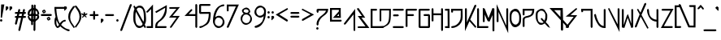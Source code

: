 SplineFontDB: 3.2
FontName: RazeDragmyr
FullName: Raze Dragmyr
FamilyName: Raze Dragmyr
Weight: Regular
Copyright: Copyright (c) 2020, Eric Scholz
UComments: "2020-12-2: Created with FontForge (http://fontforge.org)"
Version: 000.001
ItalicAngle: 0
UnderlinePosition: -100
UnderlineWidth: 50
Ascent: 750
Descent: 250
InvalidEm: 0
LayerCount: 2
Layer: 0 0 "Back" 1
Layer: 1 0 "Fore" 0
XUID: [1021 981 1692638275 468]
StyleMap: 0x0000
FSType: 0
OS2Version: 0
OS2_WeightWidthSlopeOnly: 0
OS2_UseTypoMetrics: 1
CreationTime: 1606962887
ModificationTime: 1609487477
OS2TypoAscent: 0
OS2TypoAOffset: 1
OS2TypoDescent: 0
OS2TypoDOffset: 1
OS2TypoLinegap: 90
OS2WinAscent: 0
OS2WinAOffset: 1
OS2WinDescent: 0
OS2WinDOffset: 1
HheadAscent: 0
HheadAOffset: 1
HheadDescent: 0
HheadDOffset: 1
MarkAttachClasses: 1
DEI: 91125
Encoding: ISO8859-1
UnicodeInterp: none
NameList: AGL For New Fonts
DisplaySize: -72
AntiAlias: 1
FitToEm: 0
WinInfo: 0 14 14
BeginPrivate: 1
BlueValues 26 [-198 125 499 532 691 714]
EndPrivate
Grid
700 -251 m 25
 700 749 l 1049
350 499 m 25
 700 124 l 25
 350 -251 l 25
 0 124 l 1049
0 124 m 25
 350 499 l 25
 350 -251 l 1049
0 124 m 17
 700 124 l 1
 700 124 l 1033
1000 749 m 25
 1000 -253 l 1049
0 499 m 25
 700 -251 l 1049
700 499 m 1
 0 -251 l 1025
0 499 m 1
 1000 499 l 1025
  Named: "x-height"
EndSplineSet
AnchorClass2: "MiddleBottom""" 
BeginChars: 256 190

StartChar: A
Encoding: 65 65 0
Width: 399
VWidth: 998
Flags: W
HStem: -0.862305 21G<8.92454 55.1132>
VStem: 298.722 52.0566<-164.057 324.196>
LayerCount: 2
Fore
SplineSet
348.842773438 495.734375 m 1
 350.778320312 -179.612304688 l 1
 319.971679688 -200.862304688 l 1
 298.721679688 -164.056640625 l 1
 297.483398438 324.196289062 l 1
 57.2783203125 20.3876953125 l 1
 20.4716796875 -0.8623046875 l 1
 -0.7783203125 35.943359375 l 1
 348.842773438 495.734375 l 1
EndSplineSet
Validated: 524289
EndChar

StartChar: B
Encoding: 66 66 1
Width: 435
VWidth: 998
Flags: W
HStem: -87.875 52.25<51.2314 265.737> 210.484 51.9531<140.441 158.703> 481.875 20G<-1.89453 65.4421>
LayerCount: 2
Back
SplineSet
555 1209 m 1053
EndSplineSet
Fore
SplineSet
-453 -1014 m 1049
387.723632812 -87.875 m 1
 37.23046875 -87.875 l 1
 18.10546875 -54.75 l 1
 51.2314453125 -35.625 l 1
 265.737304688 -35.625 l 1
 28.0205078125 263.31640625 l 1
 158.703125 262.4375 l 1
 17.23046875 449.625 l 1
 -1.89453125 482.75 l 1
 51.2314453125 501.875 l 1
 258.858398438 209.662109375 l 1
 140.44140625 210.484375 l 1
 387.723632812 -87.875 l 1
EndSplineSet
Validated: 524289
EndChar

StartChar: C
Encoding: 67 67 2
Width: 272
Flags: W
HStem: -90.7783 58.0566<58.0283 361.222> 440.722 58.0566<58.0283 166.572>
VStem: -0.0283203 58.0566<-32.7217 440.722>
LayerCount: 2
Fore
SplineSet
-0.0283203125 -90.7783203125 m 5
 -0.0283203125 498.778320312 l 5
 182.127929688 498.778320312 l 5
 203.377929688 461.971679688 l 5
 166.572265625 440.721679688 l 5
 58.0283203125 440.721679688 l 5
 58.0283203125 -32.7216796875 l 5
 376.778320312 -32.7216796875 l 5
 398.028320312 -69.5283203125 l 5
 361.221679688 -90.7783203125 l 5
 -0.0283203125 -90.7783203125 l 5
EndSplineSet
Validated: 524289
EndChar

StartChar: D
Encoding: 68 68 3
Width: 412
Flags: W
HStem: -88.875 52.25<32.9004 133.832> 123.475 21G<7.35258 52.0254> 446.625 52.25<52.0254 293.969>
VStem: -0.225586 52.251<156.601 446.625> 293.969 52.2568<247.984 446.625>
LayerCount: 2
Fore
SplineSet
-0.2255859375 498.875 m 5
 346.225585938 498.875 l 5
 346.225585938 465.75 l 6
 346.225585938 151.848632812 346.225585938 55.4033203125 204.275390625 -26.55078125 c 6
 171.149414062 -45.67578125 l 6
 121.29296875 -74.4609375 109.926757812 -88.875 18.8994140625 -88.875 c 5
 -0.2255859375 -55.75 l 5
 32.900390625 -36.625 l 5
 113.877929688 -36.625 120.130859375 -25.2177734375 167.98828125 -2.43359375 c 5
 289.301757812 81.80859375 293.801757812 163.767578125 293.96875 446.625 c 5
 52.025390625 446.625 l 5
 52.025390625 142.599609375 l 5
 18.8994140625 123.474609375 l 5
 -0.2255859375 156.600585938 l 5
 -0.2255859375 498.875 l 5
EndSplineSet
Validated: 524289
EndChar

StartChar: E
Encoding: 69 69 4
Width: 405
Flags: W
HStem: -93.1035 58.0566<36.0283 311.972> 269.896 58.0566<45.0283 157.972> 440.896 58.0566<36.0283 312.972>
LayerCount: 2
Fore
SplineSet
20.4716796875 -93.103515625 m 1
 -0.7783203125 -56.296875 l 1
 36.0283203125 -35.046875 l 1
 327.528320312 -35.896484375 l 1
 348.778320312 -72.703125 l 1
 311.971679688 -93.953125 l 1
 20.4716796875 -93.103515625 l 1
29.4716796875 269.896484375 m 1
 8.2216796875 306.703125 l 1
 45.0283203125 327.953125 l 1
 173.528320312 327.103515625 l 1
 194.778320312 290.296875 l 1
 157.971679688 269.046875 l 1
 29.4716796875 269.896484375 l 1
20.4716796875 440.896484375 m 1
 -0.7783203125 477.703125 l 1
 36.0283203125 498.953125 l 1
 328.528320312 498.103515625 l 1
 349.778320312 461.296875 l 1
 312.971679688 440.046875 l 1
 20.4716796875 440.896484375 l 1
EndSplineSet
Validated: 524289
EndChar

StartChar: F
Encoding: 70 70 5
Width: 411
Flags: W
HStem: -82.7783 21G<9.92485 56.1132> 273.215 58.1865<58.2783 225.472> 440.722 58.0566<58.2783 318.972>
VStem: 0.22168 58.0566<-45.9717 273.215 331.401 440.722>
LayerCount: 2
Fore
SplineSet
0.2216796875 477.528320312 m 1
 37.0283203125 498.778320312 l 1
 334.528320312 498.778320312 l 1
 355.778320312 461.971679688 l 1
 318.971679688 440.721679688 l 1
 58.2783203125 440.721679688 l 1
 58.2783203125 331.401367188 l 1
 241.028320312 329.877929688 l 1
 262.278320312 293.072265625 l 1
 225.471679688 271.822265625 l 1
 58.2783203125 273.21484375 l 1
 58.2783203125 -61.5283203125 l 1
 21.4716796875 -82.7783203125 l 1
 0.2216796875 -45.9716796875 l 1
 0.2216796875 263.328125 l 1
 0.2216796875 477.528320312 l 1
EndSplineSet
Validated: 524289
EndChar

StartChar: G
Encoding: 71 71 6
Width: 401
Flags: W
HStem: -91.7783 58.0566<58.2783 291.722> 273.572 58.0557<184.028 291.722> 440.722 58.0566<58.2783 312.972>
VStem: 0.22168 58.0566<-33.7217 440.722> 291.722 58.0566<-33.7217 273.572>
LayerCount: 2
Fore
SplineSet
291.721679688 -33.7216796875 m 1
 291.721679688 273.572265625 l 1
 168.471679688 273.572265625 l 1
 147.221679688 310.377929688 l 1
 184.028320312 331.627929688 l 1
 328.528320312 331.627929688 l 1
 349.778320312 294.822265625 l 1
 349.778320312 -70.5283203125 l 1
 312.971679688 -91.7783203125 l 1
 21.4716796875 -91.7783203125 l 1
 0.2216796875 -54.9716796875 l 1
 0.2216796875 477.528320312 l 1
 37.0283203125 498.778320312 l 1
 328.528320312 498.778320312 l 1
 349.778320312 461.971679688 l 1
 312.971679688 440.721679688 l 1
 58.2783203125 440.721679688 l 1
 58.2783203125 -33.7216796875 l 1
 291.721679688 -33.7216796875 l 1
EndSplineSet
Validated: 524289
EndChar

StartChar: H
Encoding: 72 72 7
Width: 408
Flags: W
HStem: -177.778 265G<8.92485 55.1132 301.425 347.613> 282.867 58.1006<57.2783 291.722> 479.778 20G<1.3877 47.5751 293.887 340.075>
VStem: -0.777344 58.0557<124.028 282.867 340.968 462.972> 291.722 58.0566<-161.972 282.183 340.283 462.972>
LayerCount: 2
Fore
SplineSet
-0.77734375 478.528320312 m 1
 36.0283203125 499.778320312 l 1
 57.2783203125 462.971679688 l 1
 57.2783203125 368.970703125 57.2783203125 434.96875 57.2783203125 340.967773438 c 1
 291.721679688 340.283203125 l 1
 291.721679688 478.528320312 l 1
 328.528320312 499.778320312 l 1
 349.778320312 462.971679688 l 1
 349.778320312 143.372070312 l 1
 349.778320312 -177.528320312 l 1
 312.971679688 -198.778320312 l 1
 291.721679688 -161.971679688 l 1
 291.721679688 282.182617188 l 1
 57.2783203125 282.8671875 l 1
 57.2783203125 108.471679688 l 1
 20.4716796875 87.2216796875 l 1
 -0.7783203125 124.028320312 l 1
 -0.7783203125 159.778320312 l 1
 -0.77734375 159.778320312 l 1
 -0.77734375 478.528320312 l 1
EndSplineSet
Validated: 524289
EndChar

StartChar: I
Encoding: 73 73 8
Width: 210
Flags: W
HStem: -88.9648 58.0557<37.9883 94.667> 440.535 58.0557<36.9883 91.5781>
VStem: 91.5781 57.6641<-32.1895 440.535>
LayerCount: 2
Fore
SplineSet
149.2421875 498.590820312 m 5
 152.953125 -91.0849609375 l 5
 22.4326171875 -88.96484375 l 5
 1.1826171875 -52.1591796875 l 5
 37.98828125 -30.9091796875 l 5
 94.6669921875 -32.189453125 l 5
 91.578125 440.53515625 l 5
 21.4326171875 440.53515625 l 5
 0.1826171875 477.340820312 l 5
 36.98828125 498.590820312 l 5
 149.2421875 498.590820312 l 5
EndSplineSet
Validated: 524289
EndChar

StartChar: J
Encoding: 74 74 9
Width: 414
Flags: W
HStem: -95.8477 58.0557<33.4346 121.493> 440.701 58.2656<58.085 297.938>
VStem: 0.0283203 58.0566<410.462 440.701> 295.844 58.0557<143.753 440.018>
LayerCount: 2
Fore
SplineSet
353.615234375 300.916992188 m 0
 353.615234375 280.750976562 353.899414062 260.088867188 353.899414062 239.337890625 c 0
 353.899414062 118.930664062 290.390625 13.6767578125 198.913085938 -39.1376953125 c 2
 162.106445312 -60.3876953125 l 2
 119.51953125 -84.9755859375 68.5205078125 -95.84765625 19.3017578125 -95.84765625 c 0
 18.8271484375 -95.84765625 18.3525390625 -95.8466796875 17.87890625 -95.84375 c 2
 -3.37109375 -59.0380859375 l 1
 33.4345703125 -37.7880859375 l 2
 33.9091796875 -37.791015625 34.3837890625 -37.7919921875 34.857421875 -37.7919921875 c 0
 76.9912109375 -37.7919921875 118.23046875 -18.6259765625 155.946289062 -0.275390625 c 1
 237.971679688 55.056640625 295.84375 142.578125 295.84375 254.89453125 c 0
 295.84375 275.642578125 295.55859375 296.30859375 295.55859375 316.47265625 c 0
 295.55859375 398.435546875 296.932617188 366.536132812 297.938476562 440.017578125 c 1
 58.0849609375 440.701171875 l 1
 58.0849609375 394.90625 l 1
 21.2783203125 373.65625 l 1
 0.0283203125 410.461914062 l 1
 0.0283203125 498.966796875 l 1
 350.791015625 497.950195312 l 1
 349.81640625 397.557617188 353.615234375 408.154296875 353.615234375 300.916992188 c 0
EndSplineSet
Validated: 524321
EndChar

StartChar: K
Encoding: 75 75 10
Width: 379
Flags: W
HStem: -191.499 21G<0.22168 23.4321 296.866 349.613> 479.72 20G<2.38678 48.5751>
VStem: 0.22168 58.0566<71.8818 462.913>
LayerCount: 2
Fore
SplineSet
0.2216796875 -191.499023438 m 1
 0.2216796875 478.469726562 l 1
 37.0283203125 499.719726562 l 1
 58.2783203125 462.913085938 l 1
 58.2783203125 71.8818359375 l 1
 138.380859375 242.790039062 213.887695312 414.293945312 293.721679688 585.469726562 c 1
 330.528320312 606.719726562 l 1
 351.778320312 569.913085938 l 1
 287.403320312 431.564453125 226.993164062 293.25 162.465820312 155.052734375 c 1
 330.528320312 -30.7802734375 l 1
 351.778320312 -67.5869140625 l 1
 314.971679688 -88.8369140625 l 1
 139.225585938 105.295898438 l 1
 92.966796875 6.2890625 46.642578125 -92.6533203125 0.2216796875 -191.499023438 c 1
EndSplineSet
Validated: 524289
EndChar

StartChar: L
Encoding: 76 76 11
Width: 175
Flags: W
HStem: -90.7783 58.0566<57.2783 317.972> 479.778 20G<1.38678 47.5751>
VStem: -0.77832 58.0566<-32.7217 462.972>
LayerCount: 2
Fore
SplineSet
-0.7783203125 -90.7783203125 m 1
 -0.7783203125 478.528320312 l 1
 36.0283203125 499.778320312 l 1
 57.2783203125 462.971679688 l 1
 57.2783203125 -32.7216796875 l 1
 333.528320312 -32.7216796875 l 1
 354.778320312 -69.5283203125 l 1
 317.971679688 -90.7783203125 l 1
 -0.7783203125 -90.7783203125 l 1
EndSplineSet
Validated: 524289
EndChar

StartChar: M
Encoding: 77 77 12
Width: 419
Flags: W
HStem: 86.3467 43.2002G<8.92485 55.1132 148.368 216.017> 479.653 20G<-0.77832 57.2783 288.319 354.778>
VStem: -0.77832 58.0566<123.153 313.375> 296.722 58.0566<-162.847 296.823>
LayerCount: 2
Fore
SplineSet
174.901367188 209.69140625 m 1
 296.721679688 499.653320312 l 1
 354.778320312 484.096679688 l 1
 354.778320312 -178.403320312 l 1
 317.971679688 -199.653320312 l 1
 296.721679688 -162.846679688 l 1
 296.721679688 296.823242188 l 1
 206.424804688 108.546875 l 1
 148.368164062 124.103515625 l 1
 57.2783203125 313.375 l 1
 57.2783203125 107.596679688 l 1
 20.4716796875 86.3466796875 l 1
 -0.7783203125 123.153320312 l 1
 -0.7783203125 499.653320312 l 1
 57.2783203125 484.096679688 l 1
 174.901367188 209.69140625 l 1
EndSplineSet
Validated: 524289
EndChar

StartChar: N
Encoding: 78 78 13
Width: 409
Flags: W
HStem: 85.2217 21G<8.92485 55.1132> 480.778 20G<298.887 345.075>
VStem: -0.77832 58.0566<122.028 387.122> 296.722 58.0566<-17.1221 463.972>
LayerCount: 2
Fore
SplineSet
354.778320312 -250.377929688 m 1
 57.2783203125 387.122070312 l 1
 57.2783203125 106.471679688 l 1
 20.4716796875 85.2216796875 l 1
 -0.7783203125 122.028320312 l 1
 -0.7783203125 620.377929688 l 1
 296.721679688 -17.1220703125 l 1
 296.721679688 479.528320312 l 1
 333.528320312 500.778320312 l 1
 354.778320312 463.971679688 l 1
 354.778320312 -250.377929688 l 1
EndSplineSet
Validated: 524289
EndChar

StartChar: O
Encoding: 79 79 14
Width: 401
Flags: W
HStem: -84.9307 81.0557<121.843 230.718> 420.875 78.0557<114.31 232.479>
VStem: 0.0585938 55.0557<80.513 360.377> 294.859 58.0557<65.0387 339.764>
LayerCount: 2
Fore
SplineSet
352.915039062 180.390625 m 4
 352.915039062 72.5244140625 341.334960938 -5.8125 266.852539062 -48.8154296875 c 6
 230.045898438 -70.0654296875 l 6
 213.544921875 -79.5927734375 193.956054688 -84.9306640625 170.72265625 -84.9306640625 c 4
 118.836914062 -84.9306640625 84.8125 -59.4755859375 62.31640625 -20.51171875 c 6
 41.06640625 16.2939453125 l 6
 3.671875 81.0634765625 1.283203125 133.3125 0.2197265625 218.927734375 c 4
 0.1201171875 226.927734375 0.05859375 235.092773438 0.05859375 243.375 c 4
 0.05859375 351.807617188 7.6455078125 420.375976562 81.6220703125 463.086914062 c 6
 118.427734375 484.336914062 l 6
 134.63671875 493.694335938 153.887695312 498.930664062 176.736328125 498.930664062 c 4
 229.482421875 498.930664062 264.100585938 473 286.98828125 433.356445312 c 6
 308.23828125 396.55078125 l 6
 346.022460938 331.107421875 351.715820312 288.1171875 352.776367188 201.671875 c 4
 352.864257812 194.690429688 352.915039062 187.5859375 352.915039062 180.390625 c 4
160.180664062 420.875 m 4
 145.850585938 420.875 133.935546875 418.815429688 122.298828125 414.971679688 c 5
 63.9921875 363.299804688 55.1142578125 327.116210938 55.1142578125 227.818359375 c 4
 55.1142578125 219.537109375 55.17578125 211.372070312 55.2763671875 203.372070312 c 4
 56.2373046875 126.01171875 60.7294921875 115.069335938 89.1748046875 50.46875 c 5
 111.34765625 21.314453125 142.405273438 -3.875 186.278320312 -3.875 c 4
 201.002929688 -3.875 214.262695312 5.26953125 226.200195312 9.2646484375 c 5
 285.135742188 61.0751953125 294.859375 97.10546875 294.859375 195.947265625 c 4
 294.859375 203.142578125 294.807617188 210.24609375 294.719726562 217.228515625 c 4
 293.760742188 295.426757812 288.009765625 307.165039062 259.142578125 372.400390625 c 5
 236.572265625 402.228515625 204.918945312 420.875 160.180664062 420.875 c 4
EndSplineSet
Validated: 524289
EndChar

StartChar: P
Encoding: 80 80 15
Width: 404
Flags: W
HStem: -84.7783 21G<9.92485 56.1132> 440.722 58.0566<58.2783 296.278>
VStem: 0.22168 58.0566<-47.9717 202.65 321.979 440.722>
LayerCount: 2
Fore
SplineSet
58.2783203125 143.221679688 m 6
 58.2783203125 -63.5283203125 l 5
 21.4716796875 -84.7783203125 l 5
 0.2216796875 -47.9716796875 l 5
 0.2216796875 158.778320312 l 6
 0.2216796875 196.525390625 13.89453125 218.422851562 36.72265625 231.602539062 c 6
 73.529296875 252.852539062 l 6
 94.017578125 264.681640625 122.07421875 269.293945312 150.989257812 275.291992188 c 4
 177.353515625 280.760742188 205.262695312 291.549804688 231.145507812 302.6640625 c 5
 264.684570312 328.4765625 290.1015625 365.969726562 296.278320312 440.721679688 c 5
 58.2783203125 440.721679688 l 5
 58.2783203125 306.421875 l 5
 21.4716796875 285.171875 l 5
 0.2216796875 321.978515625 l 5
 0.2216796875 498.778320312 l 5
 355.778320312 498.778320312 l 5
 355.778320312 461.971679688 l 6
 355.778320312 349.846679688 319.354492188 297.970703125 271.998046875 270.629882812 c 6
 235.19140625 249.379882812 l 6
 204.237304688 231.5078125 168.612304688 224.118164062 135.43359375 217.235351562 c 4
 115.561523438 213.11328125 96.56640625 209.173828125 79.9794921875 203.272460938 c 5
 66.4072265625 190.081054688 58.2783203125 171.319335938 58.2783203125 143.221679688 c 6
EndSplineSet
Validated: 524289
EndChar

StartChar: Q
Encoding: 81 81 16
Width: 415
Flags: W
HStem: -95.1504 21G<406.583 432.996> 0.99707 58.0557<112.034 231.328> 440.797 58.0566<121.446 239.744>
VStem: 1.2207 58.0059<137.415 273.64 286.945 390.869> 298.754 58.0557<153.346 364.127>
LayerCount: 2
Fore
SplineSet
576 429 m 1049
267.693359375 130.489257812 m 1
 294.903320312 197.82421875 298.75390625 205.91796875 298.75390625 285.254882812 c 0
 298.75390625 360.227539062 293.504882812 331.395507812 266.186523438 393.37890625 c 1
 243.9921875 422.598632812 212.908203125 440.796875 169.520507812 440.796875 c 0
 154.591796875 440.796875 141.180664062 438.6328125 129.131835938 434.59765625 c 1
 65.5341796875 378.638671875 59.92578125 390.826171875 59.2763671875 286.296875 c 0
 59.2451171875 281.314453125 59.2265625 276.268554688 59.2265625 271.169921875 c 0
 59.2265625 196.721679688 63.19921875 164.166015625 89.580078125 103.182617188 c 1
 110.68359375 75.9140625 140.270507812 59.052734375 181.676757812 59.052734375 c 0
 197.419921875 59.052734375 211.5625 61.408203125 224.267578125 65.7861328125 c 0
 230.489257812 71.1572265625 236.196289062 77.205078125 241.431640625 83.8408203125 c 1
 173.204101562 156.546875 l 1
 151.954101562 193.353515625 l 1
 188.759765625 214.603515625 l 1
 267.693359375 130.489257812 l 1
356.809570312 269.69921875 m 0
 356.809570312 177.981445312 351.602539062 152.12109375 310.75 84.6064453125 c 1
 391.526367188 -0.796875 l 1
 444.150390625 -95.150390625 l 1
 375.970703125 -58.853515625 l 1
 277.021484375 45.9150390625 l 1
 273.157226562 42.9541015625 269.108398438 40.2392578125 264.864257812 37.7890625 c 2
 228.05859375 16.5390625 l 2
 210.813476562 6.5830078125 190.364257812 0.9970703125 166.120117188 0.9970703125 c 0
 116.678710938 0.9970703125 84.087890625 25.037109375 62.6708984375 62.1328125 c 2
 41.4208984375 98.9384765625 l 2
 6.09765625 160.120117188 1.1708984375 203.811523438 1.1708984375 286.7265625 c 0
 1.1708984375 291.82421875 1.189453125 268.870117188 1.220703125 273.853515625 c 0
 1.9248046875 387.2109375 8.4609375 416.48046875 88.46484375 462.670898438 c 2
 125.270507812 483.920898438 l 2
 141.850585938 493.493164062 161.584960938 498.853515625 185.076171875 498.853515625 c 0
 236.396484375 498.853515625 270.502929688 473.391601562 293.044921875 434.348632812 c 2
 314.294921875 397.54296875 l 2
 350.330078125 335.127929688 356.809570312 353.002929688 356.809570312 269.69921875 c 0
EndSplineSet
Validated: 524293
EndChar

StartChar: R
Encoding: 82 82 17
Width: 499
Flags: W
HStem: -112.15 21G<545.057 597.49> 430.85 68.3008<145.956 338.85>
VStem: 338.85 68.3008<269.575 430.85> 350 68.3008<-157.699 50.4971>
LayerCount: 2
Fore
SplineSet
0.0439453125 499.150390625 m 1xd0
 407.150390625 499.150390625 l 1xe0
 418.150390625 138.388671875 l 1
 581.150390625 -43.849609375 l 1
 606.150390625 -87.150390625 l 1
 562.849609375 -112.150390625 l 1
 418.150390625 50.4970703125 l 1
 418.30078125 -176 l 1
 375 -201 l 1
 350 -157.69921875 l 1
 349.849609375 123.611328125 l 1
 0.0439453125 499.150390625 l 1xd0
338.849609375 430.849609375 m 1
 145.956054688 430.849609375 l 1
 336.849609375 226.502929688 l 1
 338.849609375 430.849609375 l 1
EndSplineSet
Validated: 524289
EndChar

StartChar: S
Encoding: 83 83 18
Width: 473
Flags: W
HStem: -91.875 21G<4.72985 52.375> 247.107 55.3135<145.423 244.185> 497.875 20G<298.625 343.297>
LayerCount: 2
Fore
SplineSet
351.825195312 296.0703125 m 1
 52.375 -81.75 l 1
 11.25 -91.875 l 1
 0.125 -57.75 l 1
 80.5709666962 44.4583333333 169.532226562 147.1484375 244.184570312 247.107421875 c 1
 -1.19921875 254.658203125 l 1
 298.625 498.75 l 1
 331.75 517.875 l 1
 350.875 484.75 l 1
 145.422851562 302.420898438 l 1
 351.825195312 296.0703125 l 1
EndSplineSet
Validated: 524289
EndChar

StartChar: T
Encoding: 84 84 19
Width: 403
Flags: W
HStem: -104.703 21G<301.35 347.538> 440.646 58.0566<58.3535 291.646>
VStem: 0.296875 58.0566<423.354 440.646> 291.646 58.0566<-67.8965 440.646>
LayerCount: 2
Fore
SplineSet
291.646484375 440.646484375 m 1
 58.353515625 440.646484375 l 1
 58.353515625 407.796875 l 1
 21.546875 386.546875 l 1
 0.296875 423.353515625 l 1
 0.296875 498.703125 l 1
 349.703125 498.703125 l 1
 349.703125 -83.453125 l 1
 312.896484375 -104.703125 l 1
 291.646484375 -67.896484375 l 1
 291.646484375 440.646484375 l 1
EndSplineSet
Validated: 524289
EndChar

StartChar: U
Encoding: 85 85 20
Width: 415
Flags: W
HStem: -100.778 21G<262.785 351.081> 478.778 20G<296.036 342.224>
VStem: 1.07129 58.0566<219.127 304.722> 293.054 57.9961<-40.1143 461.972>
LayerCount: 2
Fore
SplineSet
59.1279296875 304.538085938 m 4
 59.1279296875 297.942382812 71.0771484375 212.540039062 141.450195312 74.4501953125 c 5
 179.202148438 16.7939453125 218.088867188 -29.158203125 293.053710938 -40.1142578125 c 5
 293.87109375 477.528320312 l 5
 330.676757812 498.778320312 l 5
 351.926757812 461.971679688 l 5
 351.049804688 -100.778320312 l 5
 314.271484375 -100.778320312 l 6
 211.297851562 -100.778320312 147.2734375 -42.91015625 103.6484375 32.650390625 c 6
 82.3984375 69.4560546875 l 6
 1.771484375 209.106445312 1.0712890625 313.19140625 1.0712890625 320.094726562 c 4
 1.0712890625 320.216796875 1.072265625 320.278320312 1.072265625 320.278320312 c 5
 37.8779296875 341.528320312 l 5
 59.1279296875 304.721679688 l 5
 59.1279296875 304.721679688 59.1279296875 304.66015625 59.1279296875 304.538085938 c 4
EndSplineSet
Validated: 524289
EndChar

StartChar: V
Encoding: 86 86 21
Width: 413
Flags: W
HStem: 480.049 20G<1.38678 46.9801 299.938 342.792>
VStem: 296.722 57.0566<-12.8516 463.242>
LayerCount: 2
Fore
SplineSet
353.778320312 -251.107421875 m 1
 -0.7783203125 478.798828125 l 1
 36.0283203125 500.048828125 l 1
 57.2783203125 461.2421875 l 1
 296.721679688 -12.8515625 l 1
 296.721679688 477.798828125 l 1
 328.528320312 500.048828125 l 1
 354.778320312 463.2421875 l 1
 353.778320312 -251.107421875 l 1
EndSplineSet
Validated: 1
EndChar

StartChar: W
Encoding: 87 87 22
Width: 411
Flags: W
HStem: -89.7783 21G<0.22168 84.7988 285.738 346.437> 478.778 20G<2.38678 48.5751 293.887 340.075>
VStem: 0.22168 58.0566<1.24316 461.972> 291.722 58.0566<40.7129 461.972>
LayerCount: 2
Fore
SplineSet
58.2783203125 1.2431640625 m 1
 150.162109375 279.127929688 l 1
 186.967773438 340.377929688 l 1
 291.721679688 40.712890625 l 1
 291.721679688 477.528320312 l 1
 328.528320312 498.778320312 l 1
 349.778320312 461.971679688 l 1
 349.778320312 -68.5283203125 l 1
 292.971679688 -89.7783203125 l 1
 179.671875 223.471679688 l 1
 78.2783203125 -87.5283203125 l 1
 0.2216796875 -71.9716796875 l 1
 0.2216796875 477.528320312 l 1
 37.0283203125 498.778320312 l 1
 58.2783203125 461.971679688 l 1
 58.2783203125 1.2431640625 l 1
EndSplineSet
Validated: 524289
EndChar

StartChar: X
Encoding: 88 88 23
Width: 363
Flags: W
HStem: -110.778 12G<7.92485 54.1132 374.425 420.613>
LayerCount: 2
Fore
SplineSet
64.2216796875 468.528320312 m 1
 101.028320312 489.778320312 l 1
 122.278320312 452.971679688 l 1
 172.370117188 370.203125 l 1
 295.721679688 655.528320312 l 1
 332.528320312 676.778320312 l 1
 353.778320312 639.971679688 l 1
 205.028320312 300.221679688 l 1
 422.778320312 -110.528320312 l 1
 385.971679688 -131.778320312 l 1
 364.721679688 -94.9716796875 l 1
 179.629882812 245.796875 l 1
 56.2783203125 -77.5283203125 l 1
 19.4716796875 -98.7783203125 l 1
 -1.7783203125 -61.9716796875 l 1
 146.971679688 315.778320312 l 1
 64.2216796875 468.528320312 l 1
EndSplineSet
Validated: 524289
EndChar

StartChar: Y
Encoding: 89 89 24
Width: 413
Flags: W
HStem: -100.778 21G<301.425 347.613> 121.707 59.249<206.112 291.722> 478.778 20G<2.38678 48.5751 293.887 340.075>
VStem: 0.22168 58.0566<339.73 461.972> 291.722 58.0566<-63.9717 123.543 180.956 461.972>
LayerCount: 2
Fore
SplineSet
349.778320312 -79.5283203125 m 5
 312.971679688 -100.778320312 l 5
 291.721679688 -63.9716796875 l 5
 291.721679688 121.70703125 l 5
 199.234375 126.842773438 116.068359375 166.138671875 65.109375 254.401367188 c 6
 43.859375 291.20703125 l 6
 16.556640625 338.498046875 0.2216796875 399.845703125 0.2216796875 477.528320312 c 5
 37.0283203125 498.778320312 l 5
 58.2783203125 461.971679688 l 5
 58.2783203125 394.29296875 70.6767578125 339.012695312 91.9248046875 294.625 c 5
 140.977539062 223.435546875 211.333984375 188.838867188 291.721679688 180.956054688 c 5
 291.721679688 477.528320312 l 5
 328.528320312 498.778320312 l 5
 349.778320312 461.971679688 l 5
 349.778320312 142.372070312 l 5
 349.778320312 -79.5283203125 l 5
EndSplineSet
Validated: 524289
EndChar

StartChar: Z
Encoding: 90 90 25
Width: 434
Flags: W
HStem: -96.7783 58.0566<92.4541 335.972> 440.722 58.0566<54.0283 297.546>
LayerCount: 2
Fore
SplineSet
0.0458984375 -96.7783203125 m 1
 297.545898438 440.721679688 l 1
 38.4716796875 440.721679688 l 1
 17.2216796875 477.528320312 l 1
 54.0283203125 498.778320312 l 1
 389.954101562 498.778320312 l 1
 92.4541015625 -38.7216796875 l 1
 351.528320312 -38.7216796875 l 1
 372.778320312 -75.5283203125 l 1
 335.971679688 -96.7783203125 l 1
 0.0458984375 -96.7783203125 l 1
EndSplineSet
Validated: 524289
EndChar

StartChar: a
Encoding: 97 97 26
Width: 409
Flags: W
HStem: 80 21G<0 18.625 307.333 349.476> 441 58<58 263>
VStem: 0 58<221 441> 298 53<157 400>
LayerCount: 2
Fore
SplineSet
0 80 m 5
 0 499 l 5
 118.666992188 499 232.333007812 499 351 499 c 5
 351 380 351 261 351 142 c 5
 319 121 l 5
 298 157 l 5
 298 400 l 5
 0 80 l 5
58 221 m 5
 263 441 l 5
 58 441 l 5
 58 221 l 5
EndSplineSet
Validated: 1
EndChar

StartChar: z
Encoding: 122 122 27
Width: 483
Flags: W
HStem: 122 58<127 353> 441 58<71 298>
LayerCount: 2
Fore
SplineSet
1 122 m 1
 298 441 l 1
 56 441 l 1
 34 478 l 1
 71 499 l 1
 424 499 l 1
 127 180 l 1
 369 180 l 1
 390 143 l 1
 353 122 l 1
 1 122 l 1
EndSplineSet
Validated: 1
EndChar

StartChar: e
Encoding: 101 101 28
Width: 423
Flags: W
HStem: 124 58<93 319> 441 58<58 263>
VStem: 0 58<221 441>
LayerCount: 2
Fore
SplineSet
58 441 m 5
 58 221 l 5
 263 441 l 5
 58 441 l 5
93 182 m 5
 335 182 l 5
 356 145 l 5
 319 124 l 5
 21 124 l 5
 0 161 l 5
 0 478 l 5
 37 499 l 5
 335 499 l 5
 356 462 l 5
 93 182 l 5
EndSplineSet
Validated: 1
EndChar

StartChar: r
Encoding: 114 114 29
Width: 262
Flags: W
HStem: 121.097 21G<10.1749 56.3632>
VStem: 0.47168 58.0566<157.903 345.497 404.918 461.097>
LayerCount: 2
Fore
SplineSet
0.4716796875 476.653320312 m 1
 37.2783203125 497.903320312 l 1
 58.5283203125 461.096679688 l 1
 58.5283203125 404.91796875 l 1
 153.471679688 476.653320312 l 1
 190.278320312 497.903320312 l 1
 211.528320312 461.096679688 l 1
 58.5283203125 345.497070312 l 1
 58.5283203125 142.346679688 l 1
 21.7216796875 121.096679688 l 1
 0.4716796875 157.903320312 l 1
 0.4716796875 361.052734375 l 1
 0.4716796875 476.653320312 l 1
EndSplineSet
Validated: 1
EndChar

StartChar: g
Encoding: 103 103 30
Width: 416
Flags: W
HStem: -196.778 21G<7.92485 19.4717> 440.722 58.0566<88.9258 295.722>
VStem: 295.722 58.0566<27.4504 143.365 217.974 440.722>
LayerCount: 2
Fore
SplineSet
295.721679688 440.721679688 m 1
 88.92578125 440.721679688 l 1
 295.721679688 217.973632812 l 1
 295.721679688 440.721679688 l 1
353.778320312 141.521484375 m 2
 353.778320312 -10.650390625 285.245117188 -89.78515625 213.96484375 -130.938476562 c 2
 177.159179688 -152.188476562 l 2
 99.927734375 -196.778320312 19.4716796875 -196.778320312 19.4716796875 -196.778320312 c 1
 -1.7783203125 -159.971679688 l 1
 35.0283203125 -138.721679688 l 1
 35.0283203125 -138.721679688 102.872070312 -138.721679688 173.763671875 -104.194335938 c 1
 236.068359375 -61.8837890625 291.88671875 12.5205078125 295.533203125 143.365234375 c 1
 19.4716796875 440.721679688 l 1
 35.0283203125 498.778320312 l 1
 332.528320312 498.778320312 l 1
 353.778320312 461.971679688 l 1
 353.778320312 141.521484375 l 2
EndSplineSet
Validated: 1
EndChar

StartChar: m
Encoding: 109 109 31
Width: 409
Flags: W
HStem: 120.396 21G<8.92485 55.1132 306.425 352.613> 481.354 19.25G<1.38678 54.3986 280.753 354.778>
VStem: -0.77832 58.0566<160.604 402.476> 296.722 58.0566<157.203 416.594>
LayerCount: 2
Fore
SplineSet
175.169921875 349.118164062 m 1
 296.721679688 501.353515625 l 1
 354.778320312 485.796875 l 1
 354.778320312 141.646484375 l 1
 317.971679688 120.396484375 l 1
 296.721679688 157.203125 l 1
 296.721679688 416.59375 l 1
 204.837890625 303.146484375 l 1
 168.032226562 281.896484375 l 1
 57.2783203125 402.475585938 l 1
 57.2783203125 145.046875 l 1
 20.4716796875 123.796875 l 1
 -0.7783203125 160.603515625 l 1
 -0.7783203125 479.353515625 l 1
 36.0283203125 500.603515625 l 1
 175.169921875 349.118164062 l 1
EndSplineSet
Validated: 1
EndChar

StartChar: y
Encoding: 121 121 32
Width: 405
Flags: W
HStem: -195.778 21G<8.92485 91.0506> 479.778 20G<1.38678 54.7448 298.887 345.075>
VStem: 296.722 58.0566<29.4565 146.733 221.208 462.972>
LayerCount: 2
Fore
SplineSet
20.4716796875 441.721679688 m 5
 -0.7783203125 478.528320312 l 5
 36.0283203125 499.778320312 l 5
 296.721679688 221.208007812 l 5
 296.721679688 478.528320312 l 5
 333.528320312 499.778320312 l 5
 354.778320312 462.971679688 l 5
 354.778320312 145.072265625 l 6
 354.778320312 -8.962890625 285.672851562 -88.7587890625 214.07421875 -130.096679688 c 6
 177.268554688 -151.346679688 l 6
 100.310546875 -195.778320312 20.4716796875 -195.778320312 20.4716796875 -195.778320312 c 5
 -0.7783203125 -158.971679688 l 5
 36.0283203125 -137.721679688 l 6
 36.0283203125 -137.721679688 103.307617188 -137.721679688 173.876953125 -103.349609375 c 5
 236.526367188 -60.8125 292.849609375 14.255859375 296.53125 146.733398438 c 5
 20.4716796875 441.721679688 l 5
EndSplineSet
Validated: 1
EndChar

StartChar: b
Encoding: 98 98 33
Width: 454
Flags: W
HStem: 81.0557 21G<0.25293 18.9196> 440.759 58.0557<58.3096 263.4> 688.765 20G<2.41803 48.6064>
VStem: 0.25293 58.0566<221.018 440.759 498.814 671.958>
LayerCount: 2
Fore
SplineSet
390.161132812 498.814453125 m 1
 0.2529296875 81.0556640625 l 1
 0.2529296875 687.514648438 l 1
 37.0595703125 708.764648438 l 1
 58.3095703125 671.958007812 l 1
 58.3095703125 498.814453125 l 1
 390.161132812 498.814453125 l 1
58.3095703125 221.017578125 m 1
 263.400390625 440.758789062 l 1
 58.3095703125 440.758789062 l 1
 58.3095703125 221.017578125 l 1
EndSplineSet
Validated: 1
EndChar

StartChar: c
Encoding: 99 99 34
Width: 417
Flags: W
HStem: 125.097 58.0566<92.0801 315.521> 481.903 20G<294.337 340.525>
LayerCount: 2
Fore
SplineSet
350 -14 m 1048
292.171875 480.653320312 m 5
 328.978515625 501.903320312 l 5
 350.228515625 465.096679688 l 5
 92.080078125 183.153320312 l 5
 331.078125 183.153320312 l 5
 352.328125 146.346679688 l 5
 315.521484375 125.096679688 l 5
 20.921875 125.096679688 l 5
 -0.328125 161.903320312 l 5
 292.171875 480.653320312 l 5
EndSplineSet
Validated: 524289
EndChar

StartChar: d
Encoding: 100 100 35
Width: 458
Flags: W
HStem: 125 58<126 332> 693 20G<332.762 379.351>
VStem: 332 58<182 412 499 676>
LayerCount: 2
Fore
SplineSet
126 183 m 5
 332 182 l 5
 332 412 l 5
 126 183 l 5
390 124 m 5
 0 125 l 5
 332 499 l 5
 331 692 l 5
 368 713 l 5
 389 676 l 5
 390 484 l 5
 390 124 l 5
EndSplineSet
Validated: 1
EndChar

StartChar: f
Encoding: 102 102 36
Width: 265
Flags: W
HStem: 124.072 21G<8.94798 55.1367> 360.097 58.0566<92.0801 165.521>
VStem: -0.754883 58.0566<160.878 360.097>
LayerCount: 2
Fore
SplineSet
0.83203125 395.677734375 m 1
 37.6376953125 416.927734375 l 1
 58.8876953125 380.122070312 l 1
 57.3017578125 145.322265625 l 1
 20.4951171875 124.072265625 l 1
 -0.7548828125 160.877929688 l 1
 0.83203125 395.677734375 l 1
152.171875 605.653320312 m 1
 188.978515625 626.903320312 l 1
 210.228515625 590.096679688 l 1
 92.080078125 418.153320312 l 1
 181.078125 418.153320312 l 1
 202.328125 381.346679688 l 1
 165.521484375 360.096679688 l 1
 20.921875 360.096679688 l 1
 -0.328125 396.903320312 l 1
 152.171875 605.653320312 l 1
EndSplineSet
Validated: 524293
EndChar

StartChar: h
Encoding: 104 104 37
Width: 432
Flags: W
HStem: 122.622 21G<9.29954 55.4882 304.442 346.663> 689.378 20G<1.76178 47.9505>
VStem: -0.40332 58.0566<159.428 414.492 498.98 672.572>
LayerCount: 2
Fore
SplineSet
57.6533203125 414.4921875 m 1
 57.6533203125 143.872070312 l 1
 20.8466796875 122.622070312 l 1
 -0.4033203125 159.427734375 l 1
 -0.4033203125 500.177734375 l 1
 -0.4033203125 688.127929688 l 1
 36.4033203125 709.377929688 l 1
 57.6533203125 672.572265625 l 1
 57.6533203125 498.98046875 l 1
 338.153320312 180.677734375 l 1
 361.403320312 154.872070312 l 1
 322.596679688 122.622070312 l 1
 57.6533203125 414.4921875 l 1
EndSplineSet
Validated: 1
EndChar

StartChar: i
Encoding: 105 105 38
Width: 124
Flags: W
HStem: 123.097 21G<9.67485 55.8632> 479.903 20G<2.13678 48.3251>
VStem: -0.0283203 58.0566<159.903 463.097>
LayerCount: 2
Fore
SplineSet
58.0283203125 144.346679688 m 5
 21.2216796875 123.096679688 l 5
 -0.0283203125 159.903320312 l 5
 -0.0283203125 478.653320312 l 5
 36.7783203125 499.903320312 l 5
 58.0283203125 463.096679688 l 5
 58.0283203125 144.346679688 l 5
EndSplineSet
Validated: 1
EndChar

StartChar: j
Encoding: 106 106 39
Width: 266
Flags: W
HStem: -41 21G<12.5 43> 480 20G<145.714 191.892>
VStem: 147 58<97.3824 463>
LayerCount: 2
Fore
SplineSet
206 141 m 6
 206 75 121 26 76 -7 c 6
 43 -32 l 6
 27 -44 25 -41 25 -41 c 5
 0 -1 l 5
 36 19 l 6
 80 47 148 99 148 156 c 6
 147 268 l 1
 144 479 l 1
 180 500 l 1
 202 463 l 1
 205 253 l 1
 206 141 l 6
EndSplineSet
Validated: 1
EndChar

StartChar: k
Encoding: 107 107 40
Width: 420
Flags: W
HStem: 82.2803 21G<0.22168 18.8884 300.08 353.613> 480.039 20G<299.887 346.075> 692.539 20G<2.38678 48.5755>
VStem: 0.22168 58.0566<222.242 675.733>
LayerCount: 2
Fore
SplineSet
0.2216796875 82.2802734375 m 1
 0.2216796875 691.2890625 l 1
 37.0283203125 712.5390625 l 1
 58.2783203125 675.733398438 l 1
 58.2783203125 222.2421875 l 1
 147.782226562 318.139648438 l 1
 176.079101562 348.458007812 l 1
 297.721679688 478.7890625 l 1
 334.528320312 500.0390625 l 1
 355.778320312 463.233398438 l 1
 212.462890625 309.681640625 l 1
 334.528320312 180.58984375 l 1
 355.778320312 143.783203125 l 1
 318.971679688 122.533203125 l 1
 177.541015625 272.264648438 l 1
 0.2216796875 82.2802734375 l 1
EndSplineSet
Validated: 1
EndChar

StartChar: l
Encoding: 108 108 41
Width: 202
Flags: W
HStem: -70.0283 21G<-0.0078125 78.1572> 30.8779 20G<86.7169 132.906> 694.028 20G<2.15723 48.3447>
VStem: -0.0078125 58.0557<7.73145 677.222>
LayerCount: 2
Fore
SplineSet
58.0478515625 7.7314453125 m 1
 84.5517578125 29.6279296875 l 1
 121.358398438 50.8779296875 l 1
 142.608398438 14.072265625 l 1
 58.0478515625 -70.0283203125 l 1
 -0.0078125 -54.4716796875 l 1
 -0.0078125 692.778320312 l 1
 36.7978515625 714.028320312 l 1
 58.0478515625 677.221679688 l 1
 58.0478515625 7.7314453125 l 1
EndSplineSet
Validated: 1
EndChar

StartChar: n
Encoding: 110 110 42
Width: 409
Flags: W
HStem: 124.467 20.1494G<9.92454 56.1132 307.425 353.613> 479.312 20.9609G<2.38678 48.5755 263.601 356.567>
VStem: 0.22168 58.0566<161.272 380.395 434.762 463.467> 297.722 58.0566<160.423 431.178>
LayerCount: 2
Fore
SplineSet
58.2783203125 434.76171875 m 5
 355.778320312 499.311523438 l 5
 357.356445312 378.830078125 337.608398438 265.34765625 355.778320312 144.866210938 c 5
 318.971679688 123.616210938 l 5
 297.721679688 160.422851562 l 5
 297.721679688 431.177734375 l 5
 58.2783203125 380.39453125 l 5
 58.2783203125 145.716796875 l 5
 21.4716796875 124.466796875 l 5
 0.2216796875 161.272460938 l 5
 0.2216796875 408.47265625 l 5
 0.2216796875 420.994140625 l 5
 0.2216796875 479.022460938 l 5
 37.0283203125 500.272460938 l 5
 58.2783203125 463.466796875 l 5
 58.2783203125 434.76171875 l 5
EndSplineSet
Validated: 33
EndChar

StartChar: o
Encoding: 111 111 43
Width: 419
Flags: W
HStem: 122.09 58.0557<113.987 244.399> 440.854 58.0557<116.899 247.051>
VStem: 0.22168 58.0566<239.103 382.999> 297.722 58.0566<232.319 384.711>
LayerCount: 2
Fore
SplineSet
355.778320312 299.747070312 m 4
 355.778320312 241.77734375 325.9453125 187.58984375 279.57421875 160.817382812 c 6
 242.768554688 139.567382812 l 6
 223.556640625 128.475585938 201.506835938 122.08984375 177.5625 122.08984375 c 4
 119.30859375 122.08984375 69.8251953125 153.829101562 42.9638671875 200.35546875 c 6
 21.7138671875 237.161132812 l 6
 8.0244140625 260.87109375 0.2216796875 288.484375 0.2216796875 317.853515625 c 4
 0.2216796875 377.061523438 31.9345703125 430.32421875 79.66015625 457.877929688 c 6
 116.465820312 479.127929688 l 6
 138.227539062 491.69140625 163.317382812 498.91015625 190.248046875 498.91015625 c 4
 243.463867188 498.91015625 286.083007812 468.766601562 310.9375 425.717773438 c 6
 332.1875 388.911132812 l 6
 347.30859375 362.721679688 355.778320312 331.725585938 355.778320312 299.747070312 c 4
174.692382812 440.854492188 m 4
 155.321289062 440.854492188 136.90234375 437.119140625 119.989257812 430.346679688 c 5
 82.298828125 400.852539062 58.2783203125 353.826171875 58.2783203125 302.296875 c 4
 58.2783203125 280.517578125 62.5693359375 259.703125 70.3701171875 240.729492188 c 5
 98.68359375 204.053710938 142.52734375 180.145507812 193.119140625 180.145507812 c 4
 209.470703125 180.145507812 224.939453125 183.124023438 239.223632812 188.545898438 c 5
 275.34375 217.724609375 297.721679688 265.095703125 297.721679688 315.302734375 c 4
 297.721679688 339.759765625 292.767578125 363.642578125 283.673828125 385.239257812 c 5
 258.094726562 418.696289062 220.380859375 440.854492188 174.692382812 440.854492188 c 4
EndSplineSet
Validated: 1
EndChar

StartChar: p
Encoding: 112 112 44
Width: 421
Flags: W
HStem: -197.778 21G<9.67485 55.8632> 124.09 58.0557<113.923 244.399> 442.854 58.0557<116.899 247.051>
VStem: -0.0283203 58.0566<-160.972 180.63 243.62 384.659 444.744 461.972> 297.722 58.0566<234.319 386.711>
LayerCount: 2
Fore
SplineSet
58.0283203125 -176.528320312 m 5
 21.2216796875 -197.778320312 l 5
 -0.0283203125 -160.971679688 l 5
 -0.0283203125 477.528320312 l 5
 36.7783203125 498.778320312 l 5
 58.0283203125 461.971679688 l 5
 58.0283203125 444.743904883 l 5
 64.7853089586 450.393767443 72.017412986 455.465496932 79.66015625 459.877929688 c 6
 116.465820312 481.127929688 l 6
 138.227539062 493.69140625 163.317382812 500.91015625 190.248046875 500.91015625 c 4
 243.463867188 500.91015625 286.083007812 470.766601562 310.9375 427.717773438 c 6
 332.1875 390.911132812 l 6
 347.30859375 364.721679688 355.778320312 333.725585938 355.778320312 301.747070312 c 4
 355.778320312 243.77734375 325.9453125 189.58984375 279.57421875 162.817382812 c 6
 242.768554688 141.567382812 l 6
 223.556640625 130.475585938 201.506835938 124.08984375 177.5625 124.08984375 c 4
 128.910569982 124.08984375 86.3761512803 146.228273245 58.0283203125 180.629843351 c 5
 58.0283203125 -176.528320312 l 5
174.692382812 442.854492188 m 4
 155.321289062 442.854492188 136.90234375 439.119140625 119.989257812 432.346679688 c 5
 82.298828125 402.852539062 58.2783203125 355.826171875 58.2783203125 304.296875 c 4
 58.2783203125 282.517578125 62.5693359375 261.703125 70.3701171875 242.729492188 c 5
 98.68359375 206.053710938 142.52734375 182.145507812 193.119140625 182.145507812 c 4
 209.470703125 182.145507812 224.939453125 185.124023438 239.223632812 190.545898438 c 5
 275.34375 219.724609375 297.721679688 267.095703125 297.721679688 317.302734375 c 4
 297.721679688 341.759765625 292.767578125 365.642578125 283.673828125 387.239257812 c 5
 258.094726562 420.696289062 220.380859375 442.854492188 174.692382812 442.854492188 c 4
EndSplineSet
Validated: 1
EndChar

StartChar: q
Encoding: 113 113 45
Width: 416
Flags: W
HStem: -199 21G<299.619 343.351> 124 58<111.86 241.722> 443 58<108.755 238.835>
VStem: -0 58<234.543 386.662> 298 55<-162 181 243.892 384.69 445 463>
LayerCount: 2
Fore
SplineSet
298 -178 m 1
 298 181 l 1
 269 146 227 124 178 124 c 0
 154 124 132 130 113 142 c 2
 76 163 l 2
 30 190 -0 244 -0 302 c 0
 -0 334 8 365 24 391 c 2
 45 428 l 2
 70 471 112 501 166 501 c 0
 192 501 218 494 239 481 c 2
 276 460 l 2
 284 455 291 450 298 445 c 1
 298 463 l 1
 316 500 l 1
 353 479 l 1
 353 -162 l 1
 332 -199 l 1
 298 -178 l 1
181 443 m 0
 135 443 98 421 72 387 c 1
 63 366 58 342 58 317 c 0
 58 267 80 220 117 191 c 1
 131 185 146 182 163 182 c 0
 213 182 257 206 285 243 c 1
 293 262 297 283 297 304 c 0
 297 356 273 403 236 432 c 1
 219 439 200 443 181 443 c 0
EndSplineSet
Validated: 1
EndChar

StartChar: s
Encoding: 115 115 46
Width: 422
Flags: W
HStem: 122.844 58.0566<37.0283 297.722> 283.955 57.9346<58.2783 297.722> 441.594 58.0566<58.2783 318.972>
VStem: 0.22168 58.0566<341.89 441.594> 297.722 53.0566<178.666 283.104>
LayerCount: 2
Fore
SplineSet
350.778320312 341.0390625 m 1
 350.778320312 123.978515625 l 1
 21.4716796875 122.84375 l 1
 0.2216796875 159.650390625 l 1
 37.0283203125 180.900390625 l 1
 297.721679688 178.666015625 l 1
 297.721679688 283.104492188 l 1
 0.2216796875 283.955078125 l 1
 0.2216796875 499.650390625 l 1
 328.75 499.806640625 l 1
 337.581054688 486.950195312 348.646484375 473.341796875 350 463 c 1
 318.971679688 441.59375 l 1
 58.2783203125 441.59375 l 1
 58.2783203125 341.889648438 l 1
 350.778320312 341.0390625 l 1
EndSplineSet
Validated: 524289
EndChar

StartChar: t
Encoding: 116 116 47
Width: 298
Flags: W
HStem: 121.547 21G<96.1621 176.985> 440.646 58.0566<36.7686 96.1621>
VStem: 96.1621 58.0557<198.308 440.646 498.703 559.646>
LayerCount: 2
Fore
SplineSet
97.8623046875 575.203125 m 1
 134.66796875 596.453125 l 1
 155.91796875 559.646484375 l 1
 154.217773438 461.896484375 l 1
 154.217773438 198.307617188 l 1
 194.515625 223.502929688 l 1
 231.322265625 244.752929688 l 1
 252.572265625 207.947265625 l 1
 154.217773438 121.546875 l 1
 96.162109375 137.103515625 l 1
 96.162109375 440.646484375 l 1
 21.2119140625 440.646484375 l 1
 -0.0380859375 477.453125 l 1
 36.7685546875 498.703125 l 1
 96.53125 498.703125 l 1
 97.8623046875 575.203125 l 1
EndSplineSet
Validated: 524289
EndChar

StartChar: u
Encoding: 117 117 48
Width: 416
Flags: W
HStem: 123.631 20.1611G<0.22168 67.9366 308.685 351.613> 480.298 20G<2.38678 48.5751 303.534 344.075>
VStem: 0.22168 58.0566<188.408 463.491> 301.722 52.0566<159.598 212.681 265.715 463.491>
LayerCount: 2
Fore
SplineSet
353.778320312 144.041992188 m 5
 316.971679688 122.791992188 l 5
 301.721679688 159.59765625 l 5
 301.721679688 212.680664062 l 5
 0.2216796875 123.630859375 l 5
 0.2216796875 479.047851562 l 5
 37.0283203125 500.297851562 l 5
 58.2783203125 463.491210938 l 5
 58.2783203125 188.408203125 l 5
 301.721679688 265.71484375 l 5
 301.721679688 479.047851562 l 5
 332.528320312 500.297851562 l 5
 353.778320312 463.491210938 l 5
 353.778320312 240.791992188 l 5
 353.778320312 231.424804688 l 5
 353.778320312 144.041992188 l 5
EndSplineSet
Validated: 524289
EndChar

StartChar: v
Encoding: 118 118 49
Width: 417
Flags: W
HStem: 83.1426 21G<337.161 355.778> 480.339 20G<2.38678 56.0738 305.534 346.075>
VStem: 303.722 52.0566<220.279 463.533>
LayerCount: 2
Fore
SplineSet
355.778320312 83.142578125 m 1
 21.4716796875 442.283203125 l 1
 0.2216796875 479.088867188 l 1
 37.0283203125 500.338867188 l 1
 303.721679688 220.279296875 l 1
 303.721679688 479.088867188 l 1
 334.528320312 500.338867188 l 1
 355.778320312 463.533203125 l 1
 355.778320312 83.142578125 l 1
EndSplineSet
Validated: 1
EndChar

StartChar: w
Encoding: 119 119 50
Width: 423
Flags: W
HStem: 123.197 20.0498G<0.22168 74.5155 299.618 353.613>
VStem: 0.22168 58.0566<208.956 460.947> 297.722 58.0566<216.115 460.947>
LayerCount: 2
Fore
SplineSet
58.2783203125 208.956054688 m 1
 146.98828125 315.002929688 l 1
 183.794921875 336.252929688 l 1
 297.721679688 216.115234375 l 1
 297.721679688 476.502929688 l 1
 334.528320312 497.752929688 l 1
 355.778320312 460.947265625 l 1
 355.778320312 143.497070312 l 1
 318.971679688 122.247070312 l 1
 176.79296875 269.176757812 l 1
 58.2783203125 123.197265625 l 1
 0.2216796875 138.752929688 l 1
 0.2216796875 476.502929688 l 1
 37.0283203125 497.752929688 l 1
 58.2783203125 460.947265625 l 1
 58.2783203125 208.956054688 l 1
EndSplineSet
Validated: 1
EndChar

StartChar: x
Encoding: 120 120 51
Width: 440
Flags: W
HStem: 122.722 21G<10.7452 56.9326 401.039 454.393> 479.528 20G<300.707 346.894>
LayerCount: 2
Fore
SplineSet
59.09765625 143.971679688 m 1
 22.2919921875 122.721679688 l 1
 1.0419921875 159.528320312 l 1
 143.296875 311.944335938 l 1
 97.658203125 360.721679688 l 1
 76.408203125 397.528320312 l 1
 113.21484375 418.778320312 l 1
 178.19140625 349.331054688 l 1
 298.541992188 478.278320312 l 1
 335.34765625 499.528320312 l 1
 356.59765625 462.721679688 l 1
 214.524414062 310.5 l 1
 435.307617188 74.5283203125 l 1
 456.557617188 37.7216796875 l 1
 419.751953125 16.4716796875 l 1
 179.62890625 273.112304688 l 1
 59.09765625 143.971679688 l 1
EndSplineSet
Validated: 1
EndChar

StartChar: exclam
Encoding: 33 33 52
Width: 167
Flags: W
HStem: 123.818 75.3633<5.34375 66.6371>
VStem: 0.444336 71.1113<127.901 194.337>
LayerCount: 2
Fore
SplineSet
36.0869140625 659.078125 m 5
 134.146484375 659.078125 l 5
 58.6865234375 238.921875 l 5
 22.6298828125 254.478515625 l 5
 36.0869140625 659.078125 l 5
71.5556640625 159.349609375 m 4
 71.5556640625 147.755859375 65.5888671875 136.91796875 56.314453125 131.563476562 c 6
 48.9541015625 127.313476562 l 6
 45.111328125 125.094726562 40.701171875 123.818359375 35.912109375 123.818359375 c 4
 24.26171875 123.818359375 14.365234375 130.166015625 8.9931640625 139.470703125 c 6
 4.7431640625 146.83203125 l 6
 2.0048828125 151.57421875 0.4443359375 157.096679688 0.4443359375 162.970703125 c 4
 0.4443359375 174.8125 6.787109375 185.46484375 16.33203125 190.975585938 c 6
 23.693359375 195.225585938 l 6
 28.0458984375 197.73828125 33.0634765625 199.181640625 38.44921875 199.181640625 c 4
 49.0927734375 199.181640625 57.6162109375 193.153320312 62.587890625 184.543945312 c 6
 66.837890625 177.182617188 l 6
 69.861328125 171.944335938 71.5556640625 165.745117188 71.5556640625 159.349609375 c 4
EndSplineSet
Validated: 1
EndChar

StartChar: quotedbl
Encoding: 34 34 53
Width: 274
Flags: W
HStem: 439.647 139.353
VStem: 0.447266 81.9746<507.067 564.237> 119.537 81.9746<507.071 564.241>
LayerCount: 2
Fore
SplineSet
169 579 m 5
 198.515625 564.241210938 l 5
 201.51171875 514.33203125 l 5
 129.510742188 439.647460938 l 5
 119.537109375 465.094726562 l 5
 119.08984375 576.00390625 l 5
 169 579 l 5
49.91015625 578.99609375 m 5
 79.42578125 564.237304688 l 5
 82.421875 514.328125 l 5
 10.4208984375 439.643554688 l 5
 0.447265625 465.090820312 l 5
 0 576 l 5
 49.91015625 578.99609375 l 5
EndSplineSet
Validated: 1
EndChar

StartChar: space
Encoding: 32 32 54
Width: 349
Flags: W
LayerCount: 2
Fore
Validated: 1
EndChar

StartChar: zero
Encoding: 48 48 55
Width: 408
Flags: W
HStem: -94.6201 63.8604<129.813 255.562> 535.694 63.8623<130.074 254.396>
VStem: 0.382812 63.8623<67.0228 406.384> 327.831 63.8613<100.927 411.746>
LayerCount: 2
Fore
SplineSet
179.966796875 535.694335938 m 0
 164.08984375 535.694335938 149.813476562 533.430664062 136.978515625 529.203125 c 1
 122.331054688 516.17578125 110.595703125 499.41796875 101.204101562 480.006835938 c 1
 311.963867188 98.3798828125 l 1
 324.588867188 153.676757812 327.831054688 146.760742188 327.831054688 204.614257812 c 0
 327.831054688 211.680664062 327.782226562 218.668945312 327.696289062 225.556640625 c 0
 326.6484375 310.453125 320.606445312 410.330078125 288.829101562 481.725585938 c 1
 263.834960938 514.935546875 228.869140625 535.694335938 179.966796875 535.694335938 c 0
197.078125 599.556640625 m 0
 254.666992188 599.556640625 292.927734375 570.768554688 318.336914062 526.758789062 c 2
 341.711914062 486.272460938 l 2
 383.133789062 414.526367188 390.399414062 302.326171875 391.55859375 208.444335938 c 0
 391.643554688 201.55859375 391.692382812 194.569335938 391.692382812 187.502929688 c 0
 391.692382812 103.39453125 384.83984375 78.232421875 352.265625 12.017578125 c 1
 391.55859375 -72.181640625 l 1
 351.071289062 -95.556640625 l 1
 327.696289062 -55.0693359375 l 1
 318.66015625 -35.705078125 l 1
 311.208984375 -42.9443359375 303.025390625 -49.2314453125 294.036132812 -54.4208984375 c 2
 253.548828125 -77.7958984375 l 2
 234.877929688 -88.576171875 212.73828125 -94.6201171875 186.51171875 -94.6201171875 c 0
 131.158203125 -94.6201171875 94.7685546875 -67.693359375 70.787109375 -26.15625 c 2
 47.412109375 14.330078125 l 2
 6.17578125 85.7548828125 1.62890625 130.374023438 0.4462890625 225.556640625 c 0
 0.408203125 231.797851562 0.3828125 238.129882812 0.3828125 244.532226562 c 0
 0.3828125 330.7421875 4.80078125 429.859375 37.3427734375 497.1171875 c 1
 0.4462890625 576.181640625 l 1
 40.93359375 599.556640625 l 1
 51.0439453125 581.252929688 62.5224609375 564.31640625 71.1103515625 544.4921875 c 1
 77.546875 550.473632812 84.5595703125 555.719726562 92.2021484375 560.1328125 c 2
 132.689453125 583.5078125 l 2
 150.513671875 593.798828125 171.760742188 599.556640625 197.078125 599.556640625 c 0
64.2451171875 227.419921875 m 0
 64.2451171875 221.017578125 64.26953125 214.686523438 64.30859375 208.444335938 c 0
 65.376953125 122.418945312 69.193359375 90.517578125 100.360351562 18.978515625 c 1
 123.983398438 -11.7431640625 157.107421875 -30.759765625 203.623046875 -30.759765625 c 0
 220.5078125 -30.759765625 235.698242188 -28.25390625 249.360351562 -23.591796875 c 1
 265.322265625 -9.7275390625 278.140625 8.263671875 288.405273438 29.1279296875 c 1
 78.2919921875 409.368164062 l 1
 66.3427734375 352.354492188 64.2451171875 286.823242188 64.2451171875 227.419921875 c 0
EndSplineSet
Validated: 524289
EndChar

StartChar: one
Encoding: 49 49 56
Width: 266
Flags: W
HStem: -93.1641 58.0557<35.7979 147.742>
VStem: 147.742 58.0557<-35.1084 500.383>
LayerCount: 2
Fore
SplineSet
147.7421875 -35.1083984375 m 1
 147.7421875 500.3828125 l 1
 55.8583984375 401.935546875 l 1
 19.0517578125 380.685546875 l 1
 -2.1982421875 417.491210938 l 1
 205.797851562 640.344726562 l 1
 205.797851562 -93.1640625 l 1
 20.2421875 -93.1640625 l 1
 -1.0078125 -56.3583984375 l 1
 35.7978515625 -35.1083984375 l 1
 147.7421875 -35.1083984375 l 1
EndSplineSet
Validated: 524289
EndChar

StartChar: two
Encoding: 50 50 57
Width: 422
Flags: W
HStem: -91.0088 58.0557<59.7461 318.979>
VStem: 307.104 48.7686<412.358 543.24>
LayerCount: 2
Fore
SplineSet
0.2294921875 -91.0087890625 m 1
 0.2294921875 -54.203125 l 2
 0.2294921875 93.3271484375 65.234375 105.99609375 134.481445312 166.361328125 c 0
 209.168945312 231.470703125 298.791015625 350.881835938 307.103515625 543.240234375 c 1
 28.4794921875 377.69140625 l 1
 0.2294921875 421.497070312 l 1
 37.0361328125 443.747070312 l 1
 355.147460938 625.262695312 l 1
 355.416992188 606.036132812 355.872070312 539.884765625 355.872070312 520.536132812 c 0
 355.872070312 302.193359375 271.450195312 219.598632812 192.537109375 150.805664062 c 0
 129.368164062 95.7373046875 69.7275390625 87.74609375 59.74609375 -32.953125 c 1
 334.536132812 -32.953125 l 1
 355.786132812 -69.7587890625 l 1
 318.979492188 -91.0087890625 l 1
 0.2294921875 -91.0087890625 l 1
EndSplineSet
Validated: 524289
EndChar

StartChar: three
Encoding: 51 51 58
Width: 470
Flags: W
HStem: -99.3887 21G<33.1973 77.8691> 234.111 52.251<107.421 230.386> 499.312 52.251<31.7441 224.853>
LayerCount: 2
Fore
SplineSet
328.102539062 286.362304688 m 1
 77.869140625 -80.263671875 l 1
 44.744140625 -99.388671875 l 1
 25.619140625 -66.2626953125 l 1
 230.385742188 234.111328125 l 1
 -1.1328125 234.111328125 l 1
 224.852539062 500.026367188 l 1
 17.744140625 499.311523438 l 1
 -1.380859375 532.4375 l 1
 31.744140625 551.5625 l 1
 333.635742188 552.547851562 l 1
 107.420898438 286.362304688 l 1
 328.102539062 286.362304688 l 1
EndSplineSet
Validated: 524289
EndChar

StartChar: four
Encoding: 52 52 59
Width: 454
Flags: W
HStem: -104.778 21G<342.392 388.579> 279.394 58.1445<127.625 332.688>
VStem: 332.688 58.0557<-67.9717 279.394 337.538 620.972>
LayerCount: 2
Fore
SplineSet
332.688476562 279.393554688 m 1
 0.8076171875 281.290039062 l 1
 184.958984375 476.728515625 l 1
 221.764648438 497.978515625 l 1
 243.014648438 461.171875 l 1
 127.625 338.709960938 l 1
 332.688476562 337.538085938 l 1
 332.688476562 636.528320312 l 1
 369.494140625 657.778320312 l 1
 390.744140625 620.971679688 l 1
 390.744140625 301.372070312 l 1
 390.744140625 279.061523438 l 1
 390.744140625 -83.5283203125 l 1
 353.938476562 -104.778320312 l 1
 332.688476562 -67.9716796875 l 1
 332.688476562 279.393554688 l 1
EndSplineSet
Validated: 524289
EndChar

StartChar: five
Encoding: 53 53 60
Width: 419
Flags: W
HStem: -96.7783 21G<9.92485 21.4717> 340.271 58.2383<58.2783 297.243> 590.722 58.0557<58.2773 318.972>
VStem: 0.22168 58.0566<398.51 590.722> 297.243 58.5352<167.906 342.636>
LayerCount: 2
Fore
SplineSet
334.52734375 648.77734375 m 1
 355.77734375 611.971679688 l 1
 318.971679688 590.721679688 l 1
 58.27734375 590.721679688 l 1
 58.2783203125 398.509765625 l 1
 334.528320312 400.877929688 l 1
 355.778320312 364.072265625 l 1
 355.778320312 33.5205078125 244.549804688 6.0859375 158.116210938 -43.8173828125 c 2
 121.309570312 -65.0673828125 l 2
 66.384765625 -96.7783203125 21.4716796875 -96.7783203125 21.4716796875 -96.7783203125 c 1
 0.2216796875 -59.9716796875 l 1
 37.0283203125 -38.7216796875 l 1
 37.0283203125 -38.7216796875 72.0966796875 -38.7216796875 118.153320312 -16.84375 c 1
 197.82421875 37.873046875 289.83203125 61.009765625 297.243164062 342.635742188 c 1
 21.4716796875 340.271484375 l 1
 0.2216796875 377.078125 l 1
 0.22265625 627.52734375 l 1
 37.02734375 648.77734375 l 1
 334.52734375 648.77734375 l 1
EndSplineSet
Validated: 524289
EndChar

StartChar: six
Encoding: 54 54 61
Width: 423
Flags: W
HStem: -92.8086 58.0557<112.627 241.822> 225.999 58.0557<111.327 241.418>
VStem: 0.213867 58.0645<25.0432 94.2188 94.2197 174.165> 297.73 58.0557<20.538 166.16>
LayerCount: 2
Fore
SplineSet
355.786132812 85.7822265625 m 0
 355.786132812 27.62890625 324.803710938 -25.9306640625 277.875976562 -53.0244140625 c 2
 241.069335938 -74.2744140625 l 2
 220.701171875 -86.0341796875 197.328125 -92.80859375 172.180664062 -92.80859375 c 0
 115.936523438 -92.80859375 71.4111328125 -61.51953125 45.609375 -16.8291015625 c 2
 24.359375 19.9765625 l 2
 8.921875 46.71484375 0.2138671875 78.046875 0.2138671875 111.383789062 c 0
 0.2138671875 112.094726562 0.21875 112.8046875 0.228515625 113.514648438 c 0
 1.1337890625 383.80078125 100.216796875 533.991210938 183.775390625 582.234375 c 2
 220.58203125 603.484375 l 2
 281.708984375 638.775390625 334.528320312 638.775390625 334.528320312 638.775390625 c 1
 355.778320312 601.969726562 l 1
 318.971679688 580.719726562 l 1
 318.971679688 580.719726562 276.576171875 580.719726562 223.79296875 555.340820312 c 1
 161.524414062 512.8828125 95.28515625 395.765625 69.4755859375 240.787109375 c 1
 71.4697265625 242.076171875 73.49609375 243.31640625 75.5546875 244.50390625 c 2
 112.360351562 265.75390625 l 2
 132.4765625 277.368164062 155.586914062 284.0546875 180.377929688 284.0546875 c 0
 237.875976562 284.0546875 285.685546875 251.833984375 312.268554688 205.791015625 c 2
 333.518554688 168.984375 l 2
 347.696289062 144.427734375 355.786132812 116.21484375 355.786132812 85.7822265625 c 0
164.822265625 225.999023438 m 0
 147.553710938 225.999023438 131.100585938 222.754882812 115.907226562 216.860351562 c 1
 81.203125 189.161132812 58.9326171875 145.424804688 58.2841796875 97.9580078125 c 0
 58.2802734375 96.71484375 58.2783203125 95.46875 58.2783203125 94.2197265625 c 2
 58.2763671875 94.21875 l 1
 58.4873046875 69.091796875 63.6337890625 45.3671875 72.8544921875 23.6240234375 c 1
 99.5 -11.439453125 139.10546875 -34.7529296875 187.736328125 -34.7529296875 c 0
 205.352539062 -34.7529296875 222.09765625 -31.4287109375 237.548828125 -25.39453125 c 1
 274.393554688 3.857421875 297.73046875 50.8671875 297.73046875 101.338867188 c 0
 297.73046875 124.2265625 293.185546875 145.577148438 284.916015625 165.419921875 c 1
 257.0859375 201.784179688 214.752929688 225.999023438 164.822265625 225.999023438 c 0
EndSplineSet
Validated: 524289
EndChar

StartChar: seven
Encoding: 55 55 62
Width: 431
Flags: W
HStem: -97.7783 21G<9.44048 55.6288> 577.722 58.0566<57.7939 280.062>
VStem: -0.262695 58.0566<453.878 577.722>
LayerCount: 2
Fore
SplineSet
57.7939453125 577.721679688 m 1
 57.7939453125 438.322265625 l 1
 20.9873046875 417.072265625 l 1
 -0.2626953125 453.877929688 l 1
 -0.2626953125 635.778320312 l 1
 372.469726562 635.778320312 l 1
 57.7939453125 -76.5283203125 l 1
 20.9873046875 -97.7783203125 l 1
 -0.2626953125 -60.9716796875 l 1
 280.061523438 577.721679688 l 1
 57.7939453125 577.721679688 l 1
EndSplineSet
Validated: 524289
EndChar

StartChar: eight
Encoding: 56 56 63
Width: 436
Flags: W
HStem: 0.474609 52.251<104.352 237.252> 320.06 52.251<115.733 220.444>
VStem: 0.125 52.25<111.542 261.354> 40.9248 52.25<410.55 469.636> 244.925 52.25<382.015 448.392> 297.625 52.25<113.746 258.28>
LayerCount: 2
Fore
SplineSet
184.549804688 535.525390625 m 4xdc
 213.897460938 532.756835938 248.96484375 516.024414062 266.653320312 485.38671875 c 6
 285.778320312 452.260742188 l 6
 293.083007812 439.610351562 297.423828125 424.587890625 297.174804688 407.200195312 c 4
 296.891601562 387.30078125 280.063476562 368.243164062 257.801757812 355.390625 c 6
 252.813476562 352.510742188 l 5
 275.974609375 338.905273438 295.290039062 319.077148438 308.899414062 295.505859375 c 6
 328.024414062 262.379882812 l 6
 342.190429688 237.842773438 350.173828125 209.25 349.875 179.399414062 c 4
 349.288085938 120.120117188 317.900390625 66.513671875 270.262695312 39.0107421875 c 6
 237.137695312 19.8857421875 l 6
 215.786132812 7.55859375 191.169921875 0.474609375 164.599609375 0.474609375 c 4
 111.150390625 0.474609375 66.6171875 30.6513671875 41.455078125 74.234375 c 6
 22.330078125 107.359375 l 6
 7.876953125 132.393554688 -0.185546875 161.849609375 0.125 192.549804688 c 4xec
 0.72265625 252.326171875 31.166015625 307.477539062 78.744140625 334.946289062 c 6
 96.06640625 344.947265625 l 5
 84.8193359375 353.080078125 75.203125 362.943359375 68.73828125 374.141601562 c 6
 49.61328125 407.267578125 l 6
 44.44140625 416.225585938 41.28515625 426.037109375 40.9248046875 436.5 c 4
 40.009765625 463.032226562 59.052734375 485.387695312 83.859375 499.709960938 c 6
 116.984375 518.834960938 l 6
 138.251953125 531.11328125 163.755859375 537.487304688 184.549804688 535.525390625 c 4xdc
170.549804688 483.274414062 m 4
 155.275390625 484.715820312 137.459960938 481.659179688 120.649414062 475.068359375 c 5
 103.856445312 461.293945312 92.462890625 443.163085938 93.1748046875 422.5 c 4xdc
 93.318359375 418.34765625 93.9013671875 414.298828125 94.8759765625 410.365234375 c 4
 116.877929688 387.2890625 152.229492188 372.84765625 180.680664062 372.325195312 c 4
 181.251953125 372.325195312 181.823242188 372.318359375 182.392578125 372.310546875 c 4
 182.887695312 372.310546875 183.379882812 372.315429688 183.870117188 372.325195312 c 4
 195.981445312 372.557617188 208.830078125 375.3671875 221.015625 380.077148438 c 5
 235.174804688 391.797851562 244.711914062 406.26171875 244.924804688 421.200195312 c 4
 245.067382812 431.174804688 243.69921875 440.37109375 241.12890625 448.787109375 c 5
 222.118164062 469.514648438 194.439453125 481.020507812 170.549804688 483.274414062 c 4
166.680664062 320.07421875 m 4
 166.553710938 320.07421875 166.426757812 320.075195312 166.299804688 320.075195312 c 4
 147.967773438 320.075195312 130.744140625 316.556640625 114.993164062 310.18359375 c 5
 76.6904296875 280.485351562 52.9033203125 231.319335938 52.375 178.549804688 c 4xec
 52.1337890625 154.629882812 56.974609375 131.465820312 65.9599609375 110.560546875 c 5
 92.0751953125 75.72265625 131.940429688 52.7255859375 178.600585938 52.7255859375 c 4
 198.33203125 52.7255859375 216.986328125 56.6318359375 234.026367188 63.69140625 c 5
 272.56640625 93.1220703125 297.106445312 141.048828125 297.625 193.400390625 c 4
 297.856445312 216.534179688 293.11328125 238.913085938 284.373046875 259.234375 c 5
 257.438476562 295.290039062 215.923828125 319.372070312 168.392578125 320.059570312 c 4
 167.82421875 320.059570312 167.25390625 320.063476562 166.680664062 320.07421875 c 4
EndSplineSet
Validated: 524321
EndChar

StartChar: nine
Encoding: 57 57 64
Width: 411
Flags: W
HStem: 222.81 58.0557<116.833 239.874> 541.845 58.0557<118.559 240.836>
VStem: 0.188477 58.0566<332.35 479.109> 297.753 58.0566<341.852 411.682 411.697 492.646>
LayerCount: 2
Fore
SplineSet
0.1884765625 394.986328125 m 4
 0.1884765625 339.588867188 30.515625 288.360351562 75.796875 262.216796875 c 6
 112.603515625 240.966796875 l 6
 132.5390625 229.45703125 155.374023438 222.809570312 179.794921875 222.809570312 c 4
 182.05859375 222.809570312 184.3359375 222.866210938 186.625976562 222.981445312 c 4
 227.580078125 224.989257812 262.46484375 242.928710938 288.055664062 270.52734375 c 5
 277.41796875 198.750976562 258.750976562 141.905273438 235.854492188 96.884765625 c 5
 165.248046875 -2.1396484375 21.4697265625 -37.7119140625 21.4697265625 -37.7119140625 c 5
 0.2197265625 -74.5185546875 l 5
 37.0263671875 -95.7685546875 l 5
 37.0263671875 -95.7685546875 174.368164062 -95.7685546875 262.41796875 56.73828125 c 6
 283.66796875 93.544921875 l 6
 325.1640625 165.41796875 355.711914062 271.1640625 355.776367188 426.745117188 c 4
 355.797851562 427.958984375 355.809570312 429.17578125 355.809570312 430.395507812 c 4
 355.809570312 484.892578125 326.147460938 535.856445312 281.823242188 561.447265625 c 6
 245.016601562 582.697265625 l 6
 226.127929688 593.603515625 204.577148438 599.900390625 181.5234375 599.900390625 c 4
 179.747070312 599.900390625 177.962890625 599.86328125 176.169921875 599.788085938 c 4
 118.6484375 597.022460938 71.2041015625 565.46484375 44.6083984375 519.401367188 c 6
 23.3583984375 482.595703125 l 6
 8.6279296875 457.081054688 0.1884765625 427.663085938 0.1884765625 394.986328125 c 4
197.079101562 541.844726562 m 4
 212.69140625 541.844726562 227.614257812 538.95703125 241.487304688 533.705078125 c 5
 275.818359375 505.955078125 297.752929688 461.704101562 297.752929688 414.83984375 c 4
 297.752929688 413.7890625 297.745117188 412.741210938 297.728515625 411.697265625 c 6
 297.719726562 411.681640625 l 6
 297.719726562 411.515625 297.719726562 411.350585938 297.719726562 411.184570312 c 4
 297.255859375 385.801757812 291.963867188 362.430664062 282.778320312 340.838867188 c 5
 256.642578125 306.370117188 217.80859375 283.329101562 171.0703125 281.038085938 c 4
 168.780273438 280.921875 166.502929688 280.865234375 164.239257812 280.865234375 c 4
 147.29296875 280.865234375 131.110351562 284.06640625 116.129882812 289.872070312 c 5
 80.833984375 318.026367188 58.2451171875 362.731445312 58.2451171875 410.541992188 c 4
 58.2451171875 435.46875 63.1279296875 458.052734375 71.923828125 479.008789062 c 5
 99.6259765625 515.333007812 141.89453125 539.3359375 191.7265625 541.731445312 c 4
 193.51953125 541.807617188 195.303710938 541.844726562 197.079101562 541.844726562 c 4
EndSplineSet
Validated: 524297
EndChar

StartChar: period
Encoding: 46 46 65
Width: 136
Flags: W
HStem: 123.818 75.3633<5.34375 66.6371>
VStem: 0.444336 71.1113<127.901 194.337>
LayerCount: 2
Fore
SplineSet
71.5556640625 159.349609375 m 4
 71.5556640625 147.755859375 65.5888671875 136.91796875 56.314453125 131.563476562 c 6
 48.9541015625 127.313476562 l 6
 45.111328125 125.094726562 40.701171875 123.818359375 35.912109375 123.818359375 c 4
 24.26171875 123.818359375 14.365234375 130.166015625 8.9931640625 139.470703125 c 6
 4.7431640625 146.83203125 l 6
 2.0048828125 151.57421875 0.4443359375 157.096679688 0.4443359375 162.970703125 c 4
 0.4443359375 174.8125 6.787109375 185.46484375 16.33203125 190.975585938 c 6
 23.693359375 195.225585938 l 6
 28.0458984375 197.73828125 33.0634765625 199.181640625 38.44921875 199.181640625 c 4
 49.0927734375 199.181640625 57.6162109375 193.153320312 62.587890625 184.543945312 c 6
 66.837890625 177.182617188 l 6
 69.861328125 171.944335938 71.5556640625 165.745117188 71.5556640625 159.349609375 c 4
EndSplineSet
Validated: 1
EndChar

StartChar: comma
Encoding: 44 44 66
Width: 137
Flags: W
HStem: 50.8604 139.353
VStem: 0.499023 81.9746<118.284 175.454>
LayerCount: 2
Fore
SplineSet
49.9619140625 190.212890625 m 5
 79.4775390625 175.454101562 l 5
 82.4736328125 125.544921875 l 5
 10.47265625 50.8603515625 l 5
 0.4990234375 76.3076171875 l 5
 0.0517578125 187.216796875 l 5
 49.9619140625 190.212890625 l 5
EndSplineSet
Validated: 1
EndChar

StartChar: quotesingle
Encoding: 39 39 67
Width: 124
Flags: W
HStem: 439.644 139.353
VStem: 0.447266 81.9746<507.067 564.237>
LayerCount: 2
Fore
SplineSet
49.91015625 578.99609375 m 5
 79.42578125 564.237304688 l 5
 82.421875 514.328125 l 5
 10.4208984375 439.643554688 l 5
 0.447265625 465.090820312 l 5
 0 576 l 5
 49.91015625 578.99609375 l 5
EndSplineSet
Validated: 1
EndChar

StartChar: grave
Encoding: 96 96 68
Width: 134
Flags: W
HStem: 440.006 137.994
VStem: -1.86133 102.277
LayerCount: 2
Fore
SplineSet
32.400390625 568.491210938 m 5
 64 578 l 5
 100.416015625 543.73828125 l 5
 99.2568359375 440.005859375 l 5
 74.544921875 451.680664062 l 5
 -1.861328125 532.075195312 l 5
 32.400390625 568.491210938 l 5
EndSplineSet
Validated: 1
EndChar

StartChar: colon
Encoding: 58 58 69
Width: 136
Flags: W
HStem: 198.818 75.3633<5.34375 66.6371> 348.818 75.3633<5.34375 66.6371>
VStem: 0.444336 71.1113<202.901 269.337 352.901 419.337>
LayerCount: 2
Fore
SplineSet
71.5556640625 234.349609375 m 4
 71.5556640625 222.755859375 65.5888671875 211.91796875 56.314453125 206.563476562 c 6
 48.9541015625 202.313476562 l 6
 45.111328125 200.094726562 40.701171875 198.818359375 35.912109375 198.818359375 c 4
 24.26171875 198.818359375 14.365234375 205.166015625 8.9931640625 214.470703125 c 6
 4.7431640625 221.83203125 l 6
 2.0048828125 226.57421875 0.4443359375 232.096679688 0.4443359375 237.970703125 c 4
 0.4443359375 249.8125 6.787109375 260.46484375 16.33203125 265.975585938 c 6
 23.693359375 270.225585938 l 6
 28.0458984375 272.73828125 33.0634765625 274.181640625 38.44921875 274.181640625 c 4
 49.0927734375 274.181640625 57.6162109375 268.153320312 62.587890625 259.543945312 c 6
 66.837890625 252.182617188 l 6
 69.861328125 246.944335938 71.5556640625 240.745117188 71.5556640625 234.349609375 c 4
71.5556640625 384.349609375 m 4
 71.5556640625 372.755859375 65.5888671875 361.91796875 56.314453125 356.563476562 c 6
 48.9541015625 352.313476562 l 6
 45.111328125 350.094726562 40.701171875 348.818359375 35.912109375 348.818359375 c 4
 24.26171875 348.818359375 14.365234375 355.166015625 8.9931640625 364.470703125 c 6
 4.7431640625 371.83203125 l 6
 2.0048828125 376.57421875 0.4443359375 382.096679688 0.4443359375 387.970703125 c 4
 0.4443359375 399.8125 6.787109375 410.46484375 16.33203125 415.975585938 c 6
 23.693359375 420.225585938 l 6
 28.0458984375 422.73828125 33.0634765625 424.181640625 38.44921875 424.181640625 c 4
 49.0927734375 424.181640625 57.6162109375 418.153320312 62.587890625 409.543945312 c 6
 66.837890625 402.182617188 l 6
 69.861328125 396.944335938 71.5556640625 390.745117188 71.5556640625 384.349609375 c 4
EndSplineSet
Validated: 1
EndChar

StartChar: semicolon
Encoding: 59 59 70
Width: 136
Flags: W
HStem: 348.818 75.3633<5.34375 66.6371>
VStem: 0.0234375 79.0449<211.403 261.38> 0.444336 71.1113<352.901 419.337>
LayerCount: 2
Fore
SplineSet
50 277 m 1xc0
 79.068359375 261.379882812 l 1
 80.591796875 211.403320312 l 1
 6.421875 138.873046875 l 1
 -2.796875 164.602539062 l 1
 0.0234375 275.477539062 l 1
 50 277 l 1xc0
71.5556640625 384.349609375 m 0xa0
 71.5556640625 372.755859375 65.5888671875 361.91796875 56.314453125 356.563476562 c 2
 48.9541015625 352.313476562 l 2
 45.111328125 350.094726562 40.701171875 348.818359375 35.912109375 348.818359375 c 0
 24.26171875 348.818359375 14.365234375 355.166015625 8.9931640625 364.470703125 c 2
 4.7431640625 371.83203125 l 2
 2.0048828125 376.57421875 0.4443359375 382.096679688 0.4443359375 387.970703125 c 0
 0.4443359375 399.8125 6.787109375 410.46484375 16.33203125 415.975585938 c 2
 23.693359375 420.225585938 l 2
 28.0458984375 422.73828125 33.0634765625 424.181640625 38.44921875 424.181640625 c 0
 49.0927734375 424.181640625 57.6162109375 418.153320312 62.587890625 409.543945312 c 2
 66.837890625 402.182617188 l 2
 69.861328125 396.944335938 71.5556640625 390.745117188 71.5556640625 384.349609375 c 0xa0
EndSplineSet
Validated: 1
EndChar

StartChar: dollar
Encoding: 36 36 71
Width: 399
Flags: W
HStem: -171.507 170.106G<116.747 162.935 182.608 228.797> 122.854 58.0557<137.927 195.702> 277.48 58.0566<59.2773 295.596> 442.48 58.0557<126.517 215.837>
VStem: 1.22168 58.0557<233.408 251.222 335.854 400.857> 107.044 58.0557<35.4062 435.968> 116.394 58.0566<175.095 575.7> 180.443 58.0566<-155.7 432.294> 189.094 58.0566<-13.4009 574.594> 296.172 58.3486<217.983 277.419 351.777 391.893>
LayerCount: 2
Fore
SplineSet
247.150390625 590.150390625 m 1xf8c0
 238.5 -155.700195312 l 1
 217.25 -192.506835938 l 1
 180.443359375 -171.256835938 l 1xf940
 189.09375 574.59375 l 1
 210.34375 611.400390625 l 1
 247.150390625 590.150390625 l 1xf8c0
44.876953125 277.48046875 m 0
 44.6201171875 277.48046875 44.3662109375 277.481445312 44.115234375 277.484375 c 1
 59.27734375 251.221679688 l 1
 59.376953125 245.19140625 60.34765625 239.130859375 62.109375 233.126953125 c 0
 88.443359375 203.401367188 133.418945312 180.91015625 184.02734375 180.91015625 c 0
 207.375976562 180.91015625 229.80859375 186.09375 249.86328125 194.637695312 c 1
 277.474609375 215.501953125 295.322265625 242.5625 296.171875 266.77734375 c 0
 296.264648438 269.416992188 296.34765625 271.911132812 296.401367188 274.267578125 c 0
 279.427734375 278.608398438 249.337890625 279.254882812 196.4375 280.390625 c 0
 180.551757812 280.731445312 160.016601562 281.279296875 143.834960938 281.279296875 c 0
 110.537109375 281.279296875 86.3740234375 279.737304688 68.8408203125 278.618164062 c 0
 58.8583984375 277.981445312 51.0244140625 277.48046875 44.876953125 277.48046875 c 0
159.390625 339.3359375 m 0
 175.57421875 339.3359375 196.102539062 338.787109375 211.993164062 338.446289062 c 0
 262.5625 337.360351562 292.286132812 336.72265625 309.634765625 332.875976562 c 1
 298.721679688 351.77734375 l 1
 298.721679688 366.35546875 296.375976562 379.975585938 291.997070312 392.48046875 c 1
 265.12109375 423.875 221.069335938 442.48046875 169.579101562 442.48046875 c 0
 148.23828125 442.48046875 128.180664062 438.272460938 110.149414062 430.94921875 c 1
 78.712890625 406.411132812 59.27734375 371.188476562 59.27734375 336.221679688 c 0
 59.27734375 335.995117188 59.27734375 335.768554688 59.27734375 335.54296875 c 0
 59.65625 335.5390625 60.041015625 335.537109375 60.43359375 335.537109375 c 0
 66.580078125 335.537109375 74.4140625 336.037109375 84.3974609375 336.674804688 c 0
 101.930664062 337.793945312 126.092773438 339.3359375 159.390625 339.3359375 c 0
354.520507812 263.705078125 m 0
 354.520507812 259.954101562 354.388671875 255.80859375 354.227539062 251.221679688 c 0
 353.208007812 222.168945312 327.721679688 189.020507812 290.259765625 167.390625 c 2
 253.453125 146.140625 l 2
 229.0546875 132.0546875 199.577148438 122.854492188 168.470703125 122.854492188 c 0
 108.212890625 122.854492188 55.5234375 154.876953125 33.455078125 193.099609375 c 2
 12.205078125 229.90625 l 2
 5.326171875 241.8203125 1.42578125 254.364257812 1.2216796875 266.77734375 c 1
 27.28125 281.82421875 l 1
 26.640625 282.474609375 26.0859375 283.211914062 25.6044921875 284.045898438 c 2
 4.3544921875 320.8515625 l 2
 1.2216796875 326.27734375 1.2216796875 335.767578125 1.2216796875 351.77734375 c 0
 1.2216796875 392.8828125 28.078125 434.33984375 69.71484375 458.37890625 c 2
 106.521484375 479.62890625 l 2
 129.040039062 492.630859375 155.881835938 500.536132812 185.135742188 500.536132812 c 0
 245.478515625 500.536132812 295.728515625 474.98828125 319.931640625 433.067382812 c 2
 341.181640625 396.260742188 l 2
 351.198242188 378.912109375 356.77734375 358.706054688 356.77734375 336.221679688 c 1
 329.907226562 320.708007812 l 1
 350.846679688 284.439453125 l 2
 353.766601562 279.383789062 354.520507812 272.674804688 354.520507812 263.705078125 c 0
116.393554688 591.256835938 m 1xfa40
 153.200195312 612.506835938 l 1
 174.450195312 575.700195312 l 1xfa40
 165.099609375 19.849609375 l 1
 128.293945312 -1.400390625 l 1
 107.043945312 35.40625 l 1xfc40
 116.393554688 591.256835938 l 1xfa40
EndSplineSet
Validated: 5
EndChar

StartChar: slash
Encoding: 47 47 72
Width: 397
Flags: W
LayerCount: 2
Fore
SplineSet
295.721679688 632.528320312 m 5
 332.528320312 653.778320312 l 5
 353.778320312 616.971679688 l 5
 56.2783203125 -178.528320312 l 5
 19.4716796875 -199.778320312 l 5
 -1.7783203125 -162.971679688 l 5
 295.721679688 632.528320312 l 5
EndSplineSet
Validated: 1
EndChar

StartChar: hyphen
Encoding: 45 45 73
Width: 348
Flags: W
HStem: 282.896 58.0566<38.0283 250.972>
VStem: 1.22168 286.557
LayerCount: 2
Fore
SplineSet
22.4716796875 282.896484375 m 5
 1.2216796875 319.703125 l 5
 38.0283203125 340.953125 l 5
 266.528320312 340.103515625 l 5
 287.778320312 303.296875 l 5
 250.971679688 282.046875 l 5
 22.4716796875 282.896484375 l 5
EndSplineSet
Validated: 1
EndChar

StartChar: numbersign
Encoding: 35 35 74
Width: 410
Flags: W
HStem: 0 21G<19.4532 65.6406 123.599 169.788> 214.472 58.0566<36.8027 52.5527 128.079 200.419 275.478 318.747> 341.972 58.0566<36.8027 82.8125 158.339 229.868 304.927 318.747>
LayerCount: 2
Fore
SplineSet
67.8056640625 21.25 m 1
 31 0 l 1
 9.75 36.806640625 l 1
 52.552734375 214.471679688 l 1
 21.2470703125 214.471679688 l 1
 -0.0029296875 251.278320312 l 1
 36.802734375 272.528320312 l 1
 66.3310546875 272.528320312 l 1
 82.8125 341.971679688 l 1
 21.2470703125 341.971679688 l 1
 -0.0029296875 378.778320312 l 1
 36.802734375 400.028320312 l 1
 96.5908203125 400.028320312 l 1
 114.747070312 476.528320312 l 1
 151.552734375 497.778320312 l 1
 172.802734375 460.971679688 l 1
 158.338867188 400.028320312 l 1
 243.27734375 400.028320312 l 1
 260.947265625 476.528320312 l 1
 297.752929688 497.778320312 l 1
 319.002929688 460.971679688 l 1
 304.926757812 400.028320312 l 1
 334.302734375 400.028320312 l 1
 355.552734375 363.221679688 l 1
 318.747070312 341.971679688 l 1
 291.516601562 341.971679688 l 1
 275.477539062 272.528320312 l 1
 334.302734375 272.528320312 l 1
 355.552734375 235.721679688 l 1
 318.747070312 214.471679688 l 1
 262.067382812 214.471679688 l 1
 171.953125 -175.677734375 l 1
 135.146484375 -196.927734375 l 1
 113.896484375 -160.122070312 l 1
 200.418945312 214.471679688 l 1
 114.30078125 214.471679688 l 1
 67.8056640625 21.25 l 1
229.868164062 341.971679688 m 1
 144.560546875 341.971679688 l 1
 128.079101562 272.528320312 l 1
 213.828125 272.528320312 l 1
 229.868164062 341.971679688 l 1
EndSplineSet
Validated: 1
EndChar

StartChar: percent
Encoding: 37 37 75
Width: 431
Flags: W
HStem: 133.328 40.9805<231.395 257.461> 208.691 40.9805<234.923 260.564> 272.265 61.4707<39.2354 310.765> 279.265 61.4707<39.2354 310.765> 361.328 40.9805<88.3949 114.461> 436.691 40.9805<91.9229 117.564>
VStem: 46.9541 40.9805<406.095 436.332> 118.065 40.9805<402.541 433.321> 189.954 40.9805<178.095 208.332> 261.065 40.9805<174.541 205.321>
LayerCount: 2
Fore
SplineSet
302.045898438 183.859375 m 0xcfc0
 302.045898438 172.265625 296.079101562 161.427734375 286.8046875 156.073242188 c 0
 275.69140625 149.65625 264.577148438 143.239257812 253.462890625 136.823242188 c 0
 249.620117188 134.604492188 245.2109375 133.328125 240.421875 133.328125 c 0
 228.771484375 133.328125 218.875 139.67578125 213.502929688 148.98046875 c 0
 207.084960938 160.096679688 200.669921875 171.20703125 194.251953125 182.32421875 c 0
 191.513671875 187.065429688 189.954101562 192.587890625 189.954101562 198.4609375 c 0
 189.954101562 210.302734375 196.296875 220.955078125 205.841796875 226.465820312 c 0
 216.956054688 232.8828125 228.069335938 239.299804688 239.18359375 245.715820312 c 0
 243.536132812 248.228515625 248.553710938 249.671875 253.939453125 249.671875 c 0
 264.583007812 249.671875 273.106445312 243.643554688 278.078125 235.034179688 c 0
 284.495117188 223.919921875 290.912109375 212.806640625 297.328125 201.692382812 c 0
 300.3515625 196.454101562 302.045898438 190.254882812 302.045898438 183.859375 c 0xcfc0
261.065429688 194.83984375 m 0
 261.065429688 197.370117188 260.799804688 199.870117188 260.291992188 202.291015625 c 0
 255.611328125 206.264648438 249.711914062 208.69140625 242.958984375 208.69140625 c 0
 241.408203125 208.69140625 239.888671875 208.571289062 238.407226562 208.341796875 c 0
 233.732421875 202.68359375 230.934570312 195.344726562 230.934570312 187.48046875 c 0
 230.934570312 185.470703125 231.1171875 183.501953125 231.467773438 181.591796875 c 0
 236.826171875 177.05859375 243.734375 174.30859375 251.40234375 174.30859375 c 0
 252.353515625 174.30859375 253.2890625 174.359375 254.208007812 174.45703125 c 0
 258.53515625 180.060546875 261.065429688 187.290039062 261.065429688 194.83984375 c 0
159.045898438 411.859375 m 0
 159.045898438 400.265625 153.079101562 389.427734375 143.8046875 384.073242188 c 0
 132.69140625 377.65625 121.577148438 371.239257812 110.462890625 364.823242188 c 0
 106.620117188 362.604492188 102.2109375 361.328125 97.421875 361.328125 c 0
 85.771484375 361.328125 75.875 367.67578125 70.5029296875 376.98046875 c 0
 64.0849609375 388.096679688 57.669921875 399.20703125 51.251953125 410.32421875 c 0
 48.513671875 415.065429688 46.9541015625 420.587890625 46.9541015625 426.4609375 c 0
 46.9541015625 438.302734375 53.296875 448.955078125 62.841796875 454.465820312 c 0
 73.9560546875 460.8828125 85.0693359375 467.299804688 96.18359375 473.715820312 c 0
 100.536132812 476.228515625 105.553710938 477.671875 110.939453125 477.671875 c 0
 121.583007812 477.671875 130.106445312 471.643554688 135.078125 463.034179688 c 0
 141.495117188 451.919921875 147.912109375 440.806640625 154.328125 429.692382812 c 0
 157.3515625 424.454101562 159.045898438 418.254882812 159.045898438 411.859375 c 0
118.065429688 422.83984375 m 0
 118.065429688 425.370117188 117.799804688 427.870117188 117.291992188 430.291015625 c 0
 112.611328125 434.264648438 106.711914062 436.69140625 99.958984375 436.69140625 c 0
 98.408203125 436.69140625 96.888671875 436.571289062 95.4072265625 436.341796875 c 0
 90.732421875 430.68359375 87.9345703125 423.344726562 87.9345703125 415.48046875 c 0
 87.9345703125 413.470703125 88.1171875 411.501953125 88.4677734375 409.591796875 c 0
 93.826171875 405.05859375 100.734375 402.30859375 108.40234375 402.30859375 c 0
 109.353515625 402.30859375 110.2890625 402.359375 111.208007812 402.45703125 c 0
 115.53515625 408.060546875 118.065429688 415.290039062 118.065429688 422.83984375 c 0
22.7646484375 279.264648438 m 1xdfc0
 0.2646484375 318.235351562 l 1
 39.2353515625 340.735351562 l 1xdfc0
 327.235351562 333.735351562 l 1
 349.735351562 294.764648438 l 1
 310.764648438 272.264648438 l 1xefc0
 22.7646484375 279.264648438 l 1xdfc0
EndSplineSet
Validated: 1
EndChar

StartChar: ordmasculine
Encoding: 186 186 76
Width: 120
Flags: W
HStem: 563.328 40.9805<43.3949 69.4608> 638.691 40.9805<46.9229 72.5635>
VStem: 1.9541 40.9805<608.095 638.332> 73.0654 40.9805<604.541 635.321>
LayerCount: 2
Fore
SplineSet
114.045898438 613.859375 m 4
 114.045898438 602.265625 108.079101562 591.427734375 98.8046875 586.073242188 c 4
 87.69140625 579.65625 76.5771484375 573.239257812 65.462890625 566.823242188 c 4
 61.6201171875 564.604492188 57.2109375 563.328125 52.421875 563.328125 c 4
 40.771484375 563.328125 30.875 569.67578125 25.5029296875 578.98046875 c 4
 19.0849609375 590.096679688 12.669921875 601.20703125 6.251953125 612.32421875 c 4
 3.513671875 617.065429688 1.9541015625 622.587890625 1.9541015625 628.4609375 c 4
 1.9541015625 640.302734375 8.296875 650.955078125 17.841796875 656.465820312 c 4
 28.9560546875 662.8828125 40.0693359375 669.299804688 51.18359375 675.715820312 c 4
 55.5361328125 678.228515625 60.5537109375 679.671875 65.939453125 679.671875 c 4
 76.5830078125 679.671875 85.1064453125 673.643554688 90.078125 665.034179688 c 4
 96.4951171875 653.919921875 102.912109375 642.806640625 109.328125 631.692382812 c 4
 112.3515625 626.454101562 114.045898438 620.254882812 114.045898438 613.859375 c 4
73.0654296875 624.83984375 m 4
 73.0654296875 627.370117188 72.7998046875 629.870117188 72.2919921875 632.291015625 c 4
 67.611328125 636.264648438 61.7119140625 638.69140625 54.958984375 638.69140625 c 4
 53.408203125 638.69140625 51.888671875 638.571289062 50.4072265625 638.341796875 c 4
 45.732421875 632.68359375 42.9345703125 625.344726562 42.9345703125 617.48046875 c 4
 42.9345703125 615.470703125 43.1171875 613.501953125 43.4677734375 611.591796875 c 4
 48.826171875 607.05859375 55.734375 604.30859375 63.40234375 604.30859375 c 4
 64.353515625 604.30859375 65.2890625 604.359375 66.2080078125 604.45703125 c 4
 70.53515625 610.060546875 73.0654296875 617.290039062 73.0654296875 624.83984375 c 4
EndSplineSet
Validated: 524289
EndChar

StartChar: ampersand
Encoding: 38 38 77
Width: 299
Flags: W
HStem: -197.778 58.0566<376.125 436.972> -89.2012 21G<91.9307 98.3765> 123.572 58.0557<279.53 317.972> 531.722 58.0566<57.668 317.972>
VStem: 0.0859375 58.0557<-4.71251 171.53>
LayerCount: 2
Fore
SplineSet
281 -123 m 1048
-0.7783203125 589.778320312 m 1
 333.528320312 589.778320312 l 1
 354.778320312 552.971679688 l 1
 317.971679688 531.721679688 l 1
 57.66796875 531.721679688 l 1
 59.0673828125 482.95703125 65.478515625 373.565429688 94.86328125 248.521484375 c 0
 108.845703125 189.024414062 125.185546875 127.95703125 154.34765625 78.55859375 c 0
 157.5859375 73.0732421875 160.963867188 67.75 164.479492188 62.59765625 c 1
 184.209960938 95.251953125 207.619140625 126.817382812 238.90625 144.880859375 c 2
 275.712890625 166.130859375 l 2
 292.5 175.823242188 311.555664062 181.627929688 333.528320312 181.627929688 c 1
 354.778320312 144.822265625 l 1
 317.971679688 123.572265625 l 1
 303.819335938 123.572265625 290.876953125 121.1640625 278.971679688 116.859375 c 1
 247.544921875 91.30078125 224.799804688 52.16015625 204.975585938 16.4677734375 c 1
 225.279014075 -1.26038073402 278.389480701 -64.9665674574 340 -100 c 0
 391 -129 431.388862531 -139.721679688 452.528320312 -139.721679688 c 1
 473.778320312 -176.528320312 l 1
 436.971679688 -197.778320312 l 1
 405.752222945 -197.778320312 340 -159 281 -123 c 0
 231.690603562 -92.9129106479 195.17335239 -46.1693359584 178.568359375 -29.4755859375 c 1
 168.62109375 -45.0693359375 158.743164062 -57.3193359375 148.015625 -63.5126953125 c 2
 111.209960938 -84.7626953125 l 2
 106.240234375 -87.6318359375 101.088867188 -89.201171875 95.6640625 -89.201171875 c 0
 88.197265625 -89.201171875 80.212890625 -86.2275390625 71.47265625 -79.578125 c 0
 62.7568359375 -72.947265625 55.353515625 -63.9326171875 49.130859375 -53.154296875 c 2
 27.880859375 -16.3486328125 l 2
 7.89453125 18.2685546875 0.0859375 71.0830078125 0.0859375 121.579101562 c 0
 0.0859375 189.158203125 14.0712890625 252.5859375 31.572265625 262.690429688 c 2
 36.4697265625 265.518554688 l 1
 -0.7783203125 424.979492188 -0.7783203125 568.528320312 -0.7783203125 568.528320312 c 1
 -0.7783203125 589.778320312 l 1
58.1416015625 106.0234375 m 0
 58.1416015625 64.685546875 63.375 21.794921875 76.2373046875 -11.3955078125 c 0
 79.5859375 -15.2001953125 83.1796875 -18.59375 87.029296875 -21.521484375 c 0
 94.6884765625 -27.349609375 101.767578125 -30.353515625 108.426757812 -31.0068359375 c 1
 118.845703125 -18.0908203125 128.940429688 -0.392578125 139.733398438 19.056640625 c 1
 135.663085938 25.271484375 131.73046875 31.6787109375 127.932617188 38.2568359375 c 2
 106.682617188 75.0625 l 2
 89.447265625 104.915039062 74.9765625 138.296875 62.8271484375 173.307617188 c 1
 59.8525390625 152.790039062 58.1416015625 129.661132812 58.1416015625 106.0234375 c 0
EndSplineSet
Validated: 1
EndChar

StartChar: parenleft
Encoding: 40 40 78
Width: 207
Flags: W
HStem: -93.7783 21G<150.362 201.038>
VStem: -0.203125 58.0566<140.918 366.213>
LayerCount: 2
Fore
SplineSet
-0.203125 261.778320312 m 0
 -0.203125 381.715820312 54.6396484375 456.604492188 117.977539062 543.090820312 c 0
 126.908203125 555.286132812 136.0078125 567.712890625 145.146484375 580.528320312 c 1
 181.953125 601.778320312 l 1
 203.203125 564.971679688 l 1
 194.064453125 552.15625 184.963867188 539.73046875 176.033203125 527.53515625 c 0
 112.696289062 441.047851562 57.853515625 366.16015625 57.853515625 246.221679688 c 0
 57.853515625 182.1484375 70.9853515625 131.96484375 96.552734375 87.2060546875 c 0
 120.315429688 45.6044921875 153.723632812 5.5361328125 181.953125 -35.7216796875 c 1
 203.203125 -72.5283203125 l 1
 166.396484375 -93.7783203125 l 1
 134.327148438 -46.90625 96.6142578125 1.2216796875 69.5908203125 48.0283203125 c 2
 48.3408203125 84.833984375 l 2
 18.8857421875 135.8515625 -0.203125 189.270507812 -0.203125 261.778320312 c 0
EndSplineSet
Validated: 524289
EndChar

StartChar: parenright
Encoding: 41 41 79
Width: 207
Flags: W
VStem: 145.146 58.0566<146.918 372.213>
LayerCount: 2
Fore
SplineSet
203.203125 267.778320312 m 0
 203.203125 387.715820312 148.360351562 462.604492188 85.0224609375 549.090820312 c 0
 76.091796875 561.286132812 66.9921875 573.712890625 57.853515625 586.528320312 c 1
 21.046875 607.778320312 l 1
 -0.203125 570.971679688 l 1
 8.935546875 558.15625 18.0361328125 545.73046875 26.966796875 533.53515625 c 0
 90.3037109375 447.047851562 145.146484375 372.16015625 145.146484375 252.221679688 c 0
 145.146484375 188.1484375 132.014648438 137.96484375 106.447265625 93.2060546875 c 0
 82.6845703125 51.6044921875 49.2763671875 11.5361328125 21.046875 -29.7216796875 c 1
 -0.203125 -66.5283203125 l 1
 36.603515625 -87.7783203125 l 1
 68.6728515625 -40.90625 106.385742188 7.2216796875 133.409179688 54.0283203125 c 2
 154.659179688 90.833984375 l 2
 184.114257812 141.8515625 203.203125 195.270507812 203.203125 267.778320312 c 0
EndSplineSet
Validated: 524297
EndChar

StartChar: asterisk
Encoding: 42 42 80
Width: 254
Flags: W
HStem: 220.611 182.777
VStem: 72.3984 45.0957<336.769 380.85>
LayerCount: 2
Fore
SplineSet
170.375 365.138671875 m 5
 192.9140625 342.599609375 l 5
 170.375 320.060546875 l 5
 124.23046875 294.686523438 l 5
 175.4609375 240.174804688 l 5
 130.3828125 240.174804688 l 5
 95.880859375 276.88671875 l 5
 64.3935546875 243.150390625 l 5
 41.8544921875 220.611328125 l 5
 19.3154296875 243.150390625 l 5
 67.287109375 294.546875 l 5
 21.625 320.060546875 l 5
 -0.9140625 342.599609375 l 5
 21.625 365.138671875 l 5
 72.3984375 336.768554688 l 5
 71.3359375 380.849609375 l 5
 93.875 403.388671875 l 5
 116.4140625 380.849609375 l 5
 117.494140625 336.060546875 l 5
 170.375 365.138671875 l 5
EndSplineSet
Validated: 1
EndChar

StartChar: underscore
Encoding: 95 95 81
Width: 348
Flags: W
HStem: -197.104 58.0566<18.0283 350.972>
LayerCount: 2
Fore
SplineSet
2.4716796875 -197.103515625 m 1
 -18.7783203125 -160.296875 l 1
 18.0283203125 -139.046875 l 1
 366.528320312 -139.896484375 l 1
 387.778320312 -176.703125 l 1
 350.971679688 -197.953125 l 1
 2.4716796875 -197.103515625 l 1
EndSplineSet
Validated: 524289
EndChar

StartChar: equal
Encoding: 61 61 82
Width: 348
Flags: W
HStem: 222.896 58.0566<38.0283 250.972> 342.896 58.0566<38.0283 250.972>
VStem: 1.22168 286.557
LayerCount: 2
Fore
SplineSet
22.4716796875 222.896484375 m 1
 1.2216796875 259.703125 l 1
 38.0283203125 280.953125 l 1
 266.528320312 280.103515625 l 1
 287.778320312 243.296875 l 1
 250.971679688 222.046875 l 1
 22.4716796875 222.896484375 l 1
22.4716796875 342.896484375 m 1
 1.2216796875 379.703125 l 1
 38.0283203125 400.953125 l 1
 266.528320312 400.103515625 l 1
 287.778320312 363.296875 l 1
 250.971679688 342.046875 l 1
 22.4716796875 342.896484375 l 1
EndSplineSet
Validated: 1
EndChar

StartChar: plus
Encoding: 43 43 83
Width: 348
Flags: W
HStem: 282.896 58.0566<38.0283 250.972>
VStem: 116.047 58.0566<197.028 409.972>
LayerCount: 2
Fore
SplineSet
174.103515625 181.471679688 m 5
 137.296875 160.221679688 l 5
 116.046875 197.028320312 l 5
 116.896484375 425.528320312 l 5
 153.703125 446.778320312 l 5
 174.953125 409.971679688 l 5
 174.103515625 181.471679688 l 5
22.4716796875 282.896484375 m 5
 1.2216796875 319.703125 l 5
 38.0283203125 340.953125 l 5
 266.528320312 340.103515625 l 5
 287.778320312 303.296875 l 5
 250.971679688 282.046875 l 5
 22.4716796875 282.896484375 l 5
EndSplineSet
Validated: 5
EndChar

StartChar: less
Encoding: 60 60 84
Width: 438
Flags: W
HStem: 123.097 21G<312.706 382.348> 485.903 20G<324.553 374.81>
LayerCount: 2
Fore
SplineSet
112.688476562 324.337890625 m 5
 363.262695312 181.153320312 l 5
 384.512695312 144.346679688 l 5
 347.706054688 123.096679688 l 5
 3.2802734375 319.912109375 l 5
 363.262695312 505.903320312 l 5
 384.512695312 469.096679688 l 5
 347.706054688 447.846679688 l 5
 112.688476562 324.337890625 l 5
EndSplineSet
Validated: 1
EndChar

StartChar: greater
Encoding: 62 62 85
Width: 438
Flags: W
LayerCount: 2
Fore
SplineSet
275.104492188 324.337890625 m 1
 24.5302734375 181.153320312 l 1
 3.2802734375 144.346679688 l 1
 40.0869140625 123.096679688 l 1
 384.512695312 319.912109375 l 1
 24.5302734375 505.903320312 l 1
 3.2802734375 469.096679688 l 1
 40.0869140625 447.846679688 l 1
 275.104492188 324.337890625 l 1
EndSplineSet
Validated: 9
EndChar

StartChar: question
Encoding: 63 63 86
Width: 429
Flags: W
HStem: -139.182 75.3633<5.34375 66.6371> -20.6035 21G<20.6749 66.8632> 440.547 58.0566<71.5283 302.771>
VStem: 0.444336 71.1113<-135.099 -68.6633> 13.4717 58.0566<16.2031 120.595 408.503 440.547>
LayerCount: 2
Fore
SplineSet
71.5556640625 -103.650390625 m 4xf0
 71.5556640625 -115.244140625 65.5888671875 -126.08203125 56.314453125 -131.436523438 c 6
 48.9541015625 -135.686523438 l 6
 45.111328125 -137.905273438 40.701171875 -139.181640625 35.912109375 -139.181640625 c 4
 24.26171875 -139.181640625 14.365234375 -132.833984375 8.9931640625 -123.529296875 c 6
 4.7431640625 -116.16796875 l 6
 2.0048828125 -111.42578125 0.4443359375 -105.903320312 0.4443359375 -100.029296875 c 4
 0.4443359375 -88.1875 6.787109375 -77.53515625 16.33203125 -72.0244140625 c 6
 23.693359375 -67.7744140625 l 6
 28.0458984375 -65.26171875 33.0634765625 -63.818359375 38.44921875 -63.818359375 c 4
 49.0927734375 -63.818359375 57.6162109375 -69.8466796875 62.587890625 -78.4560546875 c 6
 66.837890625 -85.8173828125 l 6
 69.861328125 -91.0556640625 71.5556640625 -97.2548828125 71.5556640625 -103.650390625 c 4xf0
366.528320312 498.603515625 m 5
 366.528320312 461.796875 l 6
 366.528320312 390.751953125 308.956054688 333.795898438 244.46484375 289.037109375 c 4
 162.354492188 232.05078125 69.0283203125 147.279296875 69.0283203125 0.646484375 c 5
 32.2216796875 -20.603515625 l 5
 10.9716796875 16.203125 l 5
 10.9716796875 162.834960938 104.298828125 247.606445312 186.409179688 304.592773438 c 4
 238.848632812 340.987304688 286.712890625 391.20703125 302.771484375 440.546875 c 5
 71.5283203125 440.546875 l 5
 71.5283203125 392.947265625 l 5
 34.7216796875 371.697265625 l 5
 13.4716796875 408.502929688 l 5
 13.4716796875 477.353515625 l 5xe8
 50.2783203125 498.603515625 l 5
 366.528320312 498.603515625 l 5
EndSplineSet
Validated: 1
EndChar

StartChar: at
Encoding: 64 64 87
Width: 430
Flags: W
HStem: 123.572 58.0557<57.8389 327.147> 228.122 58.0557<214.705 274.784> 470.372 58.0557<57.8965 271.821>
VStem: -0.953125 58.0557<181.628 470.372> 271.821 58.209<286.178 348.928 424.729 470.372>
LayerCount: 2
Fore
SplineSet
333.865234375 228.122070312 m 1
 87.9443359375 228.122070312 l 1
 271.443359375 424.728515625 l 1
 271.821289062 470.372070312 l 1
 57.896484375 470.372070312 l 1
 57.1025390625 308.872070312 l 1
 57.8388671875 181.627929688 l 1
 342.703125 181.627929688 l 1
 363.953125 144.822265625 l 1
 327.147460938 123.572265625 l 1
 0.0107421875 123.572265625 l 1
 -0.953125 324.427734375 l 1
 -0.0458984375 528.427734375 l 1
 330.030273438 528.427734375 l 1
 329.5 409.171875 l 1
 333.865234375 228.122070312 l 1
274.784179688 286.177734375 m 1
 273.271484375 348.927734375 l 1
 214.705078125 286.177734375 l 1
 274.784179688 286.177734375 l 1
EndSplineSet
Validated: 1
EndChar

StartChar: bracketleft
Encoding: 91 91 88
Width: 118
Flags: W
HStem: -91.8984 58.5527<61.3975 169.239> 547.55 58.0566<59.0801 169.239>
VStem: 3.6377 57.7598<-33.3457 547.55>
LayerCount: 2
Fore
SplineSet
0.8544921875 605.606445312 m 5
 184.795898438 605.606445312 l 5
 206.045898438 568.799804688 l 5
 169.239257812 547.549804688 l 5
 59.080078125 547.549804688 l 5
 61.3974609375 -33.345703125 l 5
 184.795898438 -31.8935546875 l 5
 206.045898438 -68.7001953125 l 5
 169.239257812 -89.9501953125 l 5
 3.6376953125 -91.8984375 l 5
 0.8544921875 605.606445312 l 5
EndSplineSet
Validated: 524289
EndChar

StartChar: bracketright
Encoding: 93 93 89
Width: 180
Flags: W
HStem: -32.3457 21G<-65.8955 57.5827>
LayerCount: 2
Fore
SplineSet
118.045898438 606.606445312 m 1
 -65.8955078125 606.606445312 l 1
 -87.1455078125 569.799804688 l 1
 -50.3388671875 548.549804688 l 1
 59.8203125 548.549804688 l 1
 57.5029296875 -32.345703125 l 1
 -65.8955078125 -30.8935546875 l 1
 -87.1455078125 -67.7001953125 l 1
 -50.3388671875 -88.9501953125 l 1
 115.262695312 -90.8984375 l 1
 118.045898438 606.606445312 l 1
EndSplineSet
Validated: 524297
EndChar

StartChar: backslash
Encoding: 92 92 90
Width: 397
Flags: W
LayerCount: 2
Fore
SplineSet
56.2783203125 632.528320312 m 1
 19.4716796875 653.778320312 l 1
 -1.7783203125 616.971679688 l 1
 291.721679688 -68.5283203125 l 1
 328.528320312 -89.7783203125 l 1
 349.778320312 -52.9716796875 l 1
 56.2783203125 632.528320312 l 1
EndSplineSet
Validated: 524297
EndChar

StartChar: braceleft
Encoding: 123 123 91
Width: 296
Flags: W
HStem: -91.8535 21G<241.747 290.819> 225.508 58.0947<37.0283 92.9072 150.24 256.972>
VStem: 91.7334 56.4922<142.297 225.508 283.773 357.616>
LayerCount: 2
Fore
SplineSet
21.4716796875 226.046875 m 1
 0.2216796875 262.853515625 l 1
 37.0283203125 284.103515625 l 1
 90.4951171875 283.7734375 l 1
 103.245117188 436.14453125 235.721679688 581.603515625 235.721679688 581.603515625 c 1
 272.528320312 602.853515625 l 1
 293.778320312 566.046875 l 1
 293.778320312 566.046875 170.084960938 430.233398438 150.240234375 283.602539062 c 1
 272.528320312 283.252929688 l 1
 293.778320312 246.447265625 l 1
 256.971679688 225.197265625 l 1
 148.225585938 225.5078125 l 1
 152.107421875 167.108398438 172.809570312 109.486328125 200.1015625 62.3525390625 c 0
 234.270507812 3.3388671875 271.734375 -33.796875 271.734375 -33.796875 c 1
 292.984375 -70.603515625 l 1
 256.178710938 -91.853515625 l 1
 256.178710938 -91.853515625 212.856445312 -45.4375 173.504882812 22.72265625 c 2
 152.254882812 59.5283203125 l 2
 124.783203125 107.110351562 99.2470703125 165.288085938 91.7333984375 225.668945312 c 1
 21.4716796875 226.046875 l 1
EndSplineSet
Validated: 524289
EndChar

StartChar: braceright
Encoding: 125 125 92
Width: 296
Flags: W
VStem: 145.774 56.4922<142.297 225.508 283.773 357.616>
LayerCount: 2
Fore
SplineSet
272.528320312 226.046875 m 1
 293.778320312 262.853515625 l 1
 256.971679688 284.103515625 l 1
 203.504882812 283.7734375 l 1
 190.754882812 436.14453125 58.2783203125 581.603515625 58.2783203125 581.603515625 c 1
 21.4716796875 602.853515625 l 1
 0.2216796875 566.046875 l 1
 0.2216796875 566.046875 123.915039062 430.233398438 143.759765625 283.602539062 c 1
 21.4716796875 283.252929688 l 1
 0.2216796875 246.447265625 l 1
 37.0283203125 225.197265625 l 1
 145.774414062 225.5078125 l 1
 141.892578125 167.108398438 121.190429688 109.486328125 93.8984375 62.3525390625 c 0
 59.7294921875 3.3388671875 22.265625 -33.796875 22.265625 -33.796875 c 1
 1.015625 -70.603515625 l 1
 37.8212890625 -91.853515625 l 1
 37.8212890625 -91.853515625 81.1435546875 -45.4375 120.495117188 22.72265625 c 2
 141.745117188 59.5283203125 l 2
 169.216796875 107.110351562 194.752929688 165.288085938 202.266601562 225.668945312 c 1
 272.528320312 226.046875 l 1
EndSplineSet
Validated: 524297
EndChar

StartChar: exclamdown
Encoding: 161 161 93
Width: 167
Flags: W
HStem: 262.715 75.3633<5.34375 66.6371>
VStem: 0.444336 71.1113<267.56 333.996>
LayerCount: 2
Fore
SplineSet
36.0869140625 -197.181640625 m 1
 134.146484375 -197.181640625 l 1
 58.6865234375 222.974609375 l 1
 22.6298828125 207.41796875 l 1
 36.0869140625 -197.181640625 l 1
71.5556640625 302.546875 m 0
 71.5556640625 314.140625 65.5888671875 324.978515625 56.314453125 330.333007812 c 2
 48.9541015625 334.583007812 l 2
 45.111328125 336.801757812 40.701171875 338.078125 35.912109375 338.078125 c 0
 24.26171875 338.078125 14.365234375 331.73046875 8.9931640625 322.42578125 c 2
 4.7431640625 315.064453125 l 2
 2.0048828125 310.322265625 0.4443359375 304.799804688 0.4443359375 298.92578125 c 0
 0.4443359375 287.083984375 6.787109375 276.431640625 16.33203125 270.920898438 c 2
 23.693359375 266.670898438 l 2
 28.0458984375 264.158203125 33.0634765625 262.71484375 38.44921875 262.71484375 c 0
 49.0927734375 262.71484375 57.6162109375 268.743164062 62.587890625 277.352539062 c 2
 66.837890625 284.713867188 l 2
 69.861328125 289.952148438 71.5556640625 296.151367188 71.5556640625 302.546875 c 0
EndSplineSet
Validated: 524297
EndChar

StartChar: bar
Encoding: 124 124 94
Width: 1000
HStem: -108.928 21G<328.948 375.137>
VStem: 319.245 58.0566<-72.1221 596.122>
LayerCount: 2
Fore
SplineSet
320.83203125 611.677734375 m 1
 357.637695312 632.927734375 l 1
 378.887695312 596.122070312 l 1
 377.301757812 -87.677734375 l 1
 340.495117188 -108.927734375 l 1
 319.245117188 -72.1220703125 l 1
 320.83203125 611.677734375 l 1
EndSplineSet
Validated: 524289
EndChar

StartChar: asciitilde
Encoding: 126 126 95
Width: 356
Flags: W
HStem: 213.248 58.0566<211.089 273.946> 363.713 58.0566<74.6923 134.347>
VStem: -0.77832 58.0566<310.18 359.777>
LayerCount: 2
Fore
SplineSet
234.671875 213.248046875 m 4
 209.40234375 213.248046875 193.659179688 228.958007812 184.079101562 245.551757812 c 6
 162.829101562 282.357421875 l 6
 152.108398438 300.927734375 149.10546875 320.604492188 149.10546875 320.604492188 c 5
 149.10546875 320.604492188 147.873046875 324.063476562 145.451171875 329.541992188 c 4
 131.99609375 347.416992188 113.268554688 363.712890625 89.708984375 363.712890625 c 4
 86.6806640625 363.712890625 83.8818359375 363.486328125 81.1455078125 363.092773438 c 4
 61.6953125 339.952148438 57.2783203125 306.748046875 57.2783203125 306.748046875 c 5
 20.4716796875 285.498046875 l 5
 -0.7783203125 322.3046875 l 5
 -0.7783203125 322.3046875 6.0263671875 373.452148438 39.9306640625 393.02734375 c 6
 76.7373046875 414.27734375 l 6
 84.646484375 418.84375 93.9873046875 421.76953125 105.264648438 421.76953125 c 4
 136.372070312 421.76953125 159.0546875 393.359375 172.299804688 370.41796875 c 6
 193.549804688 333.611328125 l 6
 202.51953125 318.076171875 207.161132812 305.047851562 207.161132812 305.047851562 c 5
 207.161132812 305.047851562 208.293945312 297.625976562 211.651367188 287.596679688 c 5
 221 278.16015625 233.53515625 271.3046875 250.228515625 271.3046875 c 4
 255.76171875 271.3046875 261 271.951171875 265.947265625 273.12109375 c 4
 286.998046875 293.700195312 296.721679688 320.604492188 296.721679688 320.604492188 c 5
 333.528320312 341.854492188 l 5
 354.778320312 305.047851562 l 5
 354.778320312 305.047851562 339.663085938 263.23046875 306.330078125 243.985351562 c 6
 269.524414062 222.735351562 l 6
 259.561523438 216.983398438 247.971679688 213.248046875 234.671875 213.248046875 c 4
EndSplineSet
Validated: 524289
EndChar

StartChar: asciicircum
Encoding: 94 94 96
Width: 206
Flags: W
HStem: 477.268 152.074
VStem: 0.582031 203.236
LayerCount: 2
Fore
SplineSet
102.034179688 551.549804688 m 5
 58.6376953125 503.618164062 l 5
 21.83203125 482.368164062 l 5
 0.58203125 519.173828125 l 5
 100.326171875 629.341796875 l 5
 182.568359375 535.32421875 l 5
 203.818359375 498.517578125 l 5
 167.01171875 477.267578125 l 5
 102.034179688 551.549804688 l 5
EndSplineSet
Validated: 524289
EndChar

StartChar: cent
Encoding: 162 162 97
Width: 371
Flags: W
HStem: -1.4375 21G<165.173 208.004> 188.237 49.4258<107.626 157.798 207.438 300.267> 489.438 41G<155.767 198.599 282.204 325.037>
VStem: 158.194 49.2441<29.8477 188.237 237.944 291.527 409.369 499.152>
LayerCount: 2
Fore
SplineSet
282.204101562 491.375976562 m 1
 313.490234375 509.438476562 l 1
 331.552734375 478.15234375 l 1
 206.19140625 343.837890625 l 1
 207.041992188 237.663085938 l 1
 313.490234375 237.055664062 l 1
 331.552734375 205.76953125 l 1
 300.266601562 187.70703125 l 1
 207.438476562 188.237304688 l 1
 208.00390625 16.625 l 1
 176.719726562 -1.4375 l 1
 158.657226562 29.84765625 l 1
 158.194335938 188.518554688 l 1
 0.3798828125 189.420898438 l 1
 156.84375 357.059570312 l 1
 155.766601562 512.375976562 l 1
 187.052734375 530.438476562 l 1
 205.115234375 499.15234375 l 1
 205.666015625 409.369140625 l 1
 282.204101562 491.375976562 l 1
157.369140625 291.52734375 m 1
 107.625976562 238.231445312 l 1
 157.797851562 237.944335938 l 1
 157.369140625 291.52734375 l 1
EndSplineSet
Validated: 524289
EndChar

StartChar: sterling
Encoding: 163 163 98
Width: 410
Flags: W
HStem: 17.8174 58.0557<83.0234 280.302> 283.867 58.0557<48.8916 92.085 175.633 181.688> 496.117 20G<166.608 205.14>
LayerCount: 2
Fore
SplineSet
302.064453125 17.8173828125 m 1
 -0.796875 17.8173828125 l 1
 92.0849609375 283.193359375 l 1
 33.3349609375 283.8671875 l 1
 12.0849609375 320.672851562 l 1
 48.8916015625 341.922851562 l 1
 112.385742188 341.1953125 l 1
 173.608398438 516.1171875 l 1
 346.391601562 406.5234375 l 1
 367.641601562 369.716796875 l 1
 330.834960938 348.466796875 l 1
 206.118164062 427.573242188 l 1
 175.6328125 340.470703125 l 1
 197.245117188 340.22265625 l 1
 218.495117188 303.416992188 l 1
 181.688476562 282.166992188 l 1
 155.33203125 282.46875 l 1
 83.0234375 75.873046875 l 1
 280.301757812 75.873046875 l 1
 307.885742188 108.172851562 l 1
 344.69140625 129.422851562 l 1
 365.94140625 92.6171875 l 1
 302.064453125 17.8173828125 l 1
EndSplineSet
Validated: 524289
EndChar

StartChar: currency
Encoding: 164 164 99
Width: 419
Flags: W
HStem: 203.787 58.0566<150.253 205.453> 376.449 58.0566<147.265 202.548>
VStem: 64.9844 58.0557<286.748 347.612> 228.669 58.0566<283.885 348.29>
LayerCount: 2
Fore
SplineSet
165.897460938 376.44921875 m 0
 159.412109375 376.44921875 153.842773438 375.741210938 148.163085938 374.369140625 c 0
 147.291992188 373.475585938 146.440429688 372.5625 145.608398438 371.62890625 c 2
 153.65234375 357.697265625 l 1
 128.69921875 343.290039062 l 1
 125.028320312 333.328125 123.040039062 322.586914062 123.040039062 311.596679688 c 0
 123.040039062 302.75390625 124.158203125 295.442382812 126.211914062 288.064453125 c 0
 126.537109375 287.732421875 126.865234375 287.40234375 127.1953125 287.075195312 c 2
 139.541992188 294.203125 l 1
 154.123046875 268.947265625 l 1
 164.806640625 264.364257812 176.567382812 261.84375 188.853515625 261.84375 c 0
 191.48828125 261.84375 193.954101562 261.955078125 196.334960938 262.1796875 c 1
 191.586914062 270.403320312 l 1
 221.815429688 287.85546875 l 1
 226.236328125 298.0859375 228.668945312 309.34375 228.668945312 320.962890625 c 0
 228.668945312 328.49609375 227.881835938 335.155273438 226.46875 341.568359375 c 1
 217.59765625 336.447265625 l 1
 198.640625 369.28125 l 1
 188.711914062 373.881835938 177.69140625 376.44921875 165.897460938 376.44921875 c 0
65.279296875 391.697265625 m 1
 44.029296875 428.502929688 l 1
 80.8349609375 449.752929688 l 1
 118.259765625 409.655273438 l 1
 144.026367188 424.53125 l 2
 155.01953125 430.87890625 167.068359375 434.505859375 181.453125 434.505859375 c 0
 201.991210938 434.505859375 220.186523438 426.719726562 234.348632812 413.967773438 c 1
 247.122070312 427.653320312 l 1
 283.927734375 448.903320312 l 1
 305.177734375 412.096679688 l 1
 265.184570312 369.247070312 l 1
 273.356445312 355.091796875 l 2
 281.66015625 340.709960938 286.725585938 324.634765625 286.725585938 305.407226562 c 0
 286.725585938 284.891601562 279.141601562 265.501953125 266.420898438 250.909179688 c 1
 284.720703125 231.302734375 l 1
 305.970703125 194.497070312 l 1
 269.165039062 173.247070312 l 1
 224.052734375 221.581054688 l 1
 210.107421875 213.529296875 l 2
 199.276367188 207.275390625 187.521484375 203.787109375 173.297851562 203.787109375 c 0
 155.3359375 203.787109375 138.498046875 209.173828125 124.505859375 218.518554688 c 1
 109.225585938 202.146484375 l 1
 72.419921875 180.896484375 l 1
 51.169921875 217.703125 l 1
 90.3916015625 259.727539062 l 1
 76.43359375 283.903320312 l 2
 69.1669921875 296.489257812 64.984375 310.000976562 64.984375 327.153320312 c 0
 64.984375 345.025390625 70.2412109375 362.240234375 79.4462890625 376.517578125 c 1
 65.279296875 391.697265625 l 1
EndSplineSet
Validated: 524289
EndChar

StartChar: yen
Encoding: 165 165 100
Width: 417
Flags: W
HStem: -89.6533 21G<299.521 357.578> 0.447266 58.0557<241.128 299.521 357.578 374.322> 85.4473 58.0557<241.979 299.521 357.578 375.172> 258.661 60.1377<221.015 299.521>
VStem: 2.02148 58.0566<482.561 598.847> 299.521 58.0566<-74.0967 0.447266 58.5029 85.4473 143.503 261.712 318.799 598.847>
LayerCount: 2
Fore
SplineSet
299.521484375 614.403320312 m 1
 336.328125 635.653320312 l 1
 357.578125 598.846679688 l 1
 357.578125 278.396484375 l 1
 357.578125 143.502929688 l 1
 390.728515625 143.502929688 l 1
 411.978515625 106.697265625 l 1
 375.171875 85.447265625 l 1
 357.578125 85.447265625 l 1
 357.578125 58.5029296875 l 1
 389.877929688 58.5029296875 l 1
 411.127929688 21.697265625 l 1
 374.322265625 0.447265625 l 1
 357.578125 0.447265625 l 1
 357.578125 -89.6533203125 l 1
 299.521484375 -74.0966796875 l 1
 299.521484375 0.447265625 l 1
 225.572265625 0.447265625 l 1
 204.322265625 37.2529296875 l 1
 241.127929688 58.5029296875 l 1
 299.521484375 58.5029296875 l 1
 299.521484375 85.447265625 l 1
 226.421875 85.447265625 l 1
 205.171875 122.252929688 l 1
 241.978515625 143.502929688 l 1
 299.521484375 143.502929688 l 1
 299.521484375 258.661132812 l 1
 250.727539062 264.047851562 129.918945312 288.584960938 65.42578125 400.290039062 c 2
 44.17578125 437.095703125 l 2
 18.7080078125 481.208007812 2.021484375 538.9140625 2.021484375 614.403320312 c 1
 38.828125 635.653320312 l 1
 60.078125 598.846679688 l 1
 60.078125 533.7109375 72.5009765625 481.814453125 92.26953125 440.466796875 c 1
 152.106445312 353.568359375 247.48828125 326.950195312 299.521484375 318.798828125 c 1
 299.521484375 614.403320312 l 1
EndSplineSet
Validated: 524289
EndChar

StartChar: brokenbar
Encoding: 166 166 101
Width: 122
Flags: W
HStem: -198.753 21G<8.2666 55.8632> 691.753 20G<2.13678 48.3255>
VStem: -0.0283203 58.0566<-165.947 212.797 332.053 674.947>
LayerCount: 2
Fore
SplineSet
58.0283203125 -177.502929688 m 1
 21.2216796875 -198.752929688 l 1
 -0.0283203125 -165.947265625 l 1
 -0.0283203125 228.353515625 l 1
 36.7783203125 249.603515625 l 1
 58.0283203125 212.796875 l 1
 58.0283203125 -177.502929688 l 1
58.0283203125 316.497070312 m 1
 21.2216796875 295.247070312 l 1
 -0.0283203125 332.052734375 l 1
 -0.0283203125 690.502929688 l 1
 36.7783203125 711.752929688 l 1
 58.0283203125 674.947265625 l 1
 58.0283203125 316.497070312 l 1
EndSplineSet
Validated: 524289
EndChar

StartChar: section
Encoding: 167 167 102
Width: 408
Flags: W
HStem: 70.3965 58.0566<180.726 298.62> 259.826 58.2979<208.541 298.62> 392.547 58.0566<58.6328 150.109 208.066 298.62> 494.547 58.0566<58.999 173.67>
VStem: -0.0371094 58.6699<450.604 494.547> 150.955 57.5859<318.124 392.547> 298.62 58.0557<128.453 260.675 318.642 392.547>
LayerCount: 2
Fore
SplineSet
150.109375 392.546875 m 1
 -0.037109375 392.546875 l 1
 1.296875 552.603515625 l 1
 189.225585938 552.603515625 l 1
 210.475585938 515.796875 l 1
 173.669921875 494.546875 l 1
 58.9990234375 494.546875 l 1
 58.6328125 450.603515625 l 1
 185.204101562 450.603515625 l 1
 186.67578125 451.453125 l 1
 187.166992188 450.603515625 l 1
 356.67578125 450.603515625 l 1
 356.67578125 282.046875 l 1
 356.67578125 70.396484375 l 1
 165.169921875 70.396484375 l 1
 143.919921875 107.203125 l 1
 180.725585938 128.453125 l 1
 298.620117188 128.453125 l 1
 298.620117188 260.674804688 l 1
 150.955078125 259.826171875 l 1
 150.109375 392.546875 l 1
298.620117188 318.641601562 m 1
 298.620117188 392.546875 l 1
 208.06640625 392.546875 l 1
 208.541015625 318.124023438 l 1
 298.620117188 318.641601562 l 1
EndSplineSet
Validated: 524289
EndChar

StartChar: dieresis
Encoding: 168 168 103
Width: 192
Flags: W
HStem: 444.275 54.4492<2.2381 51.7091 82.2381 131.709>
VStem: 1.31055 51.3789<444.669 497.947> 81.3105 51.3789<444.669 497.947>
LayerCount: 2
Fore
SplineSet
132.689453125 469.946289062 m 4
 132.689453125 461.569335938 128.377929688 453.739257812 121.677734375 449.87109375 c 6
 116.359375 446.799804688 l 6
 113.58203125 445.197265625 110.396484375 444.275390625 106.936523438 444.275390625 c 4
 98.51953125 444.275390625 91.369140625 448.861328125 87.4873046875 455.583984375 c 6
 84.4169921875 460.90234375 l 6
 82.4384765625 464.329101562 81.310546875 468.318359375 81.310546875 472.5625 c 4
 81.310546875 481.118164062 85.8935546875 488.814453125 92.7900390625 492.796875 c 6
 98.1083984375 495.8671875 l 6
 101.252929688 497.682617188 104.877929688 498.724609375 108.76953125 498.724609375 c 4
 116.459960938 498.724609375 122.618164062 494.369140625 126.209960938 488.1484375 c 6
 129.280273438 482.830078125 l 6
 131.46484375 479.045898438 132.689453125 474.567382812 132.689453125 469.946289062 c 4
52.689453125 469.946289062 m 4
 52.689453125 461.569335938 48.3779296875 453.739257812 41.677734375 449.87109375 c 6
 36.359375 446.799804688 l 6
 33.58203125 445.197265625 30.396484375 444.275390625 26.9365234375 444.275390625 c 4
 18.51953125 444.275390625 11.369140625 448.861328125 7.4873046875 455.583984375 c 6
 4.4169921875 460.90234375 l 6
 2.4384765625 464.329101562 1.310546875 468.318359375 1.310546875 472.5625 c 4
 1.310546875 481.118164062 5.8935546875 488.814453125 12.7900390625 492.796875 c 6
 18.1083984375 495.8671875 l 6
 21.2529296875 497.682617188 24.8779296875 498.724609375 28.76953125 498.724609375 c 4
 36.4599609375 498.724609375 42.6181640625 494.369140625 46.2099609375 488.1484375 c 6
 49.2802734375 482.830078125 l 6
 51.46484375 479.045898438 52.689453125 474.567382812 52.689453125 469.946289062 c 4
EndSplineSet
Validated: 524289
EndChar

StartChar: copyright
Encoding: 169 169 104
Width: 408
Flags: W
HStem: 122.978 58.0566<112.607 238.44> 441.953 58.0557<115.71 236.214>
VStem: -1.78711 58.0566<271.57 388.884> 295.729 58.0566<231.429 379.621>
LayerCount: 2
Fore
SplineSet
353.786132812 292.397460938 m 0
 353.786132812 237.790039062 323.990234375 188.592773438 279.545898438 162.93359375 c 2
 242.740234375 141.68359375 l 2
 222.177734375 129.811523438 198.479492188 122.977539062 173.146484375 122.977539062 c 0
 171.23046875 122.977539062 169.305664062 123.016601562 167.372070312 123.095703125 c 0
 112.729492188 125.28125 67.5703125 155.920898438 42.05859375 200.109375 c 2
 20.80859375 236.915039062 l 2
 6.375 261.915039062 -1.787109375 290.877929688 -1.787109375 322.243164062 c 0
 -1.787109375 379.99609375 28.365234375 435.043945312 74.7509765625 461.825195312 c 2
 111.557617188 483.075195312 l 2
 130.159179688 493.814453125 151.372070312 500.008789062 174.298828125 500.008789062 c 0
 176.032226562 500.008789062 177.775390625 499.973632812 179.528320312 499.90234375 c 0
 236.123046875 497.74609375 282.122070312 466.196289062 308.422851562 420.641601562 c 2
 329.672851562 383.834960938 l 2
 345.075195312 357.159179688 353.786132812 325.955078125 353.786132812 292.397460938 c 0
158.7421875 441.953125 m 0
 143.319335938 441.953125 128.670898438 439.149414062 115.072265625 434.044921875 c 1
 78.8828125 404.689453125 56.26953125 356.703125 56.26953125 306.6875 c 0
 56.26953125 294.245117188 57.5458984375 282.255859375 59.984375 270.727539062 c 1
 211.194335938 432.75 l 1
 248 454 l 1
 269.25 417.193359375 l 1
 167.482421875 308.260742188 l 1
 301.75 307.805664062 l 1
 323 271 l 1
 286.194335938 249.75 l 1
 65.9462890625 249.5 l 1
 67.0126953125 246.47265625 68.1630859375 243.48046875 69.39453125 240.524414062 c 0
 95.89453125 205.991210938 135.8984375 183.033203125 182.927734375 181.15234375 c 0
 184.861328125 181.073242188 186.787109375 181.034179688 188.702148438 181.034179688 c 0
 206.508789062 181.034179688 223.505859375 184.41015625 239.17578125 190.538085938 c 1
 273.659179688 217.96484375 295.729492188 260.956054688 295.729492188 307.954101562 c 0
 295.729492188 333.8359375 290.560546875 358.088867188 281.1640625 380.2265625 c 1
 253.95703125 416.12109375 212.928710938 439.981445312 163.971679688 441.845703125 c 0
 162.21875 441.91796875 160.475585938 441.953125 158.7421875 441.953125 c 0
EndSplineSet
Validated: 524293
EndChar

StartChar: ordfeminine
Encoding: 170 170 105
Width: 254
Flags: W
HStem: 498.758 21G<156.334 201.007> 659.408 52.25<52.2568 118.084>
VStem: 0.00585938 52.251<588.314 659.408> 148.756 52.251<531.884 622.103>
LayerCount: 2
Fore
SplineSet
0.005859375 461.452148438 m 1
 0.005859375 711.658203125 l 1
 181.881835938 711.658203125 l 1
 201.079101562 711.658203125 l 1
 201.006835938 678.533203125 l 1
 201.006835938 517.8828125 l 1
 167.880859375 498.7578125 l 1
 148.755859375 531.883789062 l 1
 148.755859375 622.102539062 l 1
 0.005859375 461.452148438 l 1
52.2568359375 588.314453125 m 1
 118.083984375 659.408203125 l 1
 52.2568359375 659.408203125 l 1
 52.2568359375 588.314453125 l 1
EndSplineSet
Validated: 524289
EndChar

StartChar: guillemotleft
Encoding: 171 171 106
Width: 294
Flags: W
HStem: 207.85 199.301
VStem: 0.0322266 247.241
LayerCount: 2
Fore
SplineSet
195.022460938 388.025390625 m 5
 228.1484375 407.150390625 l 5
 247.2734375 374.024414062 l 5
 174.763671875 310.674804688 l 5
 228.1484375 260.100585938 l 5
 247.2734375 226.974609375 l 5
 214.147460938 207.849609375 l 5
 106.032226562 310.275390625 l 5
 195.022460938 388.025390625 l 5
89.0224609375 388.025390625 m 5
 122.1484375 407.150390625 l 5
 141.2734375 374.024414062 l 5
 68.763671875 310.674804688 l 5
 122.1484375 260.100585938 l 5
 141.2734375 226.974609375 l 5
 108.147460938 207.849609375 l 5
 0.0322265625 310.275390625 l 5
 89.0224609375 388.025390625 l 5
EndSplineSet
Validated: 524289
EndChar

StartChar: logicalnot
Encoding: 172 172 107
Width: 412
Flags: W
HStem: 287.675 52.25<33.25 297.625>
VStem: 297.625 52.25<239.2 282.902>
LayerCount: 2
Fore
SplineSet
349.875 334.497070312 m 1
 349.875 225.200195312 l 1
 316.75 206.075195312 l 1
 297.625 239.200195312 l 1
 297.625 282.90234375 l 1
 19.25 287.674804688 l 1
 0.125 320.799804688 l 1
 33.25 339.924804688 l 1
 349.875 334.497070312 l 1
EndSplineSet
Validated: 524289
EndChar

StartChar: uni00AD
Encoding: 173 173 108
Width: 348
Flags: W
HStem: 282.896 58.0566<38.0283 250.972>
VStem: 1.22168 286.557
LayerCount: 2
Fore
SplineSet
22.4716796875 282.896484375 m 5
 1.2216796875 319.703125 l 5
 38.0283203125 340.953125 l 5
 266.528320312 340.103515625 l 5
 287.778320312 303.296875 l 5
 250.971679688 282.046875 l 5
 22.4716796875 282.896484375 l 5
EndSplineSet
Validated: 524289
EndChar

StartChar: macron
Encoding: 175 175 109
Width: 348
Flags: W
HStem: 654.896 58.0566<18.0283 350.972>
LayerCount: 2
Fore
SplineSet
2.4716796875 654.896484375 m 1
 -18.7783203125 691.703125 l 1
 18.0283203125 712.953125 l 1
 366.528320312 712.103515625 l 1
 387.778320312 675.296875 l 1
 350.971679688 654.046875 l 1
 2.4716796875 654.896484375 l 1
EndSplineSet
Validated: 524289
EndChar

StartChar: degree
Encoding: 176 176 110
Width: 120
Flags: W
HStem: 596.328 16.6719<46.0422 55.7814> 694 18.6719<55.0911 76.0764>
VStem: 1.9541 112.092<646.859 661.461>
LayerCount: 2
Fore
SplineSet
114.045898438 646.859375 m 0
 114.045898438 635.265625 108.079101562 624.427734375 98.8046875 619.073242188 c 0
 87.69140625 612.65625 76.5771484375 606.239257812 65.462890625 599.823242188 c 0
 61.6201171875 597.604492188 57.2109375 596.328125 52.421875 596.328125 c 0
 40.771484375 596.328125 30.875 602.67578125 25.5029296875 611.98046875 c 0
 19.0849609375 623.096679688 12.669921875 634.20703125 6.251953125 645.32421875 c 0
 3.513671875 650.065429688 1.9541015625 655.587890625 1.9541015625 661.4609375 c 0
 1.9541015625 673.302734375 8.296875 683.955078125 17.841796875 689.465820312 c 0
 28.9560546875 695.8828125 40.0693359375 702.299804688 51.18359375 708.715820312 c 0
 55.5361328125 711.228515625 60.5537109375 712.671875 65.939453125 712.671875 c 0
 76.5830078125 712.671875 85.1064453125 706.643554688 90.078125 698.034179688 c 0
 96.4951171875 686.919921875 102.912109375 675.806640625 109.328125 664.692382812 c 0
 112.3515625 659.454101562 114.045898438 653.254882812 114.045898438 646.859375 c 0
73.0654296875 657.83984375 m 0
 73.0654296875 657.83984375 85.8857421875 668.399414062 84 670 c 0
 79.3193359375 673.973632812 74.7529296875 694 68 694 c 0
 66.44921875 694 48.955078125 680.155273438 48 679 c 0
 43.3251953125 673.341796875 34 659 42.9345703125 650.48046875 c 0
 44.388671875 649.09375 41.9853515625 645.845703125 43.4677734375 644.591796875 c 0
 48.826171875 640.05859375 42.33203125 613 50 613 c 0
 50.951171875 613 60 628 66.2080078125 637.45703125 c 0
 70.0927734375 643.375976562 80 648 73.0654296875 657.83984375 c 0
EndSplineSet
Validated: 524321
EndChar

StartChar: plusminus
Encoding: 177 177 111
Width: 348
Flags: W
HStem: 124.896 58.0566<38.0283 250.972> 334.896 58.0566<38.0283 250.972> 478.778 20G<119.062 165.25>
VStem: 116.047 58.0566<249.028 461.972>
LayerCount: 2
Fore
SplineSet
22.4716796875 124.896484375 m 1
 1.2216796875 161.703125 l 1
 38.0283203125 182.953125 l 1
 266.528320312 182.103515625 l 1
 287.778320312 145.296875 l 1
 250.971679688 124.046875 l 1
 22.4716796875 124.896484375 l 1
174.103515625 233.471679688 m 1
 137.296875 212.221679688 l 1
 116.046875 249.028320312 l 1
 116.896484375 477.528320312 l 1
 153.703125 498.778320312 l 1
 174.953125 461.971679688 l 1
 174.103515625 233.471679688 l 1
22.4716796875 334.896484375 m 1
 1.2216796875 371.703125 l 1
 38.0283203125 392.953125 l 1
 266.528320312 392.103515625 l 1
 287.778320312 355.296875 l 1
 250.971679688 334.046875 l 1
 22.4716796875 334.896484375 l 1
EndSplineSet
Validated: 524293
EndChar

StartChar: registered
Encoding: 174 174 112
Width: 400
Flags: W
HStem: 126 52.5273<174.574 236.295> 444.718 52.2822<155.287 237.006>
VStem: 0.125 52.25<239.291 391.427> 113.488 50.9873<379.813 431.575> 297.625 52.25<234.097 382.856>
LayerCount: 2
Fore
SplineSet
176.049804688 497 m 0
 233.442382812 495.885742188 281.337890625 464.454101562 308.00390625 418.268554688 c 2
 327.12890625 385.142578125 l 2
 341.139648438 360.874023438 349.290039062 332.532226562 349.875 302.375 c 0
 351.041015625 244.092773438 320.236328125 191.005859375 273.35546875 163.938476562 c 2
 240.229492188 144.813476562 l 2
 218.73828125 132.405273438 193.868164062 125.465820312 167.149414062 126 c 0
 112.807617188 127.076171875 68.6826171875 157.782226562 43.1826171875 201.94921875 c 2
 24.0576171875 235.075195312 l 2
 9.2724609375 260.68359375 0.7490234375 290.817382812 0.125 322.325195312 c 0
 -1.0625 379.88671875 28.822265625 433.719726562 75.0283203125 460.396484375 c 2
 108.153320312 479.521484375 l 2
 128.131835938 491.055664062 151.162109375 497.513671875 176.049804688 497 c 0
162.049804688 444.75 m 0
 159.780273438 444.796875 157.525390625 444.78515625 155.287109375 444.717773438 c 1
 162.875 431.575195312 l 1
 164.475585938 379.813476562 l 1
 259.875 422.125 l 1
 279 389 l 1
 245.875 369.875 l 1
 165.993164062 334.307617188 l 1
 174.57421875 178.52734375 l 2
 176.749023438 178.38671875 178.94140625 178.293945312 181.150390625 178.25 c 0
 201.03515625 177.852539062 219.896484375 181.594726562 237.102539062 188.650390625 c 1
 274.852539062 217.690429688 298.65234375 265.015625 297.625 316.375 c 0
 297.172851562 339.672851562 292.206054688 361.88671875 283.509765625 381.9765625 c 1
 255.708984375 419.30859375 212.556640625 443.768554688 162.049804688 444.75 c 0
110.94140625 435.319335938 m 1
 74.1689453125 406.372070312 51.3349609375 358.78125 52.375 308.325195312 c 0
 52.8642578125 283.626953125 58.20703125 259.7734375 67.615234375 238.282226562 c 1
 82.087890625 218.741210938 100.642578125 202.797851562 122.337890625 192.259765625 c 1
 113.48828125 352.924804688 l 1
 110.94140625 435.319335938 l 1
EndSplineSet
Validated: 524325
EndChar

StartChar: uni00B2
Encoding: 178 178 113
Width: 246
Flags: W
HStem: 502.9 52.25<106.164 161.475> 661.85 52.251<64.6035 145.75>
VStem: 145.75 50.5498<615.936 661.85>
LayerCount: 2
Fore
SplineSet
145.75 661.849609375 m 5
 64.603515625 661.849609375 l 5
 49.25 640.174804688 l 5
 16.125 621.049804688 l 5
 -3 654.174804688 l 5
 25.8994140625 694.975585938 l 5
 59.025390625 714.100585938 l 5
 178.875 714.100585938 l 5
 198 680.974609375 l 5
 196.299804688 600.224609375 l 5
 155.525390625 581.099609375 l 5
 106.1640625 555.150390625 l 5
 175.474609375 555.150390625 l 5
 194.599609375 522.025390625 l 5
 161.474609375 502.900390625 l 5
 -0.875 502.900390625 l 5
 13.125 555.150390625 l 5
 145.75 615.935546875 l 5
 145.75 661.849609375 l 5
EndSplineSet
Validated: 524289
EndChar

StartChar: uni00B3
Encoding: 179 179 114
Width: 298
Flags: W
HStem: 504.75 21G<7.40693 52.0791> 662 52.25<32.9541 62.3818>
VStem: -0.170898 244.398
LayerCount: 2
Fore
SplineSet
125.129882812 662.400390625 m 5
 244.227539062 662.400390625 l 5
 52.0791015625 523.875 l 5
 18.9541015625 504.75 l 5
 -0.1708984375 537.875 l 5
 100.081054688 610.149414062 l 5
 24.5849609375 610.149414062 l 5
 37.18359375 627.432617188 49.783203125 644.716796875 62.3818359375 662 c 5
 18.9541015625 662 l 5
 -0.1708984375 695.125 l 5
 32.9541015625 714.25 l 5
 162.926757812 714.25 l 5
 150.328125 696.966796875 137.728515625 679.68359375 125.129882812 662.400390625 c 5
EndSplineSet
Validated: 524289
EndChar

StartChar: acute
Encoding: 180 180 115
Width: 134
Flags: W
LayerCount: 2
Fore
SplineSet
66.154296875 568.491210938 m 5
 34.5546875 578 l 5
 -1.861328125 543.73828125 l 5
 -0.7021484375 440.005859375 l 5
 24.009765625 451.680664062 l 5
 100.416015625 532.075195312 l 5
 66.154296875 568.491210938 l 5
EndSplineSet
Validated: 524297
EndChar

StartChar: mu
Encoding: 181 181 116
Width: 416
Flags: W
LayerCount: 2
Fore
SplineSet
0.2216796875 19.0419921875 m 1
 37.0283203125 -2.2080078125 l 1
 52.2783203125 34.59765625 l 1
 52.2783203125 212.680664062 l 1
 349.778320312 123.630859375 l 1
 349.778320312 479.047851562 l 1
 316.971679688 500.297851562 l 1
 295.721679688 463.491210938 l 1
 295.721679688 188.408203125 l 1
 52.2783203125 265.71484375 l 1
 52.2783203125 479.047851562 l 1
 21.4716796875 500.297851562 l 1
 0.2216796875 463.491210938 l 1
 0.2216796875 240.791992188 l 1
 0.2216796875 231.424804688 l 1
 0.2216796875 19.0419921875 l 1
EndSplineSet
Validated: 524297
EndChar

StartChar: paragraph
Encoding: 182 182 117
Width: 518
Flags: W
HStem: -198.928 21G<409.948 456.137> 479.928 20G<403.997 450.185>
VStem: 291.722 58.0566<143.222 202.65> 400.245 58.0566<-162.122 463.122>
LayerCount: 2
Fore
SplineSet
401.83203125 478.677734375 m 1
 438.637695312 499.927734375 l 1
 459.887695312 463.122070312 l 1
 458.301757812 -177.677734375 l 1
 421.495117188 -198.927734375 l 1
 400.245117188 -162.122070312 l 1
 401.83203125 478.677734375 l 1
291.721679688 143.221679688 m 2
 291.721679688 -175.528320312 l 1
 328.528320312 -196.778320312 l 1
 349.778320312 -159.971679688 l 1
 349.778320312 158.778320312 l 2
 349.778320312 196.525390625 336.10546875 218.422851562 313.27734375 231.602539062 c 2
 309.526475549 239.086011345 287.264563581 249.463111996 276.470703125 252.852539062 c 2
 255.982421875 264.681640625 233.92578125 269.293945312 205.010742188 275.291992188 c 0
 178.646484375 280.760742188 150.737304688 291.549804688 124.854492188 302.6640625 c 1
 91.3154296875 328.4765625 65.8984375 365.969726562 59.7216796875 440.721679688 c 1
 291.721679688 440.721679688 l 1
 291.721679688 306.421875 l 1
 328.528320312 285.171875 l 1
 349.778320312 321.978515625 l 1
 349.778320312 498.778320312 l 1
 0.2216796875 498.778320312 l 1
 0.2216796875 461.971679688 l 2
 0.2216796875 349.846679688 36.6455078125 297.970703125 84.001953125 270.629882812 c 2
 120.80859375 249.379882812 l 2
 151.762695312 231.5078125 187.387695312 224.118164062 220.56640625 217.235351562 c 0
 240.438476562 213.11328125 253.43359375 209.173828125 270.020507812 203.272460938 c 1
 283.592773438 190.081054688 291.721679688 171.319335938 291.721679688 143.221679688 c 2
EndSplineSet
Validated: 524297
EndChar

StartChar: periodcentered
Encoding: 183 183 118
Width: 108
Flags: W
HStem: 287.275 54.4492<2.2381 51.7091>
VStem: 1.31055 51.3789<287.669 340.947>
LayerCount: 2
Fore
SplineSet
52.689453125 312.946289062 m 4
 52.689453125 304.569335938 48.3779296875 296.739257812 41.677734375 292.87109375 c 6
 36.359375 289.799804688 l 6
 33.58203125 288.197265625 30.396484375 287.275390625 26.9365234375 287.275390625 c 4
 18.51953125 287.275390625 11.369140625 291.861328125 7.4873046875 298.583984375 c 6
 4.4169921875 303.90234375 l 6
 2.4384765625 307.329101562 1.310546875 311.318359375 1.310546875 315.5625 c 4
 1.310546875 324.118164062 5.8935546875 331.814453125 12.7900390625 335.796875 c 6
 18.1083984375 338.8671875 l 6
 21.2529296875 340.682617188 24.8779296875 341.724609375 28.76953125 341.724609375 c 4
 36.4599609375 341.724609375 42.6181640625 337.369140625 46.2099609375 331.1484375 c 6
 49.2802734375 325.830078125 l 6
 51.46484375 322.045898438 52.689453125 317.567382812 52.689453125 312.946289062 c 4
EndSplineSet
Validated: 524289
EndChar

StartChar: cedilla
Encoding: 184 184 119
Width: 350
Flags: W
HStem: -197.66 27.3203<122.66 186.557> -164.492 21G<110.606 125.402> -68.3398 20G<179.34 206.66>
LayerCount: 2
Fore
SplineSet
115.33984375 -197.66015625 m 5
 105.33984375 -180.33984375 l 5
 122.66015625 -170.33984375 l 5
 146.180664062 -170.33984375 168.512695312 -171.029296875 187.447265625 -163.786132812 c 4
 190.986328125 -160.852539062 194.293945312 -157.400390625 197.33984375 -153.33984375 c 4
 205.796875 -142.063476562 206.354492188 -132.576171875 202.552734375 -122.49609375 c 5
 190.880859375 -110.150390625 171.200195312 -115.795898438 157.529296875 -122.142578125 c 6
 96.65234375 -164.4921875 l 5
 132.33984375 -113.33984375 l 5
 132.33984375 -113.33984375 162.33984375 -70.33984375 179.33984375 -58.33984375 c 6
 196.66015625 -48.33984375 l 5
 206.66015625 -65.66015625 l 5
 200.251953125 -70.18359375 191.998046875 -79.111328125 184.198242188 -88.48046875 c 5
 195.219726562 -86.638671875 206.298828125 -88.4599609375 213.060546875 -99.33984375 c 4
 217.291015625 -106.147460938 221.165039062 -113.234375 225.185546875 -120.197265625 c 4
 233.260742188 -134.184570312 235.739257812 -145.887695312 224.66015625 -160.66015625 c 4
 219.390625 -167.686523438 213.333984375 -172.889648438 206.661132812 -176.7421875 c 6
 189.340820312 -186.7421875 l 6
 168.80078125 -198.600585938 142.939453125 -197.66015625 115.33984375 -197.66015625 c 5
EndSplineSet
Validated: 524321
EndChar

StartChar: uni00B9
Encoding: 185 185 120
Width: 152
Flags: W
HStem: 476.282 238.201
VStem: 44.0498 52.25<528.532 601.618>
LayerCount: 2
Fore
SplineSet
44.0498046875 528.532226562 m 5
 44.0498046875 601.618164062 l 5
 19.8251953125 587.631835938 l 5
 0.7001953125 620.7578125 l 5
 96.2998046875 714.483398438 l 5
 96.2998046875 476.282226562 l 5
 19.8251953125 476.282226562 l 5
 0.7001953125 509.407226562 l 5
 33.8251953125 528.532226562 l 5
 44.0498046875 528.532226562 l 5
EndSplineSet
Validated: 524289
EndChar

StartChar: guillemotright
Encoding: 187 187 121
Width: 294
Flags: W
LayerCount: 2
Fore
SplineSet
52.283203125 388.025390625 m 1
 19.1572265625 407.150390625 l 1
 0.0322265625 374.024414062 l 1
 72.5419921875 310.674804688 l 1
 19.1572265625 260.100585938 l 1
 0.0322265625 226.974609375 l 1
 33.158203125 207.849609375 l 1
 141.2734375 310.275390625 l 1
 52.283203125 388.025390625 l 1
158.283203125 388.025390625 m 1
 125.157226562 407.150390625 l 1
 106.032226562 374.024414062 l 1
 178.541992188 310.674804688 l 1
 125.157226562 260.100585938 l 1
 106.032226562 226.974609375 l 1
 139.158203125 207.849609375 l 1
 247.2734375 310.275390625 l 1
 158.283203125 388.025390625 l 1
EndSplineSet
Validated: 524297
EndChar

StartChar: onequarter
Encoding: 188 188 122
Width: 350
Flags: W
HStem: 408.175 52.25<224.42 247.305> 478.675 20G<177.377 222.049> 692.633 20G<75.8999 96.2998 269.875 315.91>
VStem: 44.0498 52.25<528.532 601.618> 176.84 122.715<408.175 460.425> 247.305 52.25<364.8 408.175 460.425 563.2>
LayerCount: 2
Fore
SplineSet
269.875 703.047851562 m 5xf0
 311.280273438 712.6328125 l 5
 320.865234375 671.227539062 l 5
 81.806640625 355.104492188 l 5
 39.3193359375 354.07421875 l 5
 38.2880859375 396.5625 l 5
 269.875 703.047851562 l 5xf0
44.0498046875 528.532226562 m 1
 44.0498046875 601.618164062 l 1
 19.8251953125 587.631835938 l 1
 0.7001953125 620.7578125 l 1
 96.2998046875 714.483398438 l 1
 96.2998046875 476.282226562 l 1
 19.8251953125 476.282226562 l 1
 0.7001953125 509.407226562 l 1
 33.8251953125 528.532226562 l 1
 44.0498046875 528.532226562 l 1
176.83984375 408.174804688 m 5xf8
 177.376953125 479.549804688 l 5
 210.501953125 498.674804688 l 5
 229.626953125 465.549804688 l 5
 224.419921875 460.424804688 l 5
 247.3046875 460.424804688 l 5
 247.3046875 577.200195312 l 5
 280.4296875 596.325195312 l 5
 299.5546875 563.200195312 l 5xf4
 299.5546875 427.299804688 l 5xf8
 299.5546875 350.799804688 l 5
 266.4296875 331.674804688 l 5
 247.3046875 364.799804688 l 5
 247.3046875 408.174804688 l 5xf4
 176.83984375 408.174804688 l 5xf8
EndSplineSet
Validated: 524293
EndChar

StartChar: onehalf
Encoding: 189 189 123
Width: 350
Flags: W
HStem: 352.9 52.25<306.164 361.475> 511.85 52.251<264.604 345.75> 692.633 20G<75.8999 96.2998 269.875 315.91>
VStem: 44.0498 52.25<528.532 601.618> 345.75 50.5498<465.936 511.85>
LayerCount: 2
Fore
SplineSet
345.75 511.849609375 m 1
 264.603515625 511.849609375 l 1
 249.25 490.174804688 l 1
 216.125 471.049804688 l 1
 197 504.174804688 l 1
 225.899414062 544.975585938 l 1
 259.025390625 564.100585938 l 1
 378.875 564.100585938 l 1
 398 530.974609375 l 1
 396.299804688 450.224609375 l 1
 355.525390625 431.099609375 l 1
 306.1640625 405.150390625 l 1
 375.474609375 405.150390625 l 1
 394.599609375 372.025390625 l 1
 361.474609375 352.900390625 l 1
 199.125 352.900390625 l 1
 213.125 405.150390625 l 1
 345.75 465.935546875 l 1
 345.75 511.849609375 l 1
269.875 703.047851562 m 1
 311.280273438 712.6328125 l 1
 320.865234375 671.227539062 l 1
 81.806640625 355.104492188 l 1
 39.3193359375 354.07421875 l 1
 38.2880859375 396.5625 l 1
 269.875 703.047851562 l 1
44.0498046875 528.532226562 m 1
 44.0498046875 601.618164062 l 1
 19.8251953125 587.631835938 l 1
 0.7001953125 620.7578125 l 1
 96.2998046875 714.483398438 l 1
 96.2998046875 476.282226562 l 1
 19.8251953125 476.282226562 l 1
 0.7001953125 509.407226562 l 1
 33.8251953125 528.532226562 l 1
 44.0498046875 528.532226562 l 1
EndSplineSet
Validated: 524289
EndChar

StartChar: threequarters
Encoding: 190 190 124
Width: 350
Flags: W
HStem: 408.175 52.25<224.42 247.305> 478.675 20G<177.377 222.049> 615 52.25<33.9541 63.3818> 692.633 20G<269.875 315.91>
VStem: 176.84 122.715<408.175 460.425> 247.305 52.25<364.8 408.175 460.425 563.2>
LayerCount: 2
Fore
SplineSet
126.129882812 615.400390625 m 1xf0
 245.227539062 615.400390625 l 1
 53.0791015625 476.875 l 1
 19.9541015625 457.75 l 1
 0.8291015625 490.875 l 1
 101.081054688 563.149414062 l 1
 25.5849609375 563.149414062 l 1
 38.18359375 580.432617188 50.783203125 597.716796875 63.3818359375 615 c 1
 19.9541015625 615 l 1
 0.8291015625 648.125 l 1
 33.9541015625 667.25 l 1
 163.926757812 667.25 l 1
 151.328125 649.966796875 138.728515625 632.68359375 126.129882812 615.400390625 c 1xf0
269.875 703.047851562 m 1
 311.280273438 712.6328125 l 1
 320.865234375 671.227539062 l 1
 81.806640625 355.104492188 l 1
 39.3193359375 354.07421875 l 1
 38.2880859375 396.5625 l 1
 269.875 703.047851562 l 1
176.83984375 408.174804688 m 1xf8
 177.376953125 479.549804688 l 1
 210.501953125 498.674804688 l 1
 229.626953125 465.549804688 l 1
 224.419921875 460.424804688 l 1
 247.3046875 460.424804688 l 1
 247.3046875 577.200195312 l 1
 280.4296875 596.325195312 l 1
 299.5546875 563.200195312 l 1xf4
 299.5546875 427.299804688 l 1xf8
 299.5546875 350.799804688 l 1
 266.4296875 331.674804688 l 1
 247.3046875 364.799804688 l 1
 247.3046875 408.174804688 l 1xf4
 176.83984375 408.174804688 l 1xf8
EndSplineSet
Validated: 524293
EndChar

StartChar: questiondown
Encoding: 191 191 125
Width: 429
Flags: W
HStem: -138.182 58.0566<64.2012 295.444> -31.2754 20G<297.609 343.798> 424.24 75.3633<300.336 361.629>
VStem: 295.417 71.1113<429.085 495.521> 295.444 58.0566<-80.125 -48.0811 239.827 344.219>
LayerCount: 2
Fore
SplineSet
295.416992188 464.072265625 m 0xf0
 295.416992188 475.666015625 301.383789062 486.50390625 310.658203125 491.858398438 c 2
 318.018554688 496.108398438 l 2
 321.861328125 498.327148438 326.271484375 499.603515625 331.060546875 499.603515625 c 0
 342.7109375 499.603515625 352.607421875 493.255859375 357.979492188 483.951171875 c 2
 362.229492188 476.58984375 l 2
 364.967773438 471.84765625 366.528320312 466.325195312 366.528320312 460.451171875 c 0
 366.528320312 448.609375 360.185546875 437.95703125 350.640625 432.446289062 c 2
 343.279296875 428.196289062 l 2
 338.926757812 425.68359375 333.909179688 424.240234375 328.5234375 424.240234375 c 0
 317.879882812 424.240234375 309.356445312 430.268554688 304.384765625 438.877929688 c 2
 300.134765625 446.239257812 l 2
 297.111328125 451.477539062 295.416992188 457.676757812 295.416992188 464.072265625 c 0xf0
0.4443359375 -138.181640625 m 1
 0.4443359375 -101.375 l 2
 0.4443359375 -30.330078125 58.0166015625 26.6259765625 122.5078125 71.384765625 c 0
 204.618164062 128.37109375 297.944335938 213.142578125 297.944335938 359.775390625 c 1
 334.750976562 381.025390625 l 1
 356.000976562 344.21875 l 1
 356.000976562 197.586914062 262.673828125 112.815429688 180.563476562 55.8291015625 c 0
 128.124023438 19.4345703125 80.259765625 -30.78515625 64.201171875 -80.125 c 1
 295.444335938 -80.125 l 1
 295.444335938 -32.525390625 l 1
 332.250976562 -11.275390625 l 1
 353.500976562 -48.0810546875 l 1
 353.500976562 -116.931640625 l 1xe8
 316.694335938 -138.181640625 l 1
 0.4443359375 -138.181640625 l 1
EndSplineSet
Validated: 524289
EndChar

StartChar: Agrave
Encoding: 192 192 126
Width: 399
VWidth: 998
Flags: W
HStem: -159.862 249G<8.92454 55.1132 308.425 348.966> 695 20G<161.4 214.258>
VStem: 298.722 52.0566<-144.057 444.196>
LayerCount: 2
Fore
SplineSet
161.400390625 705.491210938 m 5
 193 715 l 5
 229.416015625 680.73828125 l 5
 228.256835938 577.005859375 l 5
 203.544921875 588.680664062 l 5
 127.138671875 669.075195312 l 5
 161.400390625 705.491210938 l 5
348.842773438 615.734375 m 1
 350.778320312 -159.612304688 l 1
 319.971679688 -180.862304688 l 1
 298.721679688 -144.056640625 l 1
 297.483398438 444.196289062 l 1
 57.2783203125 110.387695312 l 1
 20.4716796875 89.1376953125 l 1
 -0.7783203125 125.943359375 l 1
 348.842773438 615.734375 l 1
EndSplineSet
Validated: 524289
EndChar

StartChar: Aacute
Encoding: 193 193 127
Width: 399
VWidth: 998
Flags: W
HStem: -159.862 249G<8.92454 55.1132 308.425 348.966>
VStem: 298.722 52.0566<-144.057 444.196>
LayerCount: 2
Fore
SplineSet
226.154296875 704.491210938 m 5
 194.5546875 714 l 5
 158.138671875 679.73828125 l 5
 159.297851562 576.005859375 l 5
 184.009765625 587.680664062 l 5
 260.416015625 668.075195312 l 5
 226.154296875 704.491210938 l 5
348.842773438 615.734375 m 1
 350.778320312 -159.612304688 l 1
 319.971679688 -180.862304688 l 1
 298.721679688 -144.056640625 l 1
 297.483398438 444.196289062 l 1
 57.2783203125 110.387695312 l 1
 20.4716796875 89.1376953125 l 1
 -0.7783203125 125.943359375 l 1
 348.842773438 615.734375 l 1
EndSplineSet
Validated: 524297
EndChar

StartChar: Acircumflex
Encoding: 194 194 128
Width: 399
VWidth: 998
Flags: W
HStem: -159.862 249G<8.92454 55.1132 308.425 348.966>
VStem: 298.722 52.0566<-144.057 444.196>
LayerCount: 2
Fore
SplineSet
192.034179688 637.549804688 m 5
 148.637695312 589.618164062 l 5
 111.83203125 568.368164062 l 5
 90.58203125 605.173828125 l 5
 190.326171875 715.341796875 l 5
 272.568359375 621.32421875 l 5
 293.818359375 584.517578125 l 5
 257.01171875 563.267578125 l 5
 192.034179688 637.549804688 l 5
348.842773438 615.734375 m 1
 350.778320312 -159.612304688 l 1
 319.971679688 -180.862304688 l 1
 298.721679688 -144.056640625 l 1
 297.483398438 444.196289062 l 1
 57.2783203125 110.387695312 l 1
 20.4716796875 89.1376953125 l 1
 -0.7783203125 125.943359375 l 1
 348.842773438 615.734375 l 1
EndSplineSet
Validated: 524289
EndChar

StartChar: Atilde
Encoding: 195 195 129
Width: 399
VWidth: 998
Flags: W
HStem: -159.862 249G<8.92454 55.1132 308.425 348.966> 694.475 20G<139.067 201.8>
VStem: 298.722 52.0566<-144.057 444.196>
LayerCount: 2
Fore
SplineSet
24.11328125 506.642578125 m 0
 29.3349609375 531.3671875 47.958984375 543.524414062 66.1748046875 549.467773438 c 2
 106.577148438 562.653320312 l 2
 126.961914062 569.305664062 146.834960938 568.177734375 146.834960938 568.177734375 c 1
 146.834960938 568.177734375 150.473632812 568.668945312 156.333984375 569.90625 c 0
 176.603515625 579.376953125 196.41796875 594.333007812 201.287109375 617.383789062 c 0
 201.912109375 620.346679688 202.26953125 623.131835938 202.44921875 625.890625 c 0
 183.828125 649.703125 152.252929688 660.885742188 152.252929688 660.885742188 c 1
 139.067382812 701.2890625 l 1
 179.471679688 714.474609375 l 1
 179.471679688 714.474609375 228.108398438 697.247070312 240.254882812 660.029296875 c 2
 253.440429688 619.625976562 l 2
 256.2734375 610.944335938 257.206054688 601.200195312 254.875976562 590.166015625 c 0
 248.447265625 559.73046875 215.962890625 543.408203125 190.779296875 535.189453125 c 2
 150.375976562 522.004882812 l 2
 133.323242188 516.438476562 119.616210938 514.58984375 119.616210938 514.58984375 c 1
 119.616210938 514.58984375 112.12109375 515.014648438 101.614257812 513.802734375 c 1
 90.44921875 506.60546875 81.1513671875 495.7578125 77.7021484375 479.424804688 c 0
 76.55859375 474.010742188 76.1083984375 468.751953125 76.2314453125 463.669921875 c 0
 92.015625 438.821289062 116.330078125 423.747070312 116.330078125 423.747070312 c 1
 129.515625 383.34375 l 1
 89.1123046875 370.159179688 l 1
 89.1123046875 370.159179688 51.3203125 393.588867188 39.37890625 430.1796875 c 2
 26.193359375 470.58203125 l 2
 22.625 481.518554688 21.365234375 493.629882812 24.11328125 506.642578125 c 0
348.842773438 615.734375 m 1
 350.778320312 -159.612304688 l 1
 319.971679688 -180.862304688 l 1
 298.721679688 -144.056640625 l 1
 297.483398438 444.196289062 l 1
 57.2783203125 110.387695312 l 1
 20.4716796875 89.1376953125 l 1
 -0.7783203125 125.943359375 l 1
 348.842773438 615.734375 l 1
EndSplineSet
Validated: 524321
EndChar

StartChar: Adieresis
Encoding: 196 196 130
Width: 399
VWidth: 998
Flags: W
HStem: -159.862 249G<8.92454 55.1132 308.425 348.966> 658.275 54.4492<134.238 183.709 214.238 263.709>
VStem: 133.311 51.3789<658.669 711.947> 213.311 51.3789<658.669 711.947> 298.722 52.0566<-144.057 444.196>
LayerCount: 2
Fore
SplineSet
264.689453125 683.946289062 m 4
 264.689453125 675.569335938 260.377929688 667.739257812 253.677734375 663.87109375 c 6
 248.359375 660.799804688 l 6
 245.58203125 659.197265625 242.396484375 658.275390625 238.936523438 658.275390625 c 4
 230.51953125 658.275390625 223.369140625 662.861328125 219.487304688 669.583984375 c 6
 216.416992188 674.90234375 l 6
 214.438476562 678.329101562 213.310546875 682.318359375 213.310546875 686.5625 c 4
 213.310546875 695.118164062 217.893554688 702.814453125 224.790039062 706.796875 c 6
 230.108398438 709.8671875 l 6
 233.252929688 711.682617188 236.877929688 712.724609375 240.76953125 712.724609375 c 4
 248.459960938 712.724609375 254.618164062 708.369140625 258.209960938 702.1484375 c 6
 261.280273438 696.830078125 l 6
 263.46484375 693.045898438 264.689453125 688.567382812 264.689453125 683.946289062 c 4
184.689453125 683.946289062 m 4
 184.689453125 675.569335938 180.377929688 667.739257812 173.677734375 663.87109375 c 6
 168.359375 660.799804688 l 6
 165.58203125 659.197265625 162.396484375 658.275390625 158.936523438 658.275390625 c 4
 150.51953125 658.275390625 143.369140625 662.861328125 139.487304688 669.583984375 c 6
 136.416992188 674.90234375 l 6
 134.438476562 678.329101562 133.310546875 682.318359375 133.310546875 686.5625 c 4
 133.310546875 695.118164062 137.893554688 702.814453125 144.790039062 706.796875 c 6
 150.108398438 709.8671875 l 6
 153.252929688 711.682617188 156.877929688 712.724609375 160.76953125 712.724609375 c 4
 168.459960938 712.724609375 174.618164062 708.369140625 178.209960938 702.1484375 c 6
 181.280273438 696.830078125 l 6
 183.46484375 693.045898438 184.689453125 688.567382812 184.689453125 683.946289062 c 4
348.842773438 615.734375 m 1
 350.778320312 -159.612304688 l 1
 319.971679688 -180.862304688 l 1
 298.721679688 -144.056640625 l 1
 297.483398438 444.196289062 l 1
 57.2783203125 110.387695312 l 1
 20.4716796875 89.1376953125 l 1
 -0.7783203125 125.943359375 l 1
 348.842773438 615.734375 l 1
EndSplineSet
Validated: 524289
EndChar

StartChar: Aring
Encoding: 197 197 131
Width: 399
VWidth: 998
Flags: W
HStem: -159.862 249G<8.92454 55.1132 308.425 348.966> 596.328 40.9805<183.395 209.461> 671.691 40.9805<186.923 212.564>
VStem: 141.954 40.9805<641.095 671.332> 213.065 40.9805<637.541 668.321> 298.722 52.0566<-144.057 444.196>
LayerCount: 2
Fore
SplineSet
254.045898438 646.859375 m 4
 254.045898438 635.265625 248.079101562 624.427734375 238.8046875 619.073242188 c 4
 227.69140625 612.65625 216.577148438 606.239257812 205.462890625 599.823242188 c 4
 201.620117188 597.604492188 197.2109375 596.328125 192.421875 596.328125 c 4
 180.771484375 596.328125 170.875 602.67578125 165.502929688 611.98046875 c 4
 159.084960938 623.096679688 152.669921875 634.20703125 146.251953125 645.32421875 c 4
 143.513671875 650.065429688 141.954101562 655.587890625 141.954101562 661.4609375 c 4
 141.954101562 673.302734375 148.296875 683.955078125 157.841796875 689.465820312 c 4
 168.956054688 695.8828125 180.069335938 702.299804688 191.18359375 708.715820312 c 4
 195.536132812 711.228515625 200.553710938 712.671875 205.939453125 712.671875 c 4
 216.583007812 712.671875 225.106445312 706.643554688 230.078125 698.034179688 c 4
 236.495117188 686.919921875 242.912109375 675.806640625 249.328125 664.692382812 c 4
 252.3515625 659.454101562 254.045898438 653.254882812 254.045898438 646.859375 c 4
213.065429688 657.83984375 m 4
 213.065429688 660.370117188 212.799804688 662.870117188 212.291992188 665.291015625 c 4
 207.611328125 669.264648438 201.711914062 671.69140625 194.958984375 671.69140625 c 4
 193.408203125 671.69140625 191.888671875 671.571289062 190.407226562 671.341796875 c 4
 185.732421875 665.68359375 182.934570312 658.344726562 182.934570312 650.48046875 c 4
 182.934570312 648.470703125 183.1171875 646.501953125 183.467773438 644.591796875 c 4
 188.826171875 640.05859375 195.734375 637.30859375 203.40234375 637.30859375 c 4
 204.353515625 637.30859375 205.2890625 637.359375 206.208007812 637.45703125 c 4
 210.53515625 643.060546875 213.065429688 650.290039062 213.065429688 657.83984375 c 4
348.842773438 615.734375 m 1
 350.778320312 -159.612304688 l 1
 319.971679688 -180.862304688 l 1
 298.721679688 -144.056640625 l 1
 297.483398438 444.196289062 l 1
 57.2783203125 110.387695312 l 1
 20.4716796875 89.1376953125 l 1
 -0.7783203125 125.943359375 l 1
 348.842773438 615.734375 l 1
EndSplineSet
Validated: 524289
EndChar

StartChar: Ccedilla
Encoding: 199 199 132
Width: 272
Flags: W
HStem: -197.66 27.3203<122.66 186.557> -164.492 21G<110.606 125.402> -77.7783 58.0566<58.0283 361.222> -68.3398 20G<179.34 206.66> 440.722 58.0566<58.0283 166.572>
VStem: -0.0283203 58.0566<-19.7217 440.722>
LayerCount: 2
Fore
SplineSet
115.33984375 -197.66015625 m 1xdc
 105.33984375 -180.33984375 l 1
 122.66015625 -170.33984375 l 1
 146.180664062 -170.33984375 168.512695312 -171.029296875 187.447265625 -163.786132812 c 0
 190.986328125 -160.852539062 194.293945312 -157.400390625 197.33984375 -153.33984375 c 0
 205.796875 -142.063476562 206.354492188 -132.576171875 202.552734375 -122.49609375 c 1
 190.880859375 -110.150390625 171.200195312 -115.795898438 157.529296875 -122.142578125 c 2
 96.65234375 -164.4921875 l 1
 132.33984375 -113.33984375 l 1
 132.33984375 -113.33984375 162.33984375 -70.33984375 179.33984375 -58.33984375 c 2
 196.66015625 -48.33984375 l 1
 206.66015625 -65.66015625 l 1
 200.251953125 -70.18359375 191.998046875 -79.111328125 184.198242188 -88.48046875 c 1
 195.219726562 -86.638671875 206.298828125 -88.4599609375 213.060546875 -99.33984375 c 0
 217.291015625 -106.147460938 221.165039062 -113.234375 225.185546875 -120.197265625 c 0
 233.260742188 -134.184570312 235.739257812 -145.887695312 224.66015625 -160.66015625 c 0
 219.390625 -167.686523438 213.333984375 -172.889648438 206.661132812 -176.7421875 c 2
 189.340820312 -186.7421875 l 2
 168.80078125 -198.600585938 142.939453125 -197.66015625 115.33984375 -197.66015625 c 1xdc
-0.0283203125 -77.7783203125 m 1xec
 -0.0283203125 498.778320312 l 1
 182.127929688 498.778320312 l 1
 203.377929688 461.971679688 l 1
 166.572265625 440.721679688 l 1
 58.0283203125 440.721679688 l 1
 58.0283203125 -19.7216796875 l 1
 376.778320312 -19.7216796875 l 1
 398.028320312 -56.5283203125 l 1
 361.221679688 -77.7783203125 l 1
 -0.0283203125 -77.7783203125 l 1xec
EndSplineSet
Validated: 524325
EndChar

StartChar: AE
Encoding: 198 198 133
Width: 632
VWidth: 998
Flags: W
HStem: -159.862 249G<8.92454 55.1132 288.425 328.966> -77.7783 58.0566<348.278 554.528> 389.127 58.0117<348.278 446.972> 559.722 57.2783<348.278 538.972>
VStem: 278.722 52.0566<-144.057 444.196> 330.222 18.0566<-19.7217 389.127 447.139 559.722>
LayerCount: 2
Fore
SplineSet
462.528320312 447.927734375 m 1x74
 483.778320312 411.122070312 l 1
 446.971679688 389.872070312 l 1
 348.278320312 389.126953125 l 1
 348.278320312 -19.7216796875 l 1
 554.528320312 -19.7216796875 l 1
 575.778320312 -56.5283203125 l 1
 558.971679688 -77.7783203125 l 1
 331.471679688 -77.7783203125 l 1
 330.221679688 -40.9716796875 l 1
 330.221679688 390.828125 l 1
 330.221679688 596.528320312 l 1
 327.028320312 617 l 1
 554.528320312 617.778320312 l 1
 575.778320312 580.971679688 l 1
 538.971679688 559.721679688 l 1
 348.278320312 559.721679688 l 1
 348.278320312 447.138671875 l 1
 462.528320312 447.927734375 l 1x74
328.842773438 617 m 1
 330.778320312 -159.612304688 l 1
 299.971679688 -180.862304688 l 1
 278.721679688 -144.056640625 l 1
 277.483398438 444.196289062 l 1
 57.2783203125 110.387695312 l 1
 20.4716796875 89.1376953125 l 1xb8
 -0.7783203125 125.943359375 l 1
 328.842773438 617 l 1
EndSplineSet
Validated: 524293
EndChar

StartChar: Egrave
Encoding: 200 200 134
Width: 405
Flags: W
HStem: -91.7783 58.0566<58.2783 318.972> 270.127 58.0117<58.2783 176.972> 440.722 58.0566<58.2783 318.972> 695 20G<161.4 214.258>
VStem: 0.22168 58.0566<-33.7217 270.127 328.139 440.722>
LayerCount: 2
Fore
SplineSet
161.400390625 705.491210938 m 1
 193 715 l 1
 229.416015625 680.73828125 l 1
 228.256835938 577.005859375 l 1
 203.544921875 588.680664062 l 1
 127.138671875 669.075195312 l 1
 161.400390625 705.491210938 l 1
192.528320312 328.927734375 m 1
 213.778320312 292.122070312 l 1
 176.971679688 270.872070312 l 1
 58.2783203125 270.126953125 l 1
 58.2783203125 -33.7216796875 l 1
 334.528320312 -33.7216796875 l 1
 355.778320312 -70.5283203125 l 1
 318.971679688 -91.7783203125 l 1
 21.4716796875 -91.7783203125 l 1
 0.2216796875 -54.9716796875 l 1
 0.2216796875 271.828125 l 1
 0.2216796875 477.528320312 l 1
 37.0283203125 498.778320312 l 1
 334.528320312 498.778320312 l 1
 355.778320312 461.971679688 l 1
 318.971679688 440.721679688 l 1
 58.2783203125 440.721679688 l 1
 58.2783203125 328.138671875 l 1
 192.528320312 328.927734375 l 1
EndSplineSet
Validated: 524289
EndChar

StartChar: Eacute
Encoding: 201 201 135
Width: 405
Flags: W
HStem: -91.7783 58.0566<58.2783 318.972> 270.127 58.0117<58.2783 176.972> 440.722 58.0566<58.2783 318.972>
VStem: 0.22168 58.0566<-33.7217 270.127 328.139 440.722>
LayerCount: 2
Fore
SplineSet
226.154296875 704.491210938 m 1
 194.5546875 714 l 1
 158.138671875 679.73828125 l 1
 159.297851562 576.005859375 l 1
 184.009765625 587.680664062 l 1
 260.416015625 668.075195312 l 1
 226.154296875 704.491210938 l 1
192.528320312 328.927734375 m 1
 213.778320312 292.122070312 l 1
 176.971679688 270.872070312 l 1
 58.2783203125 270.126953125 l 1
 58.2783203125 -33.7216796875 l 1
 334.528320312 -33.7216796875 l 1
 355.778320312 -70.5283203125 l 1
 318.971679688 -91.7783203125 l 1
 21.4716796875 -91.7783203125 l 1
 0.2216796875 -54.9716796875 l 1
 0.2216796875 271.828125 l 1
 0.2216796875 477.528320312 l 1
 37.0283203125 498.778320312 l 1
 334.528320312 498.778320312 l 1
 355.778320312 461.971679688 l 1
 318.971679688 440.721679688 l 1
 58.2783203125 440.721679688 l 1
 58.2783203125 328.138671875 l 1
 192.528320312 328.927734375 l 1
EndSplineSet
Validated: 524297
EndChar

StartChar: Ecircumflex
Encoding: 202 202 136
Width: 405
Flags: W
HStem: -91.7783 58.0566<58.2783 318.972> 270.127 58.0117<58.2783 176.972> 440.722 58.0566<58.2783 318.972>
VStem: 0.22168 58.0566<-33.7217 270.127 328.139 440.722>
LayerCount: 2
Fore
SplineSet
192.034179688 637.549804688 m 5
 148.637695312 589.618164062 l 5
 111.83203125 568.368164062 l 5
 90.58203125 605.173828125 l 5
 190.326171875 715.341796875 l 5
 272.568359375 621.32421875 l 5
 293.818359375 584.517578125 l 5
 257.01171875 563.267578125 l 5
 192.034179688 637.549804688 l 5
192.528320312 328.927734375 m 1
 213.778320312 292.122070312 l 1
 176.971679688 270.872070312 l 1
 58.2783203125 270.126953125 l 1
 58.2783203125 -33.7216796875 l 1
 334.528320312 -33.7216796875 l 1
 355.778320312 -70.5283203125 l 1
 318.971679688 -91.7783203125 l 1
 21.4716796875 -91.7783203125 l 1
 0.2216796875 -54.9716796875 l 1
 0.2216796875 271.828125 l 1
 0.2216796875 477.528320312 l 1
 37.0283203125 498.778320312 l 1
 334.528320312 498.778320312 l 1
 355.778320312 461.971679688 l 1
 318.971679688 440.721679688 l 1
 58.2783203125 440.721679688 l 1
 58.2783203125 328.138671875 l 1
 192.528320312 328.927734375 l 1
EndSplineSet
Validated: 524289
EndChar

StartChar: Edieresis
Encoding: 203 203 137
Width: 405
Flags: W
HStem: -91.7783 58.0566<58.2783 318.972> 270.127 58.0117<58.2783 176.972> 440.722 58.0566<58.2783 318.972> 658.275 54.4492<134.238 183.709 214.238 263.709>
VStem: 0.22168 58.0566<-33.7217 270.127 328.139 440.722> 133.311 51.3789<658.669 711.947> 213.311 51.3789<658.669 711.947>
LayerCount: 2
Fore
SplineSet
264.689453125 683.946289062 m 0
 264.689453125 675.569335938 260.377929688 667.739257812 253.677734375 663.87109375 c 2
 248.359375 660.799804688 l 2
 245.58203125 659.197265625 242.396484375 658.275390625 238.936523438 658.275390625 c 0
 230.51953125 658.275390625 223.369140625 662.861328125 219.487304688 669.583984375 c 2
 216.416992188 674.90234375 l 2
 214.438476562 678.329101562 213.310546875 682.318359375 213.310546875 686.5625 c 0
 213.310546875 695.118164062 217.893554688 702.814453125 224.790039062 706.796875 c 2
 230.108398438 709.8671875 l 2
 233.252929688 711.682617188 236.877929688 712.724609375 240.76953125 712.724609375 c 0
 248.459960938 712.724609375 254.618164062 708.369140625 258.209960938 702.1484375 c 2
 261.280273438 696.830078125 l 2
 263.46484375 693.045898438 264.689453125 688.567382812 264.689453125 683.946289062 c 0
184.689453125 683.946289062 m 0
 184.689453125 675.569335938 180.377929688 667.739257812 173.677734375 663.87109375 c 2
 168.359375 660.799804688 l 2
 165.58203125 659.197265625 162.396484375 658.275390625 158.936523438 658.275390625 c 0
 150.51953125 658.275390625 143.369140625 662.861328125 139.487304688 669.583984375 c 2
 136.416992188 674.90234375 l 2
 134.438476562 678.329101562 133.310546875 682.318359375 133.310546875 686.5625 c 0
 133.310546875 695.118164062 137.893554688 702.814453125 144.790039062 706.796875 c 2
 150.108398438 709.8671875 l 2
 153.252929688 711.682617188 156.877929688 712.724609375 160.76953125 712.724609375 c 0
 168.459960938 712.724609375 174.618164062 708.369140625 178.209960938 702.1484375 c 2
 181.280273438 696.830078125 l 2
 183.46484375 693.045898438 184.689453125 688.567382812 184.689453125 683.946289062 c 0
192.528320312 328.927734375 m 1
 213.778320312 292.122070312 l 1
 176.971679688 270.872070312 l 1
 58.2783203125 270.126953125 l 1
 58.2783203125 -33.7216796875 l 1
 334.528320312 -33.7216796875 l 1
 355.778320312 -70.5283203125 l 1
 318.971679688 -91.7783203125 l 1
 21.4716796875 -91.7783203125 l 1
 0.2216796875 -54.9716796875 l 1
 0.2216796875 271.828125 l 1
 0.2216796875 477.528320312 l 1
 37.0283203125 498.778320312 l 1
 334.528320312 498.778320312 l 1
 355.778320312 461.971679688 l 1
 318.971679688 440.721679688 l 1
 58.2783203125 440.721679688 l 1
 58.2783203125 328.138671875 l 1
 192.528320312 328.927734375 l 1
EndSplineSet
Validated: 524289
EndChar

StartChar: Igrave
Encoding: 204 204 138
Width: 210
Flags: W
HStem: -88.9648 58.0557<37.9883 94.667> 440.535 58.0557<36.9883 91.5781> 695 20G<48.4004 101.258>
VStem: 91.5781 57.6641<-32.1895 440.535>
LayerCount: 2
Fore
SplineSet
48.400390625 705.491210938 m 1
 80 715 l 1
 116.416015625 680.73828125 l 1
 115.256835938 577.005859375 l 1
 90.544921875 588.680664062 l 1
 14.138671875 669.075195312 l 1
 48.400390625 705.491210938 l 1
149.2421875 498.590820312 m 1
 152.953125 -91.0849609375 l 1
 22.4326171875 -88.96484375 l 1
 1.1826171875 -52.1591796875 l 1
 37.98828125 -30.9091796875 l 1
 94.6669921875 -32.189453125 l 1
 91.578125 440.53515625 l 1
 21.4326171875 440.53515625 l 1
 0.1826171875 477.340820312 l 1
 36.98828125 498.590820312 l 1
 149.2421875 498.590820312 l 1
EndSplineSet
Validated: 524289
EndChar

StartChar: Iacute
Encoding: 205 205 139
Width: 210
Flags: W
HStem: -88.9648 58.0557<37.9883 94.667> 440.535 58.0557<36.9883 91.5781>
VStem: 91.5781 57.6641<-32.1895 440.535>
LayerCount: 2
Fore
SplineSet
96.154296875 704.491210938 m 5
 64.5546875 714 l 5
 28.138671875 679.73828125 l 5
 29.2978515625 576.005859375 l 5
 54.009765625 587.680664062 l 5
 130.416015625 668.075195312 l 5
 96.154296875 704.491210938 l 5
149.2421875 498.590820312 m 1
 152.953125 -91.0849609375 l 1
 22.4326171875 -88.96484375 l 1
 1.1826171875 -52.1591796875 l 1
 37.98828125 -30.9091796875 l 1
 94.6669921875 -32.189453125 l 1
 91.578125 440.53515625 l 1
 21.4326171875 440.53515625 l 1
 0.1826171875 477.340820312 l 1
 36.98828125 498.590820312 l 1
 149.2421875 498.590820312 l 1
EndSplineSet
Validated: 524297
EndChar

StartChar: Icircumflex
Encoding: 206 206 140
Width: 223
Flags: W
HStem: -88.9648 58.0557<57.9883 114.667> 440.535 58.0557<56.9883 111.578>
VStem: 111.578 57.6641<-32.1895 440.535>
LayerCount: 2
Fore
SplineSet
100.034179688 637.549804688 m 1
 56.6376953125 589.618164062 l 1
 19.83203125 568.368164062 l 1
 -1.41796875 605.173828125 l 1
 98.326171875 715.341796875 l 1
 180.568359375 621.32421875 l 1
 201.818359375 584.517578125 l 1
 165.01171875 563.267578125 l 1
 100.034179688 637.549804688 l 1
169.2421875 498.590820312 m 1
 172.953125 -91.0849609375 l 1
 42.4326171875 -88.96484375 l 1
 21.1826171875 -52.1591796875 l 1
 57.98828125 -30.9091796875 l 1
 114.666992188 -32.189453125 l 1
 111.578125 440.53515625 l 1
 41.4326171875 440.53515625 l 1
 20.1826171875 477.340820312 l 1
 56.98828125 498.590820312 l 1
 169.2421875 498.590820312 l 1
EndSplineSet
Validated: 524289
EndChar

StartChar: Idieresis
Encoding: 207 207 141
Width: 210
Flags: W
HStem: -88.9648 58.0557<37.9883 94.667> 440.535 58.0557<36.9883 91.5781> 658.275 54.4492<10.2381 59.7091 90.2381 139.709>
VStem: 9.31055 51.3789<658.669 711.947> 89.3105 51.3789<658.669 711.947> 91.5781 57.6641<-32.1895 440.535>
LayerCount: 2
Fore
SplineSet
140.689453125 683.946289062 m 0xf8
 140.689453125 675.569335938 136.377929688 667.739257812 129.677734375 663.87109375 c 2
 124.359375 660.799804688 l 2
 121.58203125 659.197265625 118.396484375 658.275390625 114.936523438 658.275390625 c 0
 106.51953125 658.275390625 99.369140625 662.861328125 95.4873046875 669.583984375 c 2
 92.4169921875 674.90234375 l 2
 90.4384765625 678.329101562 89.310546875 682.318359375 89.310546875 686.5625 c 0
 89.310546875 695.118164062 93.8935546875 702.814453125 100.790039062 706.796875 c 2
 106.108398438 709.8671875 l 2
 109.252929688 711.682617188 112.877929688 712.724609375 116.76953125 712.724609375 c 0
 124.459960938 712.724609375 130.618164062 708.369140625 134.209960938 702.1484375 c 2
 137.280273438 696.830078125 l 2
 139.46484375 693.045898438 140.689453125 688.567382812 140.689453125 683.946289062 c 0xf8
60.689453125 683.946289062 m 0
 60.689453125 675.569335938 56.3779296875 667.739257812 49.677734375 663.87109375 c 2
 44.359375 660.799804688 l 2
 41.58203125 659.197265625 38.396484375 658.275390625 34.9365234375 658.275390625 c 0
 26.51953125 658.275390625 19.369140625 662.861328125 15.4873046875 669.583984375 c 2
 12.4169921875 674.90234375 l 2
 10.4384765625 678.329101562 9.310546875 682.318359375 9.310546875 686.5625 c 0
 9.310546875 695.118164062 13.8935546875 702.814453125 20.7900390625 706.796875 c 2
 26.1083984375 709.8671875 l 2
 29.2529296875 711.682617188 32.8779296875 712.724609375 36.76953125 712.724609375 c 0
 44.4599609375 712.724609375 50.6181640625 708.369140625 54.2099609375 702.1484375 c 2
 57.2802734375 696.830078125 l 2
 59.46484375 693.045898438 60.689453125 688.567382812 60.689453125 683.946289062 c 0
149.2421875 498.590820312 m 1xf4
 152.953125 -91.0849609375 l 1
 22.4326171875 -88.96484375 l 1
 1.1826171875 -52.1591796875 l 1
 37.98828125 -30.9091796875 l 1
 94.6669921875 -32.189453125 l 1
 91.578125 440.53515625 l 1
 21.4326171875 440.53515625 l 1
 0.1826171875 477.340820312 l 1
 36.98828125 498.590820312 l 1
 149.2421875 498.590820312 l 1xf4
EndSplineSet
Validated: 524289
EndChar

StartChar: Eth
Encoding: 208 208 142
Width: 485
Flags: W
HStem: -88.875 52.25<105.9 206.832> 123.475 21G<80.3526 125.025> 282.896 58.0566<34.0283 246.972> 446.625 52.25<125.025 366.969>
VStem: 72.7744 52.251<156.601 446.625> 366.969 52.2568<247.984 446.625>
LayerCount: 2
Fore
SplineSet
18.4716796875 282.896484375 m 1
 -2.7783203125 319.703125 l 1
 34.0283203125 340.953125 l 1
 262.528320312 340.103515625 l 1
 283.778320312 303.296875 l 1
 246.971679688 282.046875 l 1
 18.4716796875 282.896484375 l 1
72.7744140625 498.875 m 1
 419.225585938 498.875 l 1
 419.225585938 465.75 l 2
 419.225585938 151.848632812 419.225585938 55.4033203125 277.275390625 -26.55078125 c 2
 244.149414062 -45.67578125 l 2
 194.29296875 -74.4609375 182.926757812 -88.875 91.8994140625 -88.875 c 1
 72.7744140625 -55.75 l 1
 105.900390625 -36.625 l 1
 186.877929688 -36.625 193.130859375 -25.2177734375 240.98828125 -2.43359375 c 1
 362.301757812 81.80859375 366.801757812 163.767578125 366.96875 446.625 c 1
 125.025390625 446.625 l 1
 125.025390625 142.599609375 l 1
 91.8994140625 123.474609375 l 1
 72.7744140625 156.600585938 l 1
 72.7744140625 498.875 l 1
EndSplineSet
Validated: 524293
EndChar

StartChar: Ntilde
Encoding: 209 209 143
Width: 409
Flags: W
HStem: -85.7783 21G<8.92485 55.1132> 480.778 20G<298.887 345.075> 503.248 58.0566<242.089 304.946> 653.713 58.0566<105.692 165.347>
VStem: -0.77832 58.0566<-48.9717 387.122> 30.2217 58.0566<600.18 649.777> 296.722 58.0566<-17.1221 463.972>
LayerCount: 2
Fore
SplineSet
265.671875 503.248046875 m 0xf6
 240.40234375 503.248046875 224.659179688 518.958007812 215.079101562 535.551757812 c 2
 193.829101562 572.357421875 l 2
 183.108398438 590.927734375 180.10546875 610.604492188 180.10546875 610.604492188 c 1
 180.10546875 610.604492188 178.873046875 614.063476562 176.451171875 619.541992188 c 0
 162.99609375 637.416992188 144.268554688 653.712890625 120.708984375 653.712890625 c 0
 117.680664062 653.712890625 114.881835938 653.486328125 112.145507812 653.092773438 c 0
 92.6953125 629.952148438 88.2783203125 596.748046875 88.2783203125 596.748046875 c 1
 51.4716796875 575.498046875 l 1
 30.2216796875 612.3046875 l 1
 30.2216796875 612.3046875 37.0263671875 663.452148438 70.9306640625 683.02734375 c 2
 107.737304688 704.27734375 l 2
 115.646484375 708.84375 124.987304688 711.76953125 136.264648438 711.76953125 c 0
 167.372070312 711.76953125 190.0546875 683.359375 203.299804688 660.41796875 c 2
 224.549804688 623.611328125 l 2
 233.51953125 608.076171875 238.161132812 595.047851562 238.161132812 595.047851562 c 1
 238.161132812 595.047851562 239.293945312 587.625976562 242.651367188 577.596679688 c 1
 252 568.16015625 264.53515625 561.3046875 281.228515625 561.3046875 c 0
 286.76171875 561.3046875 292 561.951171875 296.947265625 563.12109375 c 0
 317.998046875 583.700195312 327.721679688 610.604492188 327.721679688 610.604492188 c 1
 364.528320312 631.854492188 l 1
 385.778320312 595.047851562 l 1
 385.778320312 595.047851562 370.663085938 553.23046875 337.330078125 533.985351562 c 2
 300.524414062 512.735351562 l 2
 290.561523438 506.983398438 278.971679688 503.248046875 265.671875 503.248046875 c 0xf6
354.778320312 -250.377929688 m 1
 57.2783203125 387.122070312 l 1
 57.2783203125 -64.5283203125 l 1
 20.4716796875 -85.7783203125 l 1
 -0.7783203125 -48.9716796875 l 1
 -0.7783203125 620.377929688 l 1xfa
 296.721679688 -17.1220703125 l 1
 296.721679688 479.528320312 l 1
 333.528320312 500.778320312 l 1
 354.778320312 463.971679688 l 1
 354.778320312 -250.377929688 l 1
EndSplineSet
Validated: 524289
EndChar

StartChar: Ograve
Encoding: 210 210 144
Width: 401
Flags: W
HStem: -84.9307 81.0557<121.843 230.718> 420.875 78.0557<114.31 232.479> 695 20G<161.4 214.258>
VStem: 0.0585938 55.0557<80.513 360.377> 294.859 58.0557<65.0387 339.764>
LayerCount: 2
Fore
SplineSet
161.400390625 705.491210938 m 5
 193 715 l 5
 229.416015625 680.73828125 l 5
 228.256835938 577.005859375 l 5
 203.544921875 588.680664062 l 5
 127.138671875 669.075195312 l 5
 161.400390625 705.491210938 l 5
352.915039062 180.390625 m 0
 352.915039062 72.5244140625 341.334960938 -5.8125 266.852539062 -48.8154296875 c 2
 230.045898438 -70.0654296875 l 2
 213.544921875 -79.5927734375 193.956054688 -84.9306640625 170.72265625 -84.9306640625 c 0
 118.836914062 -84.9306640625 84.8125 -59.4755859375 62.31640625 -20.51171875 c 2
 41.06640625 16.2939453125 l 2
 3.671875 81.0634765625 1.283203125 133.3125 0.2197265625 218.927734375 c 0
 0.1201171875 226.927734375 0.05859375 235.092773438 0.05859375 243.375 c 0
 0.05859375 351.807617188 7.6455078125 420.375976562 81.6220703125 463.086914062 c 2
 118.427734375 484.336914062 l 2
 134.63671875 493.694335938 153.887695312 498.930664062 176.736328125 498.930664062 c 0
 229.482421875 498.930664062 264.100585938 473 286.98828125 433.356445312 c 2
 308.23828125 396.55078125 l 2
 346.022460938 331.107421875 351.715820312 288.1171875 352.776367188 201.671875 c 0
 352.864257812 194.690429688 352.915039062 187.5859375 352.915039062 180.390625 c 0
160.180664062 420.875 m 0
 145.850585938 420.875 133.935546875 418.815429688 122.298828125 414.971679688 c 1
 63.9921875 363.299804688 55.1142578125 327.116210938 55.1142578125 227.818359375 c 0
 55.1142578125 219.537109375 55.17578125 211.372070312 55.2763671875 203.372070312 c 0
 56.2373046875 126.01171875 60.7294921875 115.069335938 89.1748046875 50.46875 c 1
 111.34765625 21.314453125 142.405273438 -3.875 186.278320312 -3.875 c 0
 201.002929688 -3.875 214.262695312 5.26953125 226.200195312 9.2646484375 c 1
 285.135742188 61.0751953125 294.859375 97.10546875 294.859375 195.947265625 c 0
 294.859375 203.142578125 294.807617188 210.24609375 294.719726562 217.228515625 c 0
 293.760742188 295.426757812 288.009765625 307.165039062 259.142578125 372.400390625 c 1
 236.572265625 402.228515625 204.918945312 420.875 160.180664062 420.875 c 0
EndSplineSet
Validated: 524289
EndChar

StartChar: Oacute
Encoding: 211 211 145
Width: 401
Flags: W
HStem: -84.9307 81.0557<121.843 230.718> 420.875 78.0557<114.31 232.479>
VStem: 0.0585938 55.0557<80.513 360.377> 294.859 58.0557<65.0387 339.764>
LayerCount: 2
Fore
SplineSet
226.154296875 704.491210938 m 5
 194.5546875 714 l 5
 158.138671875 679.73828125 l 5
 159.297851562 576.005859375 l 5
 184.009765625 587.680664062 l 5
 260.416015625 668.075195312 l 5
 226.154296875 704.491210938 l 5
352.915039062 180.390625 m 0
 352.915039062 72.5244140625 341.334960938 -5.8125 266.852539062 -48.8154296875 c 2
 230.045898438 -70.0654296875 l 2
 213.544921875 -79.5927734375 193.956054688 -84.9306640625 170.72265625 -84.9306640625 c 0
 118.836914062 -84.9306640625 84.8125 -59.4755859375 62.31640625 -20.51171875 c 2
 41.06640625 16.2939453125 l 2
 3.671875 81.0634765625 1.283203125 133.3125 0.2197265625 218.927734375 c 0
 0.1201171875 226.927734375 0.05859375 235.092773438 0.05859375 243.375 c 0
 0.05859375 351.807617188 7.6455078125 420.375976562 81.6220703125 463.086914062 c 2
 118.427734375 484.336914062 l 2
 134.63671875 493.694335938 153.887695312 498.930664062 176.736328125 498.930664062 c 0
 229.482421875 498.930664062 264.100585938 473 286.98828125 433.356445312 c 2
 308.23828125 396.55078125 l 2
 346.022460938 331.107421875 351.715820312 288.1171875 352.776367188 201.671875 c 0
 352.864257812 194.690429688 352.915039062 187.5859375 352.915039062 180.390625 c 0
160.180664062 420.875 m 0
 145.850585938 420.875 133.935546875 418.815429688 122.298828125 414.971679688 c 1
 63.9921875 363.299804688 55.1142578125 327.116210938 55.1142578125 227.818359375 c 0
 55.1142578125 219.537109375 55.17578125 211.372070312 55.2763671875 203.372070312 c 0
 56.2373046875 126.01171875 60.7294921875 115.069335938 89.1748046875 50.46875 c 1
 111.34765625 21.314453125 142.405273438 -3.875 186.278320312 -3.875 c 0
 201.002929688 -3.875 214.262695312 5.26953125 226.200195312 9.2646484375 c 1
 285.135742188 61.0751953125 294.859375 97.10546875 294.859375 195.947265625 c 0
 294.859375 203.142578125 294.807617188 210.24609375 294.719726562 217.228515625 c 0
 293.760742188 295.426757812 288.009765625 307.165039062 259.142578125 372.400390625 c 1
 236.572265625 402.228515625 204.918945312 420.875 160.180664062 420.875 c 0
EndSplineSet
Validated: 524297
EndChar

StartChar: Ocircumflex
Encoding: 212 212 146
Width: 401
Flags: W
HStem: -84.9307 81.0557<121.843 230.718> 420.875 78.0557<114.31 232.479>
VStem: 0.0585938 55.0557<80.513 360.377> 294.859 58.0557<65.0387 339.764>
LayerCount: 2
Fore
SplineSet
192.034179688 637.549804688 m 5
 148.637695312 589.618164062 l 5
 111.83203125 568.368164062 l 5
 90.58203125 605.173828125 l 5
 190.326171875 715.341796875 l 5
 272.568359375 621.32421875 l 5
 293.818359375 584.517578125 l 5
 257.01171875 563.267578125 l 5
 192.034179688 637.549804688 l 5
352.915039062 180.390625 m 0
 352.915039062 72.5244140625 341.334960938 -5.8125 266.852539062 -48.8154296875 c 2
 230.045898438 -70.0654296875 l 2
 213.544921875 -79.5927734375 193.956054688 -84.9306640625 170.72265625 -84.9306640625 c 0
 118.836914062 -84.9306640625 84.8125 -59.4755859375 62.31640625 -20.51171875 c 2
 41.06640625 16.2939453125 l 2
 3.671875 81.0634765625 1.283203125 133.3125 0.2197265625 218.927734375 c 0
 0.1201171875 226.927734375 0.05859375 235.092773438 0.05859375 243.375 c 0
 0.05859375 351.807617188 7.6455078125 420.375976562 81.6220703125 463.086914062 c 2
 118.427734375 484.336914062 l 2
 134.63671875 493.694335938 153.887695312 498.930664062 176.736328125 498.930664062 c 0
 229.482421875 498.930664062 264.100585938 473 286.98828125 433.356445312 c 2
 308.23828125 396.55078125 l 2
 346.022460938 331.107421875 351.715820312 288.1171875 352.776367188 201.671875 c 0
 352.864257812 194.690429688 352.915039062 187.5859375 352.915039062 180.390625 c 0
160.180664062 420.875 m 0
 145.850585938 420.875 133.935546875 418.815429688 122.298828125 414.971679688 c 1
 63.9921875 363.299804688 55.1142578125 327.116210938 55.1142578125 227.818359375 c 0
 55.1142578125 219.537109375 55.17578125 211.372070312 55.2763671875 203.372070312 c 0
 56.2373046875 126.01171875 60.7294921875 115.069335938 89.1748046875 50.46875 c 1
 111.34765625 21.314453125 142.405273438 -3.875 186.278320312 -3.875 c 0
 201.002929688 -3.875 214.262695312 5.26953125 226.200195312 9.2646484375 c 1
 285.135742188 61.0751953125 294.859375 97.10546875 294.859375 195.947265625 c 0
 294.859375 203.142578125 294.807617188 210.24609375 294.719726562 217.228515625 c 0
 293.760742188 295.426757812 288.009765625 307.165039062 259.142578125 372.400390625 c 1
 236.572265625 402.228515625 204.918945312 420.875 160.180664062 420.875 c 0
EndSplineSet
Validated: 524289
EndChar

StartChar: Otilde
Encoding: 213 213 147
Width: 401
Flags: W
HStem: -84.9307 81.0557<121.843 230.718> 420.875 78.0557<114.31 232.479> 503.248 58.0566<211.089 273.946> 653.713 58.0566<74.6923 134.347>
VStem: 0.0585938 55.0557<80.513 360.377 601.192 647.506> 294.859 58.0557<65.0387 339.764>
LayerCount: 2
Fore
SplineSet
234.671875 503.248046875 m 0
 209.40234375 503.248046875 193.659179688 518.958007812 184.079101562 535.551757812 c 6
 162.829101562 572.357421875 l 6
 152.108398438 590.927734375 149.10546875 610.604492188 149.10546875 610.604492188 c 5
 149.10546875 610.604492188 147.873046875 614.063476562 145.451171875 619.541992188 c 4
 131.99609375 637.416992188 113.268554688 653.712890625 89.708984375 653.712890625 c 4
 86.6806640625 653.712890625 83.8818359375 653.486328125 81.1455078125 653.092773438 c 4
 61.6953125 629.952148438 57.2783203125 596.748046875 57.2783203125 596.748046875 c 5
 20.4716796875 575.498046875 l 5
 -0.7783203125 612.3046875 l 5
 -0.7783203125 612.3046875 6.0263671875 663.452148438 39.9306640625 683.02734375 c 6
 76.7373046875 704.27734375 l 6
 84.646484375 708.84375 93.9873046875 711.76953125 105.264648438 711.76953125 c 4
 136.372070312 711.76953125 159.0546875 683.359375 172.299804688 660.41796875 c 6
 193.549804688 623.611328125 l 6
 202.51953125 608.076171875 207.161132812 595.047851562 207.161132812 595.047851562 c 5
 207.161132812 595.047851562 208.293945312 587.625976562 211.651367188 577.596679688 c 5
 221 568.16015625 233.53515625 561.3046875 250.228515625 561.3046875 c 4
 255.76171875 561.3046875 261 561.951171875 265.947265625 563.12109375 c 4
 286.998046875 583.700195312 296.721679688 610.604492188 296.721679688 610.604492188 c 5
 333.528320312 631.854492188 l 5
 354.778320312 595.047851562 l 5
 354.778320312 595.047851562 339.663085938 553.23046875 306.330078125 533.985351562 c 6
 269.524414062 512.735351562 l 6
 259.561523438 506.983398438 247.971679688 503.248046875 234.671875 503.248046875 c 0
352.915039062 180.390625 m 0
 352.915039062 72.5244140625 341.334960938 -5.8125 266.852539062 -48.8154296875 c 2
 230.045898438 -70.0654296875 l 2
 213.544921875 -79.5927734375 193.956054688 -84.9306640625 170.72265625 -84.9306640625 c 0
 118.836914062 -84.9306640625 84.8125 -59.4755859375 62.31640625 -20.51171875 c 2
 41.06640625 16.2939453125 l 2
 3.671875 81.0634765625 1.283203125 133.3125 0.2197265625 218.927734375 c 0
 0.1201171875 226.927734375 0.05859375 235.092773438 0.05859375 243.375 c 0
 0.05859375 351.807617188 7.6455078125 420.375976562 81.6220703125 463.086914062 c 2
 118.427734375 484.336914062 l 2
 134.63671875 493.694335938 153.887695312 498.930664062 176.736328125 498.930664062 c 0
 229.482421875 498.930664062 264.100585938 473 286.98828125 433.356445312 c 2
 308.23828125 396.55078125 l 2
 346.022460938 331.107421875 351.715820312 288.1171875 352.776367188 201.671875 c 0
 352.864257812 194.690429688 352.915039062 187.5859375 352.915039062 180.390625 c 0
160.180664062 420.875 m 0
 145.850585938 420.875 133.935546875 418.815429688 122.298828125 414.971679688 c 1
 63.9921875 363.299804688 55.1142578125 327.116210938 55.1142578125 227.818359375 c 0
 55.1142578125 219.537109375 55.17578125 211.372070312 55.2763671875 203.372070312 c 0
 56.2373046875 126.01171875 60.7294921875 115.069335938 89.1748046875 50.46875 c 1
 111.34765625 21.314453125 142.405273438 -3.875 186.278320312 -3.875 c 0
 201.002929688 -3.875 214.262695312 5.26953125 226.200195312 9.2646484375 c 1
 285.135742188 61.0751953125 294.859375 97.10546875 294.859375 195.947265625 c 0
 294.859375 203.142578125 294.807617188 210.24609375 294.719726562 217.228515625 c 0
 293.760742188 295.426757812 288.009765625 307.165039062 259.142578125 372.400390625 c 1
 236.572265625 402.228515625 204.918945312 420.875 160.180664062 420.875 c 0
EndSplineSet
Validated: 524289
EndChar

StartChar: Odieresis
Encoding: 214 214 148
Width: 401
Flags: W
HStem: -84.9307 81.0557<121.843 230.718> 420.875 78.0557<114.31 232.479> 658.275 54.4492<112.238 161.709 192.238 241.709>
VStem: 0.0585938 55.0557<80.513 360.377> 111.311 51.3789<658.669 711.947> 191.311 51.3789<658.669 711.947> 294.859 58.0557<65.0387 339.764>
LayerCount: 2
Fore
SplineSet
242.689453125 683.946289062 m 4
 242.689453125 675.569335938 238.377929688 667.739257812 231.677734375 663.87109375 c 6
 226.359375 660.799804688 l 6
 223.58203125 659.197265625 220.396484375 658.275390625 216.936523438 658.275390625 c 4
 208.51953125 658.275390625 201.369140625 662.861328125 197.487304688 669.583984375 c 6
 194.416992188 674.90234375 l 6
 192.438476562 678.329101562 191.310546875 682.318359375 191.310546875 686.5625 c 4
 191.310546875 695.118164062 195.893554688 702.814453125 202.790039062 706.796875 c 6
 208.108398438 709.8671875 l 6
 211.252929688 711.682617188 214.877929688 712.724609375 218.76953125 712.724609375 c 4
 226.459960938 712.724609375 232.618164062 708.369140625 236.209960938 702.1484375 c 6
 239.280273438 696.830078125 l 6
 241.46484375 693.045898438 242.689453125 688.567382812 242.689453125 683.946289062 c 4
162.689453125 683.946289062 m 4
 162.689453125 675.569335938 158.377929688 667.739257812 151.677734375 663.87109375 c 6
 146.359375 660.799804688 l 6
 143.58203125 659.197265625 140.396484375 658.275390625 136.936523438 658.275390625 c 4
 128.51953125 658.275390625 121.369140625 662.861328125 117.487304688 669.583984375 c 6
 114.416992188 674.90234375 l 6
 112.438476562 678.329101562 111.310546875 682.318359375 111.310546875 686.5625 c 4
 111.310546875 695.118164062 115.893554688 702.814453125 122.790039062 706.796875 c 6
 128.108398438 709.8671875 l 6
 131.252929688 711.682617188 134.877929688 712.724609375 138.76953125 712.724609375 c 4
 146.459960938 712.724609375 152.618164062 708.369140625 156.209960938 702.1484375 c 6
 159.280273438 696.830078125 l 6
 161.46484375 693.045898438 162.689453125 688.567382812 162.689453125 683.946289062 c 4
352.915039062 180.390625 m 0
 352.915039062 72.5244140625 341.334960938 -5.8125 266.852539062 -48.8154296875 c 2
 230.045898438 -70.0654296875 l 2
 213.544921875 -79.5927734375 193.956054688 -84.9306640625 170.72265625 -84.9306640625 c 0
 118.836914062 -84.9306640625 84.8125 -59.4755859375 62.31640625 -20.51171875 c 2
 41.06640625 16.2939453125 l 2
 3.671875 81.0634765625 1.283203125 133.3125 0.2197265625 218.927734375 c 0
 0.1201171875 226.927734375 0.05859375 235.092773438 0.05859375 243.375 c 0
 0.05859375 351.807617188 7.6455078125 420.375976562 81.6220703125 463.086914062 c 2
 118.427734375 484.336914062 l 2
 134.63671875 493.694335938 153.887695312 498.930664062 176.736328125 498.930664062 c 0
 229.482421875 498.930664062 264.100585938 473 286.98828125 433.356445312 c 2
 308.23828125 396.55078125 l 2
 346.022460938 331.107421875 351.715820312 288.1171875 352.776367188 201.671875 c 0
 352.864257812 194.690429688 352.915039062 187.5859375 352.915039062 180.390625 c 0
160.180664062 420.875 m 0
 145.850585938 420.875 133.935546875 418.815429688 122.298828125 414.971679688 c 1
 63.9921875 363.299804688 55.1142578125 327.116210938 55.1142578125 227.818359375 c 0
 55.1142578125 219.537109375 55.17578125 211.372070312 55.2763671875 203.372070312 c 0
 56.2373046875 126.01171875 60.7294921875 115.069335938 89.1748046875 50.46875 c 1
 111.34765625 21.314453125 142.405273438 -3.875 186.278320312 -3.875 c 0
 201.002929688 -3.875 214.262695312 5.26953125 226.200195312 9.2646484375 c 1
 285.135742188 61.0751953125 294.859375 97.10546875 294.859375 195.947265625 c 0
 294.859375 203.142578125 294.807617188 210.24609375 294.719726562 217.228515625 c 0
 293.760742188 295.426757812 288.009765625 307.165039062 259.142578125 372.400390625 c 1
 236.572265625 402.228515625 204.918945312 420.875 160.180664062 420.875 c 0
EndSplineSet
Validated: 524289
EndChar

StartChar: multiply
Encoding: 215 215 149
Width: 254
Flags: W
HStem: 220.611 182.777
VStem: 72.3984 45.0957<336.769 380.85>
LayerCount: 2
Fore
SplineSet
170.375 365.138671875 m 1
 192.9140625 342.599609375 l 1
 170.375 320.060546875 l 1
 124.23046875 294.686523438 l 1
 175.4609375 240.174804688 l 1
 130.3828125 240.174804688 l 1
 95.880859375 276.88671875 l 1
 64.3935546875 243.150390625 l 1
 41.8544921875 220.611328125 l 1
 19.3154296875 243.150390625 l 1
 67.287109375 294.546875 l 1
 21.625 320.060546875 l 1
 -0.9140625 342.599609375 l 1
 21.625 365.138671875 l 1
 72.3984375 336.768554688 l 1
 71.3359375 380.849609375 l 1
 93.875 403.388671875 l 1
 116.4140625 380.849609375 l 1
 117.494140625 336.060546875 l 1
 170.375 365.138671875 l 1
EndSplineSet
Validated: 524289
EndChar

StartChar: Oslash
Encoding: 216 216 150
Width: 408
Flags: W
HStem: -164.62 63.8604<136.513 262.263> 28.3799 21G<73.7988 89.4447> 535.694 63.8623<137.68 262.001>
VStem: 0.382812 63.8613<30.9776 204.614 208.444 411.746> 327.83 63.8623<9.21586 225.557 227.42 406.384>
LayerCount: 2
Fore
SplineSet
212.108398438 535.694335938 m 0
 227.985351562 535.694335938 242.26171875 533.430664062 255.096679688 529.203125 c 1
 269.744140625 516.17578125 281.479492188 499.41796875 290.87109375 480.006835938 c 1
 80.111328125 28.3798828125 l 1
 67.486328125 83.6767578125 64.244140625 146.760742188 64.244140625 204.614257812 c 0
 64.244140625 211.680664062 64.29296875 218.668945312 64.37890625 225.556640625 c 0
 65.4267578125 310.453125 71.46875 410.330078125 103.24609375 481.725585938 c 1
 128.240234375 514.935546875 163.206054688 535.694335938 212.108398438 535.694335938 c 0
194.997070312 599.556640625 m 0
 137.408203125 599.556640625 99.1474609375 570.768554688 73.73828125 526.758789062 c 2
 50.36328125 486.272460938 l 2
 8.94140625 414.526367188 1.67578125 302.326171875 0.5166015625 208.444335938 c 0
 0.431640625 201.55859375 0.3828125 194.569335938 0.3828125 187.502929688 c 0
 0.3828125 103.39453125 7.2353515625 8.232421875 39.8095703125 -57.982421875 c 1
 0.5166015625 -142.181640625 l 1
 41.00390625 -165.556640625 l 1
 64.37890625 -125.069335938 l 1
 73.4150390625 -105.705078125 l 1
 80.8662109375 -112.944335938 89.0498046875 -119.231445312 98.0390625 -124.420898438 c 2
 138.526367188 -147.795898438 l 2
 157.197265625 -158.576171875 179.336914062 -164.620117188 205.563476562 -164.620117188 c 0
 260.916992188 -164.620117188 297.306640625 -137.693359375 321.288085938 -96.15625 c 2
 344.663085938 -55.669921875 l 2
 385.899414062 15.7548828125 390.446289062 130.374023438 391.62890625 225.556640625 c 0
 391.666992188 231.797851562 391.692382812 238.129882812 391.692382812 244.532226562 c 0
 391.692382812 330.7421875 387.274414062 429.859375 354.732421875 497.1171875 c 1
 391.62890625 576.181640625 l 1
 351.141601562 599.556640625 l 1
 341.03125 581.252929688 329.552734375 564.31640625 320.96484375 544.4921875 c 1
 314.528320312 550.473632812 307.515625 555.719726562 299.873046875 560.1328125 c 2
 259.385742188 583.5078125 l 2
 241.561523438 593.798828125 220.314453125 599.556640625 194.997070312 599.556640625 c 0
327.830078125 227.419921875 m 0
 327.830078125 221.017578125 327.805664062 214.686523438 327.766601562 208.444335938 c 0
 326.698242188 122.418945312 322.881835938 20.517578125 291.71484375 -51.021484375 c 1
 268.091796875 -81.7431640625 234.967773438 -100.759765625 188.452148438 -100.759765625 c 0
 171.567382812 -100.759765625 156.376953125 -98.25390625 142.71484375 -93.591796875 c 1
 126.752929688 -79.7275390625 113.934570312 -61.736328125 103.669921875 -40.8720703125 c 1
 313.783203125 409.368164062 l 1
 325.732421875 352.354492188 327.830078125 286.823242188 327.830078125 227.419921875 c 0
EndSplineSet
Validated: 524297
EndChar

StartChar: Ugrave
Encoding: 217 217 151
Width: 415
Flags: W
HStem: -100.778 21G<262.785 351.081> 478.778 20G<296.036 342.224> 695 20G<161.4 214.258>
VStem: 1.07129 58.0566<219.127 304.722> 293.054 57.9961<-40.1143 461.972>
LayerCount: 2
Fore
SplineSet
161.400390625 705.491210938 m 5
 193 715 l 5
 229.416015625 680.73828125 l 5
 228.256835938 577.005859375 l 5
 203.544921875 588.680664062 l 5
 127.138671875 669.075195312 l 5
 161.400390625 705.491210938 l 5
59.1279296875 304.538085938 m 0
 59.1279296875 297.942382812 71.0771484375 212.540039062 141.450195312 74.4501953125 c 1
 179.202148438 16.7939453125 218.088867188 -29.158203125 293.053710938 -40.1142578125 c 1
 293.87109375 477.528320312 l 1
 330.676757812 498.778320312 l 1
 351.926757812 461.971679688 l 1
 351.049804688 -100.778320312 l 1
 314.271484375 -100.778320312 l 2
 211.297851562 -100.778320312 147.2734375 -42.91015625 103.6484375 32.650390625 c 2
 82.3984375 69.4560546875 l 2
 1.771484375 209.106445312 1.0712890625 313.19140625 1.0712890625 320.094726562 c 0
 1.0712890625 320.216796875 1.072265625 320.278320312 1.072265625 320.278320312 c 1
 37.8779296875 341.528320312 l 1
 59.1279296875 304.721679688 l 1
 59.1279296875 304.721679688 59.1279296875 304.66015625 59.1279296875 304.538085938 c 0
EndSplineSet
Validated: 524289
EndChar

StartChar: Uacute
Encoding: 218 218 152
Width: 415
Flags: W
HStem: -100.778 21G<262.785 351.081> 478.778 20G<296.036 342.224>
VStem: 1.07129 58.0566<219.127 304.722> 293.054 57.9961<-40.1143 461.972>
LayerCount: 2
Fore
SplineSet
226.154296875 704.491210938 m 5
 194.5546875 714 l 5
 158.138671875 679.73828125 l 5
 159.297851562 576.005859375 l 5
 184.009765625 587.680664062 l 5
 260.416015625 668.075195312 l 5
 226.154296875 704.491210938 l 5
59.1279296875 304.538085938 m 0
 59.1279296875 297.942382812 71.0771484375 212.540039062 141.450195312 74.4501953125 c 1
 179.202148438 16.7939453125 218.088867188 -29.158203125 293.053710938 -40.1142578125 c 1
 293.87109375 477.528320312 l 1
 330.676757812 498.778320312 l 1
 351.926757812 461.971679688 l 1
 351.049804688 -100.778320312 l 1
 314.271484375 -100.778320312 l 2
 211.297851562 -100.778320312 147.2734375 -42.91015625 103.6484375 32.650390625 c 2
 82.3984375 69.4560546875 l 2
 1.771484375 209.106445312 1.0712890625 313.19140625 1.0712890625 320.094726562 c 0
 1.0712890625 320.216796875 1.072265625 320.278320312 1.072265625 320.278320312 c 1
 37.8779296875 341.528320312 l 1
 59.1279296875 304.721679688 l 1
 59.1279296875 304.721679688 59.1279296875 304.66015625 59.1279296875 304.538085938 c 0
EndSplineSet
Validated: 524297
EndChar

StartChar: Ucircumflex
Encoding: 219 219 153
Width: 415
Flags: W
HStem: -100.778 21G<262.785 351.081> 478.778 20G<296.036 342.224>
VStem: 1.07129 58.0566<219.127 304.722> 293.054 57.9961<-40.1143 461.972>
LayerCount: 2
Fore
SplineSet
192.034179688 637.549804688 m 5
 148.637695312 589.618164062 l 5
 111.83203125 568.368164062 l 5
 90.58203125 605.173828125 l 5
 190.326171875 715.341796875 l 5
 272.568359375 621.32421875 l 5
 293.818359375 584.517578125 l 5
 257.01171875 563.267578125 l 5
 192.034179688 637.549804688 l 5
59.1279296875 304.538085938 m 0
 59.1279296875 297.942382812 71.0771484375 212.540039062 141.450195312 74.4501953125 c 1
 179.202148438 16.7939453125 218.088867188 -29.158203125 293.053710938 -40.1142578125 c 1
 293.87109375 477.528320312 l 1
 330.676757812 498.778320312 l 1
 351.926757812 461.971679688 l 1
 351.049804688 -100.778320312 l 1
 314.271484375 -100.778320312 l 2
 211.297851562 -100.778320312 147.2734375 -42.91015625 103.6484375 32.650390625 c 2
 82.3984375 69.4560546875 l 2
 1.771484375 209.106445312 1.0712890625 313.19140625 1.0712890625 320.094726562 c 0
 1.0712890625 320.216796875 1.072265625 320.278320312 1.072265625 320.278320312 c 1
 37.8779296875 341.528320312 l 1
 59.1279296875 304.721679688 l 1
 59.1279296875 304.721679688 59.1279296875 304.66015625 59.1279296875 304.538085938 c 0
EndSplineSet
Validated: 524289
EndChar

StartChar: Udieresis
Encoding: 220 220 154
Width: 415
Flags: W
HStem: -100.778 21G<262.785 351.081> 478.778 20G<296.036 342.224> 658.275 54.4492<112.238 161.709 192.238 241.709>
VStem: 1.07129 58.0566<219.127 304.722> 111.311 51.3789<658.669 711.947> 191.311 51.3789<658.669 711.947> 293.054 57.9961<-40.1143 461.972>
LayerCount: 2
Fore
SplineSet
242.689453125 683.946289062 m 0
 242.689453125 675.569335938 238.377929688 667.739257812 231.677734375 663.87109375 c 2
 226.359375 660.799804688 l 2
 223.58203125 659.197265625 220.396484375 658.275390625 216.936523438 658.275390625 c 0
 208.51953125 658.275390625 201.369140625 662.861328125 197.487304688 669.583984375 c 2
 194.416992188 674.90234375 l 2
 192.438476562 678.329101562 191.310546875 682.318359375 191.310546875 686.5625 c 0
 191.310546875 695.118164062 195.893554688 702.814453125 202.790039062 706.796875 c 2
 208.108398438 709.8671875 l 2
 211.252929688 711.682617188 214.877929688 712.724609375 218.76953125 712.724609375 c 0
 226.459960938 712.724609375 232.618164062 708.369140625 236.209960938 702.1484375 c 2
 239.280273438 696.830078125 l 2
 241.46484375 693.045898438 242.689453125 688.567382812 242.689453125 683.946289062 c 0
162.689453125 683.946289062 m 0
 162.689453125 675.569335938 158.377929688 667.739257812 151.677734375 663.87109375 c 2
 146.359375 660.799804688 l 2
 143.58203125 659.197265625 140.396484375 658.275390625 136.936523438 658.275390625 c 0
 128.51953125 658.275390625 121.369140625 662.861328125 117.487304688 669.583984375 c 2
 114.416992188 674.90234375 l 2
 112.438476562 678.329101562 111.310546875 682.318359375 111.310546875 686.5625 c 0
 111.310546875 695.118164062 115.893554688 702.814453125 122.790039062 706.796875 c 2
 128.108398438 709.8671875 l 2
 131.252929688 711.682617188 134.877929688 712.724609375 138.76953125 712.724609375 c 0
 146.459960938 712.724609375 152.618164062 708.369140625 156.209960938 702.1484375 c 2
 159.280273438 696.830078125 l 2
 161.46484375 693.045898438 162.689453125 688.567382812 162.689453125 683.946289062 c 0
59.1279296875 304.538085938 m 0
 59.1279296875 297.942382812 71.0771484375 212.540039062 141.450195312 74.4501953125 c 1
 179.202148438 16.7939453125 218.088867188 -29.158203125 293.053710938 -40.1142578125 c 1
 293.87109375 477.528320312 l 1
 330.676757812 498.778320312 l 1
 351.926757812 461.971679688 l 1
 351.049804688 -100.778320312 l 1
 314.271484375 -100.778320312 l 2
 211.297851562 -100.778320312 147.2734375 -42.91015625 103.6484375 32.650390625 c 2
 82.3984375 69.4560546875 l 2
 1.771484375 209.106445312 1.0712890625 313.19140625 1.0712890625 320.094726562 c 0
 1.0712890625 320.216796875 1.072265625 320.278320312 1.072265625 320.278320312 c 1
 37.8779296875 341.528320312 l 1
 59.1279296875 304.721679688 l 1
 59.1279296875 304.721679688 59.1279296875 304.66015625 59.1279296875 304.538085938 c 0
EndSplineSet
Validated: 524289
EndChar

StartChar: Yacute
Encoding: 221 221 155
Width: 413
Flags: W
HStem: -100.778 21G<301.425 347.613> 121.707 59.249<206.112 291.722> 478.778 20G<2.38678 48.5751 293.887 340.075>
VStem: 0.22168 58.0566<339.73 461.972> 291.722 58.0566<-63.9717 123.543 180.956 461.972>
LayerCount: 2
Fore
SplineSet
226.154296875 704.491210938 m 1
 194.5546875 714 l 1
 158.138671875 679.73828125 l 1
 159.297851562 576.005859375 l 1
 184.009765625 587.680664062 l 1
 260.416015625 668.075195312 l 1
 226.154296875 704.491210938 l 1
349.778320312 -79.5283203125 m 1
 312.971679688 -100.778320312 l 1
 291.721679688 -63.9716796875 l 1
 291.721679688 121.70703125 l 1
 199.234375 126.842773438 116.068359375 166.138671875 65.109375 254.401367188 c 2
 43.859375 291.20703125 l 2
 16.556640625 338.498046875 0.2216796875 399.845703125 0.2216796875 477.528320312 c 1
 37.0283203125 498.778320312 l 1
 58.2783203125 461.971679688 l 1
 58.2783203125 394.29296875 70.6767578125 339.012695312 91.9248046875 294.625 c 1
 140.977539062 223.435546875 211.333984375 188.838867188 291.721679688 180.956054688 c 1
 291.721679688 477.528320312 l 1
 328.528320312 498.778320312 l 1
 349.778320312 461.971679688 l 1
 349.778320312 142.372070312 l 1
 349.778320312 -79.5283203125 l 1
EndSplineSet
Validated: 524297
EndChar

StartChar: Thorn
Encoding: 222 222 156
Width: 404
Flags: W
HStem: -84.7783 21G<9.92485 56.1132> 300.722 58.0566<58.2783 296.278> 480 20G<1.35938 47.5471>
VStem: 0.22168 58.0566<-47.9717 62.65 181.979 300.722 358.778 463.194>
LayerCount: 2
Fore
SplineSet
-0.8056640625 478.75 m 1
 36 500 l 1
 57.25 463.194335938 l 1
 56.806640625 285.25 l 1
 20 264 l 1
 -1.25 300.805664062 l 1
 -0.8056640625 478.75 l 1
58.2783203125 3.2216796875 m 2
 58.2783203125 -63.5283203125 l 1
 21.4716796875 -84.7783203125 l 1
 0.2216796875 -47.9716796875 l 1
 0.2216796875 18.7783203125 l 2
 0.2216796875 56.525390625 13.89453125 78.4228515625 36.72265625 91.6025390625 c 2
 73.529296875 112.852539062 l 2
 94.017578125 124.681640625 122.07421875 129.293945312 150.989257812 135.291992188 c 0
 177.353515625 140.760742188 205.262695312 151.549804688 231.145507812 162.6640625 c 1
 264.684570312 188.4765625 290.1015625 225.969726562 296.278320312 300.721679688 c 1
 58.2783203125 300.721679688 l 1
 58.2783203125 166.421875 l 1
 21.4716796875 145.171875 l 1
 0.2216796875 181.978515625 l 1
 0.2216796875 358.778320312 l 1
 355.778320312 358.778320312 l 1
 355.778320312 321.971679688 l 2
 355.778320312 209.846679688 319.354492188 157.970703125 271.998046875 130.629882812 c 2
 235.19140625 109.379882812 l 2
 204.237304688 91.5078125 168.612304688 84.1181640625 135.43359375 77.2353515625 c 0
 115.561523438 73.11328125 96.56640625 69.173828125 79.9794921875 63.2724609375 c 1
 66.4072265625 50.0810546875 58.2783203125 31.3193359375 58.2783203125 3.2216796875 c 2
EndSplineSet
Validated: 524293
EndChar

StartChar: germandbls
Encoding: 223 223 157
Width: 354
Flags: W
HStem: -91.9004 21G<7.70317 52.375> -9.35059 52.251<130.017 220.212> 446.649 52.251<66.4838 183.357>
VStem: 0.125 52.25<-58.7744 437.517> 188.125 52.25<346.031 429.846> 247.625 52.25<73.6585 254.75>
LayerCount: 2
Fore
SplineSet
126.049804688 498.900390625 m 0
 172.690429688 498.900390625 196.739257812 490.2109375 209.016601562 468.9453125 c 2
 228.141601562 435.819335938 l 2
 236.897460938 420.654296875 239.66796875 399.092773438 240.375 369.724609375 c 0
 240.934570312 348.767578125 231.3515625 334.607421875 218.235351562 325.041015625 c 1
 240.247070312 316.060546875 254.508789062 302.91796875 263.749023438 286.9140625 c 2
 282.874023438 253.7890625 l 2
 299.875 224.340820312 299.875 185.204101562 299.875 144.474609375 c 0
 299.875 77.869140625 299.872070312 51.9755859375 258.932617188 28.33984375 c 2
 225.807617188 9.21484375 l 2
 203.530273438 -3.646484375 169.131835938 -9.91796875 116.016601562 -9.3505859375 c 1
 96.8916015625 23.775390625 l 1
 130.016601562 42.900390625 l 1
 170.166015625 42.470703125 199.62109375 45.94921875 221.23046875 53.2275390625 c 1
 221.23046875 78.8564453125 247.625 100.9375 247.625 158.475585938 c 0
 247.625 191.342773438 247.625 223.173828125 238.690429688 249.712890625 c 1
 217.693359375 272.401367188 180.985351562 286.36328125 116.809570312 286 c 1
 130.810546875 338.25 l 2
 130.810546875 338.25 151.841796875 338.444335938 173.623046875 345.598632812 c 1
 182.63671875 354.767578125 188.567382812 367.110351562 188.125 383.725585938 c 0
 187.676757812 402.301757812 186.404296875 417.755859375 183.313476562 430.442382812 c 1
 169.177734375 441.790039062 146.931640625 446.649414062 112.049804688 446.649414062 c 0
 81.58984375 446.649414062 97.6875 446.649414062 70.5625 438.063476562 c 1
 59.2421875 426.473632812 52.375 410.036132812 52.375 386.724609375 c 2
 52.375 -72.775390625 l 1
 19.25 -91.900390625 l 1
 0.125 -58.7744140625 l 1
 0.125 400.725585938 l 2
 0.125 432.723632812 13.0625 451.76953125 32.697265625 463.10546875 c 2
 65.8232421875 482.23046875 l 2
 94.6953125 498.900390625 88.05078125 498.900390625 126.049804688 498.900390625 c 0
EndSplineSet
Validated: 524321
EndChar

StartChar: agrave
Encoding: 224 224 158
Width: 409
Flags: W
HStem: 80 21G<0 18.625 307.333 349.476> 441 58<58 263> 531.006 21G<203.545 228.48>
VStem: 0 58<221 441> 298 53<157 400>
LayerCount: 2
Fore
SplineSet
161.400390625 659.491210938 m 5
 193 669 l 5
 229.416015625 634.73828125 l 5
 228.256835938 531.005859375 l 5
 203.544921875 542.680664062 l 5
 127.138671875 623.075195312 l 5
 161.400390625 659.491210938 l 5
0 80 m 1
 0 499 l 1
 118.666992188 499 232.333007812 499 351 499 c 1
 351 380 351 261 351 142 c 1
 319 121 l 1
 298 157 l 1
 298 400 l 1
 0 80 l 1
58 221 m 1
 263 441 l 1
 58 441 l 1
 58 221 l 1
EndSplineSet
Validated: 524289
EndChar

StartChar: aacute
Encoding: 225 225 159
Width: 409
Flags: W
HStem: 80 21G<0 18.625 307.333 349.476> 441 58<58 263>
VStem: 0 58<221 441> 298 53<157 400>
LayerCount: 2
Fore
SplineSet
226.154296875 659.491210938 m 5
 194.5546875 669 l 5
 158.138671875 634.73828125 l 5
 159.297851562 531.005859375 l 5
 184.009765625 542.680664062 l 5
 260.416015625 623.075195312 l 5
 226.154296875 659.491210938 l 5
0 80 m 1
 0 499 l 1
 118.666992188 499 232.333007812 499 351 499 c 1
 351 380 351 261 351 142 c 1
 319 121 l 1
 298 157 l 1
 298 400 l 1
 0 80 l 1
58 221 m 1
 263 441 l 1
 58 441 l 1
 58 221 l 1
EndSplineSet
Validated: 524297
EndChar

StartChar: acircumflex
Encoding: 226 226 160
Width: 409
Flags: W
HStem: 80 21G<0 18.625 307.333 349.476> 441 58<58 263> 532.368 21G<100.285 146.473 239.517 291.653>
VStem: 0 58<221 441> 298 53<157 400>
LayerCount: 2
Fore
SplineSet
192.034179688 601.549804688 m 5
 148.637695312 553.618164062 l 5
 111.83203125 532.368164062 l 5
 90.58203125 569.173828125 l 5
 190.326171875 679.341796875 l 5
 272.568359375 585.32421875 l 5
 293.818359375 548.517578125 l 5
 257.01171875 527.267578125 l 5
 192.034179688 601.549804688 l 5
0 80 m 1
 0 499 l 1
 118.666992188 499 232.333007812 499 351 499 c 1
 351 380 351 261 351 142 c 1
 319 121 l 1
 298 157 l 1
 298 400 l 1
 0 80 l 1
58 221 m 1
 263 441 l 1
 58 441 l 1
 58 221 l 1
EndSplineSet
Validated: 524289
EndChar

StartChar: atilde
Encoding: 227 227 161
Width: 409
Flags: W
HStem: 80 21G<0 18.625 307.333 349.476> 441 58<58 263> 530.182 21G<13.7782 54.2781>
VStem: 0 58<221 441 562.504 622.254> 285.869 59.9189<601.731 655.525> 298 53<157 400>
LayerCount: 2
Fore
SplineSet
263.232421875 533.611328125 m 4xf8
 239.4140625 525.172851562 219.328125 534.723632812 204.756835938 547.165039062 c 6
 172.435546875 574.76171875 l 6
 156.12890625 588.685546875 146.727539062 606.229492188 146.727539062 606.229492188 c 5
 146.727539062 606.229492188 144.41015625 609.079101562 140.297851562 613.43359375 c 4
 121.646484375 625.7890625 98.5517578125 634.895507812 76.3447265625 627.028320312 c 4
 73.490234375 626.016601562 70.927734375 624.869140625 68.4794921875 623.583984375 c 4
 57.8740234375 595.276367188 64.798828125 562.50390625 64.798828125 562.50390625 c 5
 37.2021484375 530.181640625 l 5
 4.8798828125 557.779296875 l 5
 4.8798828125 557.779296875 -5.7861328125 608.262695312 19.634765625 638.036132812 c 6
 47.2314453125 670.358398438 l 6
 53.162109375 677.303710938 60.9892578125 683.180664062 71.619140625 686.946289062 c 4
 100.94140625 697.334960938 131.80859375 678.130859375 151.955078125 660.9296875 c 6
 184.276367188 633.33203125 l 6
 197.918945312 621.684570312 206.645507812 610.954101562 206.645507812 610.954101562 c 5
 206.645507812 610.954101562 210.19140625 604.3359375 216.705078125 596.00390625 c 5
 228.668945312 590.231445312 242.7734375 587.955078125 258.508789062 593.530273438 c 4
 263.723632812 595.377929688 268.4453125 597.736328125 272.71875 600.491210938 c 4
 285.688476562 626.918945312 285.869140625 655.525390625 285.869140625 655.525390625 c 5
 313.466796875 687.84765625 l 5
 345.788085938 660.25 l 5
 345.788085938 660.25 345.504882812 615.78515625 320.512695312 586.513671875 c 6
 292.916015625 554.192382812 l 6
 285.446289062 545.444335938 275.76953125 538.052734375 263.232421875 533.611328125 c 4xf8
0 80 m 1
 0 499 l 1
 118.666992188 499 232.333007812 499 351 499 c 1
 351 380 351 261 351 142 c 1
 319 121 l 1
 298 157 l 1
 298 400 l 1xf4
 0 80 l 1
58 221 m 1
 263 441 l 1
 58 441 l 1
 58 221 l 1
EndSplineSet
Validated: 524321
EndChar

StartChar: adieresis
Encoding: 228 228 162
Width: 409
Flags: W
HStem: 80 21G<0 18.625 307.333 349.476> 441 58<58 263> 532.275 54.4492<112.238 161.709 192.238 241.709>
VStem: 0 58<221 441> 111.311 51.3789<532.669 585.947> 191.311 51.3789<532.669 585.947> 298 53<157 400>
LayerCount: 2
Fore
SplineSet
242.689453125 557.946289062 m 4
 242.689453125 549.569335938 238.377929688 541.739257812 231.677734375 537.87109375 c 6
 226.359375 534.799804688 l 6
 223.58203125 533.197265625 220.396484375 532.275390625 216.936523438 532.275390625 c 4
 208.51953125 532.275390625 201.369140625 536.861328125 197.487304688 543.583984375 c 6
 194.416992188 548.90234375 l 6
 192.438476562 552.329101562 191.310546875 556.318359375 191.310546875 560.5625 c 4
 191.310546875 569.118164062 195.893554688 576.814453125 202.790039062 580.796875 c 6
 208.108398438 583.8671875 l 6
 211.252929688 585.682617188 214.877929688 586.724609375 218.76953125 586.724609375 c 4
 226.459960938 586.724609375 232.618164062 582.369140625 236.209960938 576.1484375 c 6
 239.280273438 570.830078125 l 6
 241.46484375 567.045898438 242.689453125 562.567382812 242.689453125 557.946289062 c 4
162.689453125 557.946289062 m 4
 162.689453125 549.569335938 158.377929688 541.739257812 151.677734375 537.87109375 c 6
 146.359375 534.799804688 l 6
 143.58203125 533.197265625 140.396484375 532.275390625 136.936523438 532.275390625 c 4
 128.51953125 532.275390625 121.369140625 536.861328125 117.487304688 543.583984375 c 6
 114.416992188 548.90234375 l 6
 112.438476562 552.329101562 111.310546875 556.318359375 111.310546875 560.5625 c 4
 111.310546875 569.118164062 115.893554688 576.814453125 122.790039062 580.796875 c 6
 128.108398438 583.8671875 l 6
 131.252929688 585.682617188 134.877929688 586.724609375 138.76953125 586.724609375 c 4
 146.459960938 586.724609375 152.618164062 582.369140625 156.209960938 576.1484375 c 6
 159.280273438 570.830078125 l 6
 161.46484375 567.045898438 162.689453125 562.567382812 162.689453125 557.946289062 c 4
0 80 m 1
 0 499 l 1
 118.666992188 499 232.333007812 499 351 499 c 1
 351 380 351 261 351 142 c 1
 319 121 l 1
 298 157 l 1
 298 400 l 1
 0 80 l 1
58 221 m 1
 263 441 l 1
 58 441 l 1
 58 221 l 1
EndSplineSet
Validated: 524289
EndChar

StartChar: aring
Encoding: 229 229 163
Width: 409
Flags: W
HStem: 80 21G<0 18.625 307.333 349.476> 441 58<58 263> 532.328 40.9805<161.395 187.461> 607.691 40.9805<164.923 190.564>
VStem: 0 58<221 441> 119.954 40.9805<577.095 607.332> 191.065 40.9805<573.541 604.321> 298 53<157 400>
LayerCount: 2
Fore
SplineSet
232.045898438 582.859375 m 0
 232.045898438 571.265625 226.079101562 560.427734375 216.8046875 555.073242188 c 0
 205.69140625 548.65625 194.577148438 542.239257812 183.462890625 535.823242188 c 0
 179.620117188 533.604492188 175.2109375 532.328125 170.421875 532.328125 c 0
 158.771484375 532.328125 148.875 538.67578125 143.502929688 547.98046875 c 0
 137.084960938 559.096679688 130.669921875 570.20703125 124.251953125 581.32421875 c 0
 121.513671875 586.065429688 119.954101562 591.587890625 119.954101562 597.4609375 c 0
 119.954101562 609.302734375 126.296875 619.955078125 135.841796875 625.465820312 c 0
 146.956054688 631.8828125 158.069335938 638.299804688 169.18359375 644.715820312 c 0
 173.536132812 647.228515625 178.553710938 648.671875 183.939453125 648.671875 c 0
 194.583007812 648.671875 203.106445312 642.643554688 208.078125 634.034179688 c 0
 214.495117188 622.919921875 220.912109375 611.806640625 227.328125 600.692382812 c 0
 230.3515625 595.454101562 232.045898438 589.254882812 232.045898438 582.859375 c 0
191.065429688 593.83984375 m 0
 191.065429688 596.370117188 190.799804688 598.870117188 190.291992188 601.291015625 c 0
 185.611328125 605.264648438 179.711914062 607.69140625 172.958984375 607.69140625 c 0
 171.408203125 607.69140625 169.888671875 607.571289062 168.407226562 607.341796875 c 0
 163.732421875 601.68359375 160.934570312 594.344726562 160.934570312 586.48046875 c 0
 160.934570312 584.470703125 161.1171875 582.501953125 161.467773438 580.591796875 c 0
 166.826171875 576.05859375 173.734375 573.30859375 181.40234375 573.30859375 c 0
 182.353515625 573.30859375 183.2890625 573.359375 184.208007812 573.45703125 c 0
 188.53515625 579.060546875 191.065429688 586.290039062 191.065429688 593.83984375 c 0
0 80 m 1
 0 499 l 1
 118.666992188 499 232.333007812 499 351 499 c 1
 351 380 351 261 351 142 c 1
 319 121 l 1
 298 157 l 1
 298 400 l 1
 0 80 l 1
58 221 m 1
 263 441 l 1
 58 441 l 1
 58 221 l 1
EndSplineSet
Validated: 524289
EndChar

StartChar: ae
Encoding: 230 230 164
Width: 409
Flags: W
HStem: 80 21G<0 9.625> 124 58<206 315> 441 58<54 119 202 286>
VStem: 0 54<282 441> 0 47<282 441> 154 47<283 400> 154 21<142 499>
LayerCount: 2
Fore
SplineSet
202 441 m 1xe4
 201 283 l 1
 286 441 l 1
 202 441 l 1xe4
206 182 m 1
 331 182 l 1
 352 145 l 1
 315 124 l 1
 143 124 l 1
 154 161 l 1
 154 478 l 1xe2
 159 499 l 1
 331 499 l 1
 352 462 l 1
 206 182 l 1
0 80 m 1xec
 0 499 l 1
 118.666992188 499 56.3330078125 499 175 499 c 1
 175 380 175 261 175 142 c 1
 143 121 l 1
 154 157 l 1xea
 154 400 l 1
 0 80 l 1xec
47 282 m 1
 119 441 l 1
 54 441 l 1xf0
 47 282 l 1
EndSplineSet
Validated: 524293
EndChar

StartChar: ccedilla
Encoding: 231 231 165
Width: 417
Flags: W
HStem: -7.66016 27.3203<122.66 186.557> 25.5078 21G<110.606 125.402> 125.097 58.0566<92.0801 179.34 196.66 315.521> 481.903 20G<294.337 340.525>
LayerCount: 2
Fore
SplineSet
115.33984375 -7.66015625 m 1
 105.33984375 9.66015625 l 1
 122.66015625 19.66015625 l 1
 146.180664062 19.66015625 168.512695312 18.970703125 187.447265625 26.2138671875 c 0
 190.986328125 29.1474609375 194.293945312 32.599609375 197.33984375 36.66015625 c 0
 205.796875 47.9365234375 206.354492188 57.423828125 202.552734375 67.50390625 c 1
 190.880859375 79.849609375 171.200195312 74.2041015625 157.529296875 67.857421875 c 2
 96.65234375 25.5078125 l 1
 132.33984375 76.66015625 l 1
 132.33984375 76.66015625 162.33984375 119.66015625 179.33984375 131.66015625 c 2
 196.66015625 141.66015625 l 1
 206.66015625 124.33984375 l 1
 200.251953125 119.81640625 191.998046875 110.888671875 184.198242188 101.51953125 c 1
 195.219726562 103.361328125 206.298828125 101.540039062 213.060546875 90.66015625 c 0
 217.291015625 83.8525390625 221.165039062 76.765625 225.185546875 69.802734375 c 0
 233.260742188 55.8154296875 235.739257812 44.1123046875 224.66015625 29.33984375 c 0
 219.390625 22.3134765625 213.333984375 17.1103515625 206.661132812 13.2578125 c 2
 189.340820312 3.2578125 l 2
 168.80078125 -8.6005859375 142.939453125 -7.66015625 115.33984375 -7.66015625 c 1
350 -14 m 1048
292.171875 480.653320312 m 1
 328.978515625 501.903320312 l 1
 350.228515625 465.096679688 l 1
 92.080078125 183.153320312 l 1
 331.078125 183.153320312 l 1
 352.328125 146.346679688 l 1
 315.521484375 125.096679688 l 1
 20.921875 125.096679688 l 1
 -0.328125 161.903320312 l 1
 292.171875 480.653320312 l 1
EndSplineSet
Validated: 524325
EndChar

StartChar: egrave
Encoding: 232 232 166
Width: 423
Flags: W
HStem: 124 58<93 319> 441 58<58 263> 531.006 21G<203.545 228.48>
VStem: 0 58<221 441>
LayerCount: 2
Fore
SplineSet
161.400390625 659.491210938 m 5
 193 669 l 5
 229.416015625 634.73828125 l 5
 228.256835938 531.005859375 l 5
 203.544921875 542.680664062 l 5
 127.138671875 623.075195312 l 5
 161.400390625 659.491210938 l 5
58 441 m 1
 58 221 l 1
 263 441 l 1
 58 441 l 1
93 182 m 1
 335 182 l 1
 356 145 l 1
 319 124 l 1
 21 124 l 1
 0 161 l 1
 0 478 l 1
 37 499 l 1
 335 499 l 1
 356 462 l 1
 93 182 l 1
EndSplineSet
Validated: 524289
EndChar

StartChar: eacute
Encoding: 233 233 167
Width: 423
Flags: W
HStem: 124 58<93 319> 441 58<58 263>
VStem: 0 58<221 441>
LayerCount: 2
Fore
SplineSet
226.154296875 659.491210938 m 1
 194.5546875 669 l 1
 158.138671875 634.73828125 l 1
 159.297851562 531.005859375 l 1
 184.009765625 542.680664062 l 1
 260.416015625 623.075195312 l 1
 226.154296875 659.491210938 l 1
58 441 m 1
 58 221 l 1
 263 441 l 1
 58 441 l 1
93 182 m 1
 335 182 l 1
 356 145 l 1
 319 124 l 1
 21 124 l 1
 0 161 l 1
 0 478 l 1
 37 499 l 1
 335 499 l 1
 356 462 l 1
 93 182 l 1
EndSplineSet
Validated: 524297
EndChar

StartChar: ecircumflex
Encoding: 234 234 168
Width: 423
Flags: W
HStem: 124 58<93 319> 441 58<58 263> 532.368 21G<100.285 146.473 239.517 291.653>
VStem: 0 58<221 441>
LayerCount: 2
Fore
SplineSet
192.034179688 601.549804688 m 1
 148.637695312 553.618164062 l 1
 111.83203125 532.368164062 l 1
 90.58203125 569.173828125 l 1
 190.326171875 679.341796875 l 1
 272.568359375 585.32421875 l 1
 293.818359375 548.517578125 l 1
 257.01171875 527.267578125 l 1
 192.034179688 601.549804688 l 1
58 441 m 1
 58 221 l 1
 263 441 l 1
 58 441 l 1
93 182 m 1
 335 182 l 1
 356 145 l 1
 319 124 l 1
 21 124 l 1
 0 161 l 1
 0 478 l 1
 37 499 l 1
 335 499 l 1
 356 462 l 1
 93 182 l 1
EndSplineSet
Validated: 524289
EndChar

StartChar: edieresis
Encoding: 235 235 169
Width: 423
Flags: W
HStem: 124 58<93 319> 441 58<58 263> 532.275 54.4492<112.238 161.709 192.238 241.709>
VStem: 0 58<221 441> 111.311 51.3789<532.669 585.947> 191.311 51.3789<532.669 585.947>
LayerCount: 2
Fore
SplineSet
242.689453125 557.946289062 m 0
 242.689453125 549.569335938 238.377929688 541.739257812 231.677734375 537.87109375 c 2
 226.359375 534.799804688 l 2
 223.58203125 533.197265625 220.396484375 532.275390625 216.936523438 532.275390625 c 0
 208.51953125 532.275390625 201.369140625 536.861328125 197.487304688 543.583984375 c 2
 194.416992188 548.90234375 l 2
 192.438476562 552.329101562 191.310546875 556.318359375 191.310546875 560.5625 c 0
 191.310546875 569.118164062 195.893554688 576.814453125 202.790039062 580.796875 c 2
 208.108398438 583.8671875 l 2
 211.252929688 585.682617188 214.877929688 586.724609375 218.76953125 586.724609375 c 0
 226.459960938 586.724609375 232.618164062 582.369140625 236.209960938 576.1484375 c 2
 239.280273438 570.830078125 l 2
 241.46484375 567.045898438 242.689453125 562.567382812 242.689453125 557.946289062 c 0
162.689453125 557.946289062 m 0
 162.689453125 549.569335938 158.377929688 541.739257812 151.677734375 537.87109375 c 2
 146.359375 534.799804688 l 2
 143.58203125 533.197265625 140.396484375 532.275390625 136.936523438 532.275390625 c 0
 128.51953125 532.275390625 121.369140625 536.861328125 117.487304688 543.583984375 c 2
 114.416992188 548.90234375 l 2
 112.438476562 552.329101562 111.310546875 556.318359375 111.310546875 560.5625 c 0
 111.310546875 569.118164062 115.893554688 576.814453125 122.790039062 580.796875 c 2
 128.108398438 583.8671875 l 2
 131.252929688 585.682617188 134.877929688 586.724609375 138.76953125 586.724609375 c 0
 146.459960938 586.724609375 152.618164062 582.369140625 156.209960938 576.1484375 c 2
 159.280273438 570.830078125 l 2
 161.46484375 567.045898438 162.689453125 562.567382812 162.689453125 557.946289062 c 0
58 441 m 1
 58 221 l 1
 263 441 l 1
 58 441 l 1
93 182 m 1
 335 182 l 1
 356 145 l 1
 319 124 l 1
 21 124 l 1
 0 161 l 1
 0 478 l 1
 37 499 l 1
 335 499 l 1
 356 462 l 1
 93 182 l 1
EndSplineSet
Validated: 524289
EndChar

StartChar: igrave
Encoding: 236 236 170
Width: 124
Flags: W
HStem: 123.097 21G<9.67485 55.8632> 479.903 20G<2.13678 48.3251> 531.006 21G<53.5449 78.4803>
VStem: -0.0283203 58.0566<159.903 463.097>
LayerCount: 2
Fore
SplineSet
11.400390625 659.491210938 m 1
 43 669 l 1
 79.416015625 634.73828125 l 1
 78.2568359375 531.005859375 l 1
 53.544921875 542.680664062 l 1
 -22.861328125 623.075195312 l 1
 11.400390625 659.491210938 l 1
58.0283203125 144.346679688 m 1
 21.2216796875 123.096679688 l 1
 -0.0283203125 159.903320312 l 1
 -0.0283203125 478.653320312 l 1
 36.7783203125 499.903320312 l 1
 58.0283203125 463.096679688 l 1
 58.0283203125 144.346679688 l 1
EndSplineSet
Validated: 524289
EndChar

StartChar: iacute
Encoding: 237 237 171
Width: 124
Flags: W
HStem: 123.097 21G<9.67485 55.8632> 479.903 20G<2.13678 48.3251>
VStem: -0.0283203 58.0566<159.903 463.097>
LayerCount: 2
Fore
SplineSet
46.154296875 659.491210938 m 1
 14.5546875 669 l 1
 -21.861328125 634.73828125 l 1
 -20.7021484375 531.005859375 l 1
 4.009765625 542.680664062 l 1
 80.416015625 623.075195312 l 1
 46.154296875 659.491210938 l 1
58.0283203125 144.346679688 m 1
 21.2216796875 123.096679688 l 1
 -0.0283203125 159.903320312 l 1
 -0.0283203125 478.653320312 l 1
 36.7783203125 499.903320312 l 1
 58.0283203125 463.096679688 l 1
 58.0283203125 144.346679688 l 1
EndSplineSet
Validated: 524297
EndChar

StartChar: icircumflex
Encoding: 238 238 172
Width: 124
Flags: W
HStem: 123.097 21G<9.67485 55.8632> 479.903 20G<2.13678 48.3251> 532.368 21G<-69.7151 -23.5273 69.5169 121.653>
VStem: -0.0283203 58.0566<159.903 463.097>
LayerCount: 2
Fore
SplineSet
22.0341796875 601.549804688 m 1
 -21.3623046875 553.618164062 l 1
 -58.16796875 532.368164062 l 1
 -79.41796875 569.173828125 l 1
 20.326171875 679.341796875 l 1
 102.568359375 585.32421875 l 1
 123.818359375 548.517578125 l 1
 87.01171875 527.267578125 l 1
 22.0341796875 601.549804688 l 1
58.0283203125 144.346679688 m 1
 21.2216796875 123.096679688 l 1
 -0.0283203125 159.903320312 l 1
 -0.0283203125 478.653320312 l 1
 36.7783203125 499.903320312 l 1
 58.0283203125 463.096679688 l 1
 58.0283203125 144.346679688 l 1
EndSplineSet
Validated: 524289
EndChar

StartChar: idieresis
Encoding: 239 239 173
Width: 124
Flags: W
HStem: 123.097 21G<9.67485 55.8632> 479.903 20G<2.13678 48.3251> 532.275 54.4492<-39.7619 9.70909 40.2381 89.7091>
VStem: -40.6895 51.3789<532.669 585.947> -0.0283203 58.0566<159.903 463.097> 39.3105 51.3789<532.669 585.947>
LayerCount: 2
Fore
SplineSet
90.689453125 557.946289062 m 4xe4
 90.689453125 549.569335938 86.3779296875 541.739257812 79.677734375 537.87109375 c 6
 74.359375 534.799804688 l 6
 71.58203125 533.197265625 68.396484375 532.275390625 64.9365234375 532.275390625 c 4
 56.51953125 532.275390625 49.369140625 536.861328125 45.4873046875 543.583984375 c 6
 42.4169921875 548.90234375 l 6
 40.4384765625 552.329101562 39.310546875 556.318359375 39.310546875 560.5625 c 4
 39.310546875 569.118164062 43.8935546875 576.814453125 50.7900390625 580.796875 c 6
 56.1083984375 583.8671875 l 6
 59.2529296875 585.682617188 62.8779296875 586.724609375 66.76953125 586.724609375 c 4
 74.4599609375 586.724609375 80.6181640625 582.369140625 84.2099609375 576.1484375 c 6
 87.2802734375 570.830078125 l 6
 89.46484375 567.045898438 90.689453125 562.567382812 90.689453125 557.946289062 c 4xe4
10.689453125 557.946289062 m 4xf0
 10.689453125 549.569335938 6.3779296875 541.739257812 -0.322265625 537.87109375 c 6
 -5.640625 534.799804688 l 6
 -8.41796875 533.197265625 -11.603515625 532.275390625 -15.0634765625 532.275390625 c 4
 -23.48046875 532.275390625 -30.630859375 536.861328125 -34.5126953125 543.583984375 c 6
 -37.5830078125 548.90234375 l 6
 -39.5615234375 552.329101562 -40.689453125 556.318359375 -40.689453125 560.5625 c 4
 -40.689453125 569.118164062 -36.1064453125 576.814453125 -29.2099609375 580.796875 c 6
 -23.8916015625 583.8671875 l 6
 -20.7470703125 585.682617188 -17.1220703125 586.724609375 -13.23046875 586.724609375 c 4
 -5.5400390625 586.724609375 0.6181640625 582.369140625 4.2099609375 576.1484375 c 6
 7.2802734375 570.830078125 l 6
 9.46484375 567.045898438 10.689453125 562.567382812 10.689453125 557.946289062 c 4xf0
58.0283203125 144.346679688 m 1xe8
 21.2216796875 123.096679688 l 1
 -0.0283203125 159.903320312 l 1
 -0.0283203125 478.653320312 l 1
 36.7783203125 499.903320312 l 1
 58.0283203125 463.096679688 l 1
 58.0283203125 144.346679688 l 1xe8
EndSplineSet
Validated: 524289
EndChar

StartChar: eth
Encoding: 240 240 174
Width: 458
Flags: W
HStem: 125 58<126 332> 566.896 58.0566<210.028 389.972> 693 20G<332.762 379.351>
VStem: 332 58<182 412 499 676>
LayerCount: 2
Fore
SplineSet
194.471679688 566.896484375 m 1
 173.221679688 603.703125 l 1
 210.028320312 624.953125 l 1
 405.528320312 624.103515625 l 1
 426.778320312 587.296875 l 1
 389.971679688 566.046875 l 1
 194.471679688 566.896484375 l 1
126 183 m 1
 332 182 l 1
 332 412 l 1
 126 183 l 1
390 124 m 1
 0 125 l 1
 332 499 l 1
 331 692 l 1
 368 713 l 1
 389 676 l 1
 390 484 l 1
 390 124 l 1
EndSplineSet
Validated: 524293
EndChar

StartChar: ntilde
Encoding: 241 241 175
Width: 409
Flags: W
HStem: 124.467 20.1494G<9.92454 56.1132 307.425 353.613> 479.312 20.9609G<2.38678 48.5755 263.601 356.567> 530.182 21G<13.7782 54.2781>
VStem: 0.22168 58.0566<161.272 380.395 434.762 463.467 562.504 622.254> 285.869 59.9189<601.731 655.525> 297.722 58.0566<160.423 431.178>
LayerCount: 2
Fore
SplineSet
263.232421875 533.611328125 m 0xf8
 239.4140625 525.172851562 219.328125 534.723632812 204.756835938 547.165039062 c 2
 172.435546875 574.76171875 l 2
 156.12890625 588.685546875 146.727539062 606.229492188 146.727539062 606.229492188 c 1
 146.727539062 606.229492188 144.41015625 609.079101562 140.297851562 613.43359375 c 0
 121.646484375 625.7890625 98.5517578125 634.895507812 76.3447265625 627.028320312 c 0
 73.490234375 626.016601562 70.927734375 624.869140625 68.4794921875 623.583984375 c 0
 57.8740234375 595.276367188 64.798828125 562.50390625 64.798828125 562.50390625 c 1
 37.2021484375 530.181640625 l 1
 4.8798828125 557.779296875 l 1
 4.8798828125 557.779296875 -5.7861328125 608.262695312 19.634765625 638.036132812 c 2
 47.2314453125 670.358398438 l 2
 53.162109375 677.303710938 60.9892578125 683.180664062 71.619140625 686.946289062 c 0
 100.94140625 697.334960938 131.80859375 678.130859375 151.955078125 660.9296875 c 2
 184.276367188 633.33203125 l 2
 197.918945312 621.684570312 206.645507812 610.954101562 206.645507812 610.954101562 c 1
 206.645507812 610.954101562 210.19140625 604.3359375 216.705078125 596.00390625 c 1
 228.668945312 590.231445312 242.7734375 587.955078125 258.508789062 593.530273438 c 0
 263.723632812 595.377929688 268.4453125 597.736328125 272.71875 600.491210938 c 0
 285.688476562 626.918945312 285.869140625 655.525390625 285.869140625 655.525390625 c 1
 313.466796875 687.84765625 l 1
 345.788085938 660.25 l 1
 345.788085938 660.25 345.504882812 615.78515625 320.512695312 586.513671875 c 2
 292.916015625 554.192382812 l 2
 285.446289062 545.444335938 275.76953125 538.052734375 263.232421875 533.611328125 c 0xf8
58.2783203125 434.76171875 m 1
 355.778320312 499.311523438 l 1
 357.356445312 378.830078125 337.608398438 265.34765625 355.778320312 144.866210938 c 1
 318.971679688 123.616210938 l 1
 297.721679688 160.422851562 l 1
 297.721679688 431.177734375 l 1xf4
 58.2783203125 380.39453125 l 1
 58.2783203125 145.716796875 l 1
 21.4716796875 124.466796875 l 1
 0.2216796875 161.272460938 l 1
 0.2216796875 408.47265625 l 1
 0.2216796875 420.994140625 l 1
 0.2216796875 479.022460938 l 1
 37.0283203125 500.272460938 l 1
 58.2783203125 463.466796875 l 1
 58.2783203125 434.76171875 l 1
EndSplineSet
Validated: 524321
EndChar

StartChar: ograve
Encoding: 242 242 176
Width: 419
Flags: W
HStem: 122.09 58.0557<113.987 244.399> 440.854 58.0557<116.899 247.051> 531.006 21G<203.545 228.48>
VStem: 0.22168 58.0566<239.103 382.999> 297.722 58.0566<232.319 384.711>
LayerCount: 2
Fore
SplineSet
161.400390625 659.491210938 m 1
 193 669 l 1
 229.416015625 634.73828125 l 1
 228.256835938 531.005859375 l 1
 203.544921875 542.680664062 l 1
 127.138671875 623.075195312 l 1
 161.400390625 659.491210938 l 1
355.778320312 299.747070312 m 0
 355.778320312 241.77734375 325.9453125 187.58984375 279.57421875 160.817382812 c 2
 242.768554688 139.567382812 l 2
 223.556640625 128.475585938 201.506835938 122.08984375 177.5625 122.08984375 c 0
 119.30859375 122.08984375 69.8251953125 153.829101562 42.9638671875 200.35546875 c 2
 21.7138671875 237.161132812 l 2
 8.0244140625 260.87109375 0.2216796875 288.484375 0.2216796875 317.853515625 c 0
 0.2216796875 377.061523438 31.9345703125 430.32421875 79.66015625 457.877929688 c 2
 116.465820312 479.127929688 l 2
 138.227539062 491.69140625 163.317382812 498.91015625 190.248046875 498.91015625 c 0
 243.463867188 498.91015625 286.083007812 468.766601562 310.9375 425.717773438 c 2
 332.1875 388.911132812 l 2
 347.30859375 362.721679688 355.778320312 331.725585938 355.778320312 299.747070312 c 0
174.692382812 440.854492188 m 0
 155.321289062 440.854492188 136.90234375 437.119140625 119.989257812 430.346679688 c 1
 82.298828125 400.852539062 58.2783203125 353.826171875 58.2783203125 302.296875 c 0
 58.2783203125 280.517578125 62.5693359375 259.703125 70.3701171875 240.729492188 c 1
 98.68359375 204.053710938 142.52734375 180.145507812 193.119140625 180.145507812 c 0
 209.470703125 180.145507812 224.939453125 183.124023438 239.223632812 188.545898438 c 1
 275.34375 217.724609375 297.721679688 265.095703125 297.721679688 315.302734375 c 0
 297.721679688 339.759765625 292.767578125 363.642578125 283.673828125 385.239257812 c 1
 258.094726562 418.696289062 220.380859375 440.854492188 174.692382812 440.854492188 c 0
EndSplineSet
Validated: 524289
EndChar

StartChar: oacute
Encoding: 243 243 177
Width: 419
Flags: W
HStem: 122.09 58.0557<113.987 244.399> 440.854 58.0557<116.899 247.051>
VStem: 0.22168 58.0566<239.103 382.999> 297.722 58.0566<232.319 384.711>
LayerCount: 2
Fore
SplineSet
226.154296875 659.491210938 m 1
 194.5546875 669 l 1
 158.138671875 634.73828125 l 1
 159.297851562 531.005859375 l 1
 184.009765625 542.680664062 l 1
 260.416015625 623.075195312 l 1
 226.154296875 659.491210938 l 1
355.778320312 299.747070312 m 0
 355.778320312 241.77734375 325.9453125 187.58984375 279.57421875 160.817382812 c 2
 242.768554688 139.567382812 l 2
 223.556640625 128.475585938 201.506835938 122.08984375 177.5625 122.08984375 c 0
 119.30859375 122.08984375 69.8251953125 153.829101562 42.9638671875 200.35546875 c 2
 21.7138671875 237.161132812 l 2
 8.0244140625 260.87109375 0.2216796875 288.484375 0.2216796875 317.853515625 c 0
 0.2216796875 377.061523438 31.9345703125 430.32421875 79.66015625 457.877929688 c 2
 116.465820312 479.127929688 l 2
 138.227539062 491.69140625 163.317382812 498.91015625 190.248046875 498.91015625 c 0
 243.463867188 498.91015625 286.083007812 468.766601562 310.9375 425.717773438 c 2
 332.1875 388.911132812 l 2
 347.30859375 362.721679688 355.778320312 331.725585938 355.778320312 299.747070312 c 0
174.692382812 440.854492188 m 0
 155.321289062 440.854492188 136.90234375 437.119140625 119.989257812 430.346679688 c 1
 82.298828125 400.852539062 58.2783203125 353.826171875 58.2783203125 302.296875 c 0
 58.2783203125 280.517578125 62.5693359375 259.703125 70.3701171875 240.729492188 c 1
 98.68359375 204.053710938 142.52734375 180.145507812 193.119140625 180.145507812 c 0
 209.470703125 180.145507812 224.939453125 183.124023438 239.223632812 188.545898438 c 1
 275.34375 217.724609375 297.721679688 265.095703125 297.721679688 315.302734375 c 0
 297.721679688 339.759765625 292.767578125 363.642578125 283.673828125 385.239257812 c 1
 258.094726562 418.696289062 220.380859375 440.854492188 174.692382812 440.854492188 c 0
EndSplineSet
Validated: 524297
EndChar

StartChar: ocircumflex
Encoding: 244 244 178
Width: 419
Flags: W
HStem: 122.09 58.0557<113.987 244.399> 440.854 58.0557<116.899 247.051> 532.368 21G<100.285 146.473 239.517 291.653>
VStem: 0.22168 58.0566<239.103 382.999> 297.722 58.0566<232.319 384.711>
LayerCount: 2
Fore
SplineSet
192.034179688 601.549804688 m 1
 148.637695312 553.618164062 l 1
 111.83203125 532.368164062 l 1
 90.58203125 569.173828125 l 1
 190.326171875 679.341796875 l 1
 272.568359375 585.32421875 l 1
 293.818359375 548.517578125 l 1
 257.01171875 527.267578125 l 1
 192.034179688 601.549804688 l 1
355.778320312 299.747070312 m 0
 355.778320312 241.77734375 325.9453125 187.58984375 279.57421875 160.817382812 c 2
 242.768554688 139.567382812 l 2
 223.556640625 128.475585938 201.506835938 122.08984375 177.5625 122.08984375 c 0
 119.30859375 122.08984375 69.8251953125 153.829101562 42.9638671875 200.35546875 c 2
 21.7138671875 237.161132812 l 2
 8.0244140625 260.87109375 0.2216796875 288.484375 0.2216796875 317.853515625 c 0
 0.2216796875 377.061523438 31.9345703125 430.32421875 79.66015625 457.877929688 c 2
 116.465820312 479.127929688 l 2
 138.227539062 491.69140625 163.317382812 498.91015625 190.248046875 498.91015625 c 0
 243.463867188 498.91015625 286.083007812 468.766601562 310.9375 425.717773438 c 2
 332.1875 388.911132812 l 2
 347.30859375 362.721679688 355.778320312 331.725585938 355.778320312 299.747070312 c 0
174.692382812 440.854492188 m 0
 155.321289062 440.854492188 136.90234375 437.119140625 119.989257812 430.346679688 c 1
 82.298828125 400.852539062 58.2783203125 353.826171875 58.2783203125 302.296875 c 0
 58.2783203125 280.517578125 62.5693359375 259.703125 70.3701171875 240.729492188 c 1
 98.68359375 204.053710938 142.52734375 180.145507812 193.119140625 180.145507812 c 0
 209.470703125 180.145507812 224.939453125 183.124023438 239.223632812 188.545898438 c 1
 275.34375 217.724609375 297.721679688 265.095703125 297.721679688 315.302734375 c 0
 297.721679688 339.759765625 292.767578125 363.642578125 283.673828125 385.239257812 c 1
 258.094726562 418.696289062 220.380859375 440.854492188 174.692382812 440.854492188 c 0
EndSplineSet
Validated: 524289
EndChar

StartChar: otilde
Encoding: 245 245 179
Width: 419
Flags: W
HStem: 122.09 58.0557<113.987 244.399> 440.854 58.0557<116.899 247.051> 530.182 21G<13.7782 54.2781>
VStem: 0.22168 58.0566<239.103 382.999 562.504 622.254> 285.869 59.9189<601.731 655.525> 297.722 58.0566<232.319 384.711>
LayerCount: 2
Fore
SplineSet
263.232421875 533.611328125 m 0xf8
 239.4140625 525.172851562 219.328125 534.723632812 204.756835938 547.165039062 c 2
 172.435546875 574.76171875 l 2
 156.12890625 588.685546875 146.727539062 606.229492188 146.727539062 606.229492188 c 1
 146.727539062 606.229492188 144.41015625 609.079101562 140.297851562 613.43359375 c 0
 121.646484375 625.7890625 98.5517578125 634.895507812 76.3447265625 627.028320312 c 0
 73.490234375 626.016601562 70.927734375 624.869140625 68.4794921875 623.583984375 c 0
 57.8740234375 595.276367188 64.798828125 562.50390625 64.798828125 562.50390625 c 1
 37.2021484375 530.181640625 l 1
 4.8798828125 557.779296875 l 1
 4.8798828125 557.779296875 -5.7861328125 608.262695312 19.634765625 638.036132812 c 2
 47.2314453125 670.358398438 l 2
 53.162109375 677.303710938 60.9892578125 683.180664062 71.619140625 686.946289062 c 0
 100.94140625 697.334960938 131.80859375 678.130859375 151.955078125 660.9296875 c 2
 184.276367188 633.33203125 l 2
 197.918945312 621.684570312 206.645507812 610.954101562 206.645507812 610.954101562 c 1
 206.645507812 610.954101562 210.19140625 604.3359375 216.705078125 596.00390625 c 1
 228.668945312 590.231445312 242.7734375 587.955078125 258.508789062 593.530273438 c 0
 263.723632812 595.377929688 268.4453125 597.736328125 272.71875 600.491210938 c 0
 285.688476562 626.918945312 285.869140625 655.525390625 285.869140625 655.525390625 c 1
 313.466796875 687.84765625 l 1
 345.788085938 660.25 l 1
 345.788085938 660.25 345.504882812 615.78515625 320.512695312 586.513671875 c 2
 292.916015625 554.192382812 l 2
 285.446289062 545.444335938 275.76953125 538.052734375 263.232421875 533.611328125 c 0xf8
355.778320312 299.747070312 m 0xf4
 355.778320312 241.77734375 325.9453125 187.58984375 279.57421875 160.817382812 c 2
 242.768554688 139.567382812 l 2
 223.556640625 128.475585938 201.506835938 122.08984375 177.5625 122.08984375 c 0
 119.30859375 122.08984375 69.8251953125 153.829101562 42.9638671875 200.35546875 c 2
 21.7138671875 237.161132812 l 2
 8.0244140625 260.87109375 0.2216796875 288.484375 0.2216796875 317.853515625 c 0
 0.2216796875 377.061523438 31.9345703125 430.32421875 79.66015625 457.877929688 c 2
 116.465820312 479.127929688 l 2
 138.227539062 491.69140625 163.317382812 498.91015625 190.248046875 498.91015625 c 0
 243.463867188 498.91015625 286.083007812 468.766601562 310.9375 425.717773438 c 2
 332.1875 388.911132812 l 2
 347.30859375 362.721679688 355.778320312 331.725585938 355.778320312 299.747070312 c 0xf4
174.692382812 440.854492188 m 0
 155.321289062 440.854492188 136.90234375 437.119140625 119.989257812 430.346679688 c 1
 82.298828125 400.852539062 58.2783203125 353.826171875 58.2783203125 302.296875 c 0
 58.2783203125 280.517578125 62.5693359375 259.703125 70.3701171875 240.729492188 c 1
 98.68359375 204.053710938 142.52734375 180.145507812 193.119140625 180.145507812 c 0
 209.470703125 180.145507812 224.939453125 183.124023438 239.223632812 188.545898438 c 1
 275.34375 217.724609375 297.721679688 265.095703125 297.721679688 315.302734375 c 0
 297.721679688 339.759765625 292.767578125 363.642578125 283.673828125 385.239257812 c 1
 258.094726562 418.696289062 220.380859375 440.854492188 174.692382812 440.854492188 c 0
EndSplineSet
Validated: 524321
EndChar

StartChar: odieresis
Encoding: 246 246 180
Width: 419
Flags: W
HStem: 122.09 58.0557<113.987 244.399> 440.854 58.0557<116.899 247.051> 532.275 54.4492<112.238 161.709 192.238 241.709>
VStem: 0.22168 58.0566<239.103 382.999> 111.311 51.3789<532.669 585.947> 191.311 51.3789<532.669 585.947> 297.722 58.0566<232.319 384.711>
LayerCount: 2
Fore
SplineSet
242.689453125 557.946289062 m 4
 242.689453125 549.569335938 238.377929688 541.739257812 231.677734375 537.87109375 c 6
 226.359375 534.799804688 l 6
 223.58203125 533.197265625 220.396484375 532.275390625 216.936523438 532.275390625 c 4
 208.51953125 532.275390625 201.369140625 536.861328125 197.487304688 543.583984375 c 6
 194.416992188 548.90234375 l 6
 192.438476562 552.329101562 191.310546875 556.318359375 191.310546875 560.5625 c 4
 191.310546875 569.118164062 195.893554688 576.814453125 202.790039062 580.796875 c 6
 208.108398438 583.8671875 l 6
 211.252929688 585.682617188 214.877929688 586.724609375 218.76953125 586.724609375 c 4
 226.459960938 586.724609375 232.618164062 582.369140625 236.209960938 576.1484375 c 6
 239.280273438 570.830078125 l 6
 241.46484375 567.045898438 242.689453125 562.567382812 242.689453125 557.946289062 c 4
162.689453125 557.946289062 m 4
 162.689453125 549.569335938 158.377929688 541.739257812 151.677734375 537.87109375 c 6
 146.359375 534.799804688 l 6
 143.58203125 533.197265625 140.396484375 532.275390625 136.936523438 532.275390625 c 4
 128.51953125 532.275390625 121.369140625 536.861328125 117.487304688 543.583984375 c 6
 114.416992188 548.90234375 l 6
 112.438476562 552.329101562 111.310546875 556.318359375 111.310546875 560.5625 c 4
 111.310546875 569.118164062 115.893554688 576.814453125 122.790039062 580.796875 c 6
 128.108398438 583.8671875 l 6
 131.252929688 585.682617188 134.877929688 586.724609375 138.76953125 586.724609375 c 4
 146.459960938 586.724609375 152.618164062 582.369140625 156.209960938 576.1484375 c 6
 159.280273438 570.830078125 l 6
 161.46484375 567.045898438 162.689453125 562.567382812 162.689453125 557.946289062 c 4
355.778320312 299.747070312 m 0
 355.778320312 241.77734375 325.9453125 187.58984375 279.57421875 160.817382812 c 2
 242.768554688 139.567382812 l 2
 223.556640625 128.475585938 201.506835938 122.08984375 177.5625 122.08984375 c 0
 119.30859375 122.08984375 69.8251953125 153.829101562 42.9638671875 200.35546875 c 2
 21.7138671875 237.161132812 l 2
 8.0244140625 260.87109375 0.2216796875 288.484375 0.2216796875 317.853515625 c 0
 0.2216796875 377.061523438 31.9345703125 430.32421875 79.66015625 457.877929688 c 2
 116.465820312 479.127929688 l 2
 138.227539062 491.69140625 163.317382812 498.91015625 190.248046875 498.91015625 c 0
 243.463867188 498.91015625 286.083007812 468.766601562 310.9375 425.717773438 c 2
 332.1875 388.911132812 l 2
 347.30859375 362.721679688 355.778320312 331.725585938 355.778320312 299.747070312 c 0
174.692382812 440.854492188 m 0
 155.321289062 440.854492188 136.90234375 437.119140625 119.989257812 430.346679688 c 1
 82.298828125 400.852539062 58.2783203125 353.826171875 58.2783203125 302.296875 c 0
 58.2783203125 280.517578125 62.5693359375 259.703125 70.3701171875 240.729492188 c 1
 98.68359375 204.053710938 142.52734375 180.145507812 193.119140625 180.145507812 c 0
 209.470703125 180.145507812 224.939453125 183.124023438 239.223632812 188.545898438 c 1
 275.34375 217.724609375 297.721679688 265.095703125 297.721679688 315.302734375 c 0
 297.721679688 339.759765625 292.767578125 363.642578125 283.673828125 385.239257812 c 1
 258.094726562 418.696289062 220.380859375 440.854492188 174.692382812 440.854492188 c 0
EndSplineSet
Validated: 524289
EndChar

StartChar: divide
Encoding: 247 247 181
Width: 336
Flags: W
HStem: 175.275 54.4492<120.238 169.709> 281.896 58.0566<37.0283 249.972> 384.275 54.4492<120.238 169.709>
VStem: 119.311 51.3789<175.669 228.947 384.669 437.947>
LayerCount: 2
Fore
SplineSet
21.4716796875 281.896484375 m 1
 0.2216796875 318.703125 l 1
 37.0283203125 339.953125 l 1
 265.528320312 339.103515625 l 1
 286.778320312 302.296875 l 1
 249.971679688 281.046875 l 1
 21.4716796875 281.896484375 l 1
170.689453125 409.946289062 m 0
 170.689453125 401.569335938 166.377929688 393.739257812 159.677734375 389.87109375 c 2
 154.359375 386.799804688 l 2
 151.58203125 385.197265625 148.396484375 384.275390625 144.936523438 384.275390625 c 0
 136.51953125 384.275390625 129.369140625 388.861328125 125.487304688 395.583984375 c 2
 122.416992188 400.90234375 l 2
 120.438476562 404.329101562 119.310546875 408.318359375 119.310546875 412.5625 c 0
 119.310546875 421.118164062 123.893554688 428.814453125 130.790039062 432.796875 c 2
 136.108398438 435.8671875 l 2
 139.252929688 437.682617188 142.877929688 438.724609375 146.76953125 438.724609375 c 0
 154.459960938 438.724609375 160.618164062 434.369140625 164.209960938 428.1484375 c 2
 167.280273438 422.830078125 l 2
 169.46484375 419.045898438 170.689453125 414.567382812 170.689453125 409.946289062 c 0
170.689453125 200.946289062 m 0
 170.689453125 192.569335938 166.377929688 184.739257812 159.677734375 180.87109375 c 2
 154.359375 177.799804688 l 2
 151.58203125 176.197265625 148.396484375 175.275390625 144.936523438 175.275390625 c 0
 136.51953125 175.275390625 129.369140625 179.861328125 125.487304688 186.583984375 c 2
 122.416992188 191.90234375 l 2
 120.438476562 195.329101562 119.310546875 199.318359375 119.310546875 203.5625 c 0
 119.310546875 212.118164062 123.893554688 219.814453125 130.790039062 223.796875 c 2
 136.108398438 226.8671875 l 2
 139.252929688 228.682617188 142.877929688 229.724609375 146.76953125 229.724609375 c 0
 154.459960938 229.724609375 160.618164062 225.369140625 164.209960938 219.1484375 c 2
 167.280273438 213.830078125 l 2
 169.46484375 210.045898438 170.689453125 205.567382812 170.689453125 200.946289062 c 0
EndSplineSet
Validated: 524289
EndChar

StartChar: oslash
Encoding: 248 248 182
Width: 404
Flags: W
HStem: 126 52.25<112.089 238.242> 444.75 52.25<112.025 236.121>
VStem: 0.125 52.25<240.792 390.995> 297.625 52.25<231.161 380.289>
LayerCount: 2
Fore
SplineSet
162.049804688 444.75 m 0
 144.037109375 445.306640625 126.95703125 442.090820312 111.2890625 435.864257812 c 1
 74.0068359375 406.665039062 50.806640625 358.1953125 52.375 307.474609375 c 0
 53.078125 283.81640625 58.298828125 261.0625 67.3095703125 240.45703125 c 0
 68.5927734375 238.72265625 69.9091796875 237.015625 71.255859375 235.337890625 c 1
 242.866210938 419.205078125 l 1
 219.814453125 434.592773438 192.3828125 443.875 162.049804688 444.75 c 0
52.375 145.125 m 1
 19.25 126 l 1
 0.125 159.125 l 1
 42.5888671875 204.622070312 l 1
 23.7353515625 237.27734375 l 2
 9.41796875 262.077148438 1.029296875 291.02734375 0.125 321.475585938 c 0
 -1.658203125 379.112304688 28.5439453125 433.841796875 75.048828125 460.69140625 c 2
 108.174804688 479.81640625 l 2
 128.1953125 491.375976562 151.237304688 497.767578125 176.049804688 497 c 0
 215.70703125 495.856445312 250.40234375 480.34375 276.837890625 455.603515625 c 1
 297.625 477.875 l 1
 330.75 497 l 1
 349.875 463.875 l 1
 306.818359375 417.7421875 l 2
 306.850585938 417.685546875 306.883789062 417.627929688 306.916992188 417.571289062 c 2
 326.041992188 384.4453125 l 2
 340.502929688 359.3984375 348.977539062 330.081054688 349.875 298.974609375 c 0
 351.625 242.40234375 321.361328125 189.83203125 275.283203125 163.228515625 c 2
 242.157226562 144.103515625 l 2
 221.080078125 131.934570312 196.694335938 125.19921875 170.549804688 126 c 0
 131.935546875 127.135742188 98.2109375 142.43359375 72.455078125 166.638671875 c 1
 52.375 145.125 l 1
106.412109375 203.021484375 m 1
 128.743164062 188.135742188 155.237304688 179.112304688 184.549804688 178.25 c 0
 203.879882812 177.658203125 222.249023438 181.186523438 239.030273438 187.983398438 c 1
 275.962890625 216.608398438 299.163085938 263.24609375 297.625 312.975585938 c 0
 296.92578125 337.21875 291.623046875 360.375 282.471679688 381.270507812 c 0
 281.046875 383.198242188 279.583007812 385.091796875 278.080078125 386.951171875 c 1
 106.412109375 203.021484375 l 1
EndSplineSet
Validated: 524321
EndChar

StartChar: ugrave
Encoding: 249 249 183
Width: 416
Flags: W
HStem: 123.631 20.1611G<0.22168 67.9366 308.685 351.613> 480.298 20G<2.38678 48.5751 303.534 344.075> 531.006 21G<203.545 228.48>
VStem: 0.22168 58.0566<188.408 463.491> 301.722 52.0566<159.598 212.681 265.715 463.491>
LayerCount: 2
Fore
SplineSet
161.400390625 659.491210938 m 5
 193 669 l 5
 229.416015625 634.73828125 l 5
 228.256835938 531.005859375 l 5
 203.544921875 542.680664062 l 5
 127.138671875 623.075195312 l 5
 161.400390625 659.491210938 l 5
353.778320312 144.041992188 m 1
 316.971679688 122.791992188 l 1
 301.721679688 159.59765625 l 1
 301.721679688 212.680664062 l 1
 0.2216796875 123.630859375 l 1
 0.2216796875 479.047851562 l 1
 37.0283203125 500.297851562 l 1
 58.2783203125 463.491210938 l 1
 58.2783203125 188.408203125 l 1
 301.721679688 265.71484375 l 1
 301.721679688 479.047851562 l 1
 332.528320312 500.297851562 l 1
 353.778320312 463.491210938 l 1
 353.778320312 240.791992188 l 1
 353.778320312 231.424804688 l 1
 353.778320312 144.041992188 l 1
EndSplineSet
Validated: 524289
EndChar

StartChar: uacute
Encoding: 250 250 184
Width: 416
Flags: W
HStem: 123.631 20.1611G<0.22168 67.9366 308.685 351.613> 480.298 20G<2.38678 48.5751 303.534 344.075>
VStem: 0.22168 58.0566<188.408 463.491> 301.722 52.0566<159.598 212.681 265.715 463.491>
LayerCount: 2
Fore
SplineSet
226.154296875 659.491210938 m 5
 194.5546875 669 l 5
 158.138671875 634.73828125 l 5
 159.297851562 531.005859375 l 5
 184.009765625 542.680664062 l 5
 260.416015625 623.075195312 l 5
 226.154296875 659.491210938 l 5
353.778320312 144.041992188 m 1
 316.971679688 122.791992188 l 1
 301.721679688 159.59765625 l 1
 301.721679688 212.680664062 l 1
 0.2216796875 123.630859375 l 1
 0.2216796875 479.047851562 l 1
 37.0283203125 500.297851562 l 1
 58.2783203125 463.491210938 l 1
 58.2783203125 188.408203125 l 1
 301.721679688 265.71484375 l 1
 301.721679688 479.047851562 l 1
 332.528320312 500.297851562 l 1
 353.778320312 463.491210938 l 1
 353.778320312 240.791992188 l 1
 353.778320312 231.424804688 l 1
 353.778320312 144.041992188 l 1
EndSplineSet
Validated: 524297
EndChar

StartChar: ucircumflex
Encoding: 251 251 185
Width: 416
Flags: W
HStem: 123.631 20.1611G<0.22168 67.9366 308.685 351.613> 480.298 20G<2.38678 48.5751 303.534 344.075> 532.368 21G<100.285 146.473 239.517 291.653>
VStem: 0.22168 58.0566<188.408 463.491> 301.722 52.0566<159.598 212.681 265.715 463.491>
LayerCount: 2
Fore
SplineSet
192.034179688 601.549804688 m 5
 148.637695312 553.618164062 l 5
 111.83203125 532.368164062 l 5
 90.58203125 569.173828125 l 5
 190.326171875 679.341796875 l 5
 272.568359375 585.32421875 l 5
 293.818359375 548.517578125 l 5
 257.01171875 527.267578125 l 5
 192.034179688 601.549804688 l 5
353.778320312 144.041992188 m 1
 316.971679688 122.791992188 l 1
 301.721679688 159.59765625 l 1
 301.721679688 212.680664062 l 1
 0.2216796875 123.630859375 l 1
 0.2216796875 479.047851562 l 1
 37.0283203125 500.297851562 l 1
 58.2783203125 463.491210938 l 1
 58.2783203125 188.408203125 l 1
 301.721679688 265.71484375 l 1
 301.721679688 479.047851562 l 1
 332.528320312 500.297851562 l 1
 353.778320312 463.491210938 l 1
 353.778320312 240.791992188 l 1
 353.778320312 231.424804688 l 1
 353.778320312 144.041992188 l 1
EndSplineSet
Validated: 524289
EndChar

StartChar: udieresis
Encoding: 252 252 186
Width: 416
Flags: W
HStem: 123.631 20.1611G<0.22168 67.9366 308.685 351.613> 480.298 20G<2.38678 48.5751 303.534 344.075> 532.275 54.4492<112.238 161.709 192.238 241.709>
VStem: 0.22168 58.0566<188.408 463.491> 111.311 51.3789<532.669 585.947> 191.311 51.3789<532.669 585.947> 301.722 52.0566<159.598 212.681 265.715 463.491>
LayerCount: 2
Fore
SplineSet
242.689453125 557.946289062 m 0
 242.689453125 549.569335938 238.377929688 541.739257812 231.677734375 537.87109375 c 2
 226.359375 534.799804688 l 2
 223.58203125 533.197265625 220.396484375 532.275390625 216.936523438 532.275390625 c 0
 208.51953125 532.275390625 201.369140625 536.861328125 197.487304688 543.583984375 c 2
 194.416992188 548.90234375 l 2
 192.438476562 552.329101562 191.310546875 556.318359375 191.310546875 560.5625 c 0
 191.310546875 569.118164062 195.893554688 576.814453125 202.790039062 580.796875 c 2
 208.108398438 583.8671875 l 2
 211.252929688 585.682617188 214.877929688 586.724609375 218.76953125 586.724609375 c 0
 226.459960938 586.724609375 232.618164062 582.369140625 236.209960938 576.1484375 c 2
 239.280273438 570.830078125 l 2
 241.46484375 567.045898438 242.689453125 562.567382812 242.689453125 557.946289062 c 0
162.689453125 557.946289062 m 0
 162.689453125 549.569335938 158.377929688 541.739257812 151.677734375 537.87109375 c 2
 146.359375 534.799804688 l 2
 143.58203125 533.197265625 140.396484375 532.275390625 136.936523438 532.275390625 c 0
 128.51953125 532.275390625 121.369140625 536.861328125 117.487304688 543.583984375 c 2
 114.416992188 548.90234375 l 2
 112.438476562 552.329101562 111.310546875 556.318359375 111.310546875 560.5625 c 0
 111.310546875 569.118164062 115.893554688 576.814453125 122.790039062 580.796875 c 2
 128.108398438 583.8671875 l 2
 131.252929688 585.682617188 134.877929688 586.724609375 138.76953125 586.724609375 c 0
 146.459960938 586.724609375 152.618164062 582.369140625 156.209960938 576.1484375 c 2
 159.280273438 570.830078125 l 2
 161.46484375 567.045898438 162.689453125 562.567382812 162.689453125 557.946289062 c 0
353.778320312 144.041992188 m 1
 316.971679688 122.791992188 l 1
 301.721679688 159.59765625 l 1
 301.721679688 212.680664062 l 1
 0.2216796875 123.630859375 l 1
 0.2216796875 479.047851562 l 1
 37.0283203125 500.297851562 l 1
 58.2783203125 463.491210938 l 1
 58.2783203125 188.408203125 l 1
 301.721679688 265.71484375 l 1
 301.721679688 479.047851562 l 1
 332.528320312 500.297851562 l 1
 353.778320312 463.491210938 l 1
 353.778320312 240.791992188 l 1
 353.778320312 231.424804688 l 1
 353.778320312 144.041992188 l 1
EndSplineSet
Validated: 524289
EndChar

StartChar: yacute
Encoding: 253 253 187
Width: 405
Flags: W
HStem: -195.778 21G<8.92485 20.4717> 479.778 20G<1.38678 54.7448 298.887 345.075>
VStem: 296.722 58.0566<29.4565 146.733 221.208 462.972>
LayerCount: 2
Fore
SplineSet
226.154296875 659.491210938 m 5
 194.5546875 669 l 5
 158.138671875 634.73828125 l 5
 159.297851562 531.005859375 l 5
 184.009765625 542.680664062 l 5
 260.416015625 623.075195312 l 5
 226.154296875 659.491210938 l 5
20.4716796875 441.721679688 m 1
 -0.7783203125 478.528320312 l 1
 36.0283203125 499.778320312 l 1
 296.721679688 221.208007812 l 1
 296.721679688 478.528320312 l 1
 333.528320312 499.778320312 l 1
 354.778320312 462.971679688 l 1
 354.778320312 145.072265625 l 2
 354.778320312 -8.962890625 285.672851562 -88.7587890625 214.07421875 -130.096679688 c 2
 177.268554688 -151.346679688 l 2
 100.310546875 -195.778320312 20.4716796875 -195.778320312 20.4716796875 -195.778320312 c 1
 -0.7783203125 -158.971679688 l 1
 36.0283203125 -137.721679688 l 2
 36.0283203125 -137.721679688 103.307617188 -137.721679688 173.876953125 -103.349609375 c 1
 236.526367188 -60.8125 292.849609375 14.255859375 296.53125 146.733398438 c 1
 20.4716796875 441.721679688 l 1
EndSplineSet
Validated: 524297
EndChar

StartChar: ydieresis
Encoding: 255 255 188
Width: 405
Flags: W
HStem: -195.778 21G<8.92485 20.4717> 479.778 20G<1.38678 54.7448 298.887 345.075> 532.275 54.4492<112.238 161.709 192.238 241.709>
VStem: 111.311 51.3789<532.669 585.947> 191.311 51.3789<532.669 585.947> 296.722 58.0566<29.4565 146.733 221.208 462.972>
LayerCount: 2
Fore
SplineSet
242.689453125 557.946289062 m 0
 242.689453125 549.569335938 238.377929688 541.739257812 231.677734375 537.87109375 c 2
 226.359375 534.799804688 l 2
 223.58203125 533.197265625 220.396484375 532.275390625 216.936523438 532.275390625 c 0
 208.51953125 532.275390625 201.369140625 536.861328125 197.487304688 543.583984375 c 2
 194.416992188 548.90234375 l 2
 192.438476562 552.329101562 191.310546875 556.318359375 191.310546875 560.5625 c 0
 191.310546875 569.118164062 195.893554688 576.814453125 202.790039062 580.796875 c 2
 208.108398438 583.8671875 l 2
 211.252929688 585.682617188 214.877929688 586.724609375 218.76953125 586.724609375 c 0
 226.459960938 586.724609375 232.618164062 582.369140625 236.209960938 576.1484375 c 2
 239.280273438 570.830078125 l 2
 241.46484375 567.045898438 242.689453125 562.567382812 242.689453125 557.946289062 c 0
162.689453125 557.946289062 m 0
 162.689453125 549.569335938 158.377929688 541.739257812 151.677734375 537.87109375 c 2
 146.359375 534.799804688 l 2
 143.58203125 533.197265625 140.396484375 532.275390625 136.936523438 532.275390625 c 0
 128.51953125 532.275390625 121.369140625 536.861328125 117.487304688 543.583984375 c 2
 114.416992188 548.90234375 l 2
 112.438476562 552.329101562 111.310546875 556.318359375 111.310546875 560.5625 c 0
 111.310546875 569.118164062 115.893554688 576.814453125 122.790039062 580.796875 c 2
 128.108398438 583.8671875 l 2
 131.252929688 585.682617188 134.877929688 586.724609375 138.76953125 586.724609375 c 0
 146.459960938 586.724609375 152.618164062 582.369140625 156.209960938 576.1484375 c 2
 159.280273438 570.830078125 l 2
 161.46484375 567.045898438 162.689453125 562.567382812 162.689453125 557.946289062 c 0
20.4716796875 441.721679688 m 1
 -0.7783203125 478.528320312 l 1
 36.0283203125 499.778320312 l 1
 296.721679688 221.208007812 l 1
 296.721679688 478.528320312 l 1
 333.528320312 499.778320312 l 1
 354.778320312 462.971679688 l 1
 354.778320312 145.072265625 l 2
 354.778320312 -8.962890625 285.672851562 -88.7587890625 214.07421875 -130.096679688 c 2
 177.268554688 -151.346679688 l 2
 100.310546875 -195.778320312 20.4716796875 -195.778320312 20.4716796875 -195.778320312 c 1
 -0.7783203125 -158.971679688 l 1
 36.0283203125 -137.721679688 l 2
 36.0283203125 -137.721679688 103.307617188 -137.721679688 173.876953125 -103.349609375 c 1
 236.526367188 -60.8125 292.849609375 14.255859375 296.53125 146.733398438 c 1
 20.4716796875 441.721679688 l 1
EndSplineSet
Validated: 524289
EndChar

StartChar: thorn
Encoding: 254 254 189
Width: 421
Flags: W
HStem: -87.7783 21G<9.67485 55.8632> 124.09 58.0557<113.923 244.399> 442.854 58.0557<116.899 247.051> 672.778 20G<2.13678 48.3251>
VStem: -0.0283203 58.0566<-50.9717 180.63 243.62 384.659 444.744 655.972> 297.722 58.0566<234.319 386.711>
LayerCount: 2
Fore
SplineSet
58.0283203125 -66.5283203125 m 1
 21.2216796875 -87.7783203125 l 1
 -0.0283203125 -50.9716796875 l 1
 -0.0283203125 671.528320312 l 1
 36.7783203125 692.778320312 l 1
 58.0283203125 655.971679688 l 1
 58.0283203125 444.743904883 l 1
 64.7853089586 450.393767443 72.017412986 455.465496932 79.66015625 459.877929688 c 2
 116.465820312 481.127929688 l 2
 138.227539062 493.69140625 163.317382812 500.91015625 190.248046875 500.91015625 c 0
 243.463867188 500.91015625 286.083007812 470.766601562 310.9375 427.717773438 c 2
 332.1875 390.911132812 l 2
 347.30859375 364.721679688 355.778320312 333.725585938 355.778320312 301.747070312 c 0
 355.778320312 243.77734375 325.9453125 189.58984375 279.57421875 162.817382812 c 2
 242.768554688 141.567382812 l 2
 223.556640625 130.475585938 201.506835938 124.08984375 177.5625 124.08984375 c 0
 128.910569982 124.08984375 86.3761512803 146.228273245 58.0283203125 180.629843351 c 1
 58.0283203125 -66.5283203125 l 1
174.692382812 442.854492188 m 0
 155.321289062 442.854492188 136.90234375 439.119140625 119.989257812 432.346679688 c 1
 82.298828125 402.852539062 58.2783203125 355.826171875 58.2783203125 304.296875 c 0
 58.2783203125 282.517578125 62.5693359375 261.703125 70.3701171875 242.729492188 c 1
 98.68359375 206.053710938 142.52734375 182.145507812 193.119140625 182.145507812 c 0
 209.470703125 182.145507812 224.939453125 185.124023438 239.223632812 190.545898438 c 1
 275.34375 219.724609375 297.721679688 267.095703125 297.721679688 317.302734375 c 0
 297.721679688 341.759765625 292.767578125 365.642578125 283.673828125 387.239257812 c 1
 258.094726562 420.696289062 220.380859375 442.854492188 174.692382812 442.854492188 c 0
EndSplineSet
Validated: 524289
EndChar
EndChars
EndSplineFont
